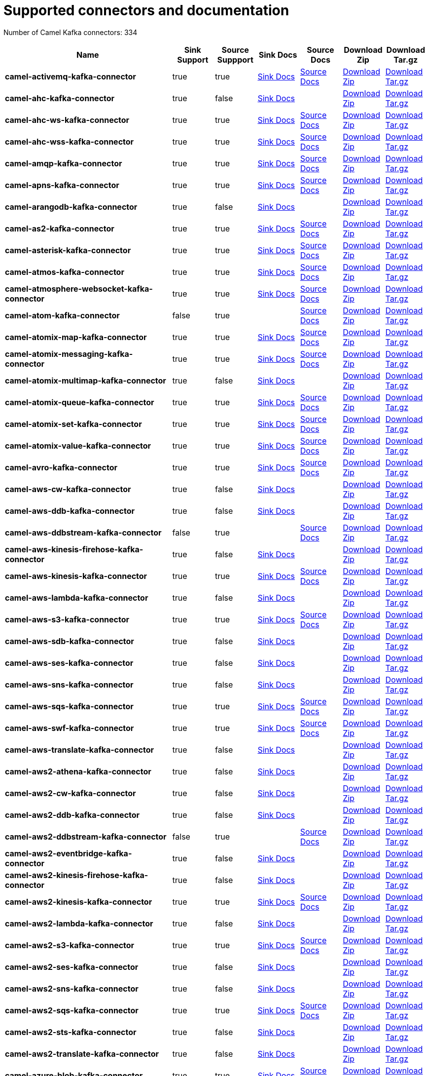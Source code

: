 [[connectors-connectors]]
= Supported connectors and documentation

// kafka-connectors list: START
Number of Camel Kafka connectors: 334 

[width="100%",cols="4,1,1,1,1,1,1",options="header"]
|===
| Name | Sink Support | Source Suppport | Sink Docs | Source Docs | Download Zip | Download Tar.gz
| *camel-activemq-kafka-connector* | true | true | xref:connectors/camel-activemq-kafka-sink-connector.adoc[Sink Docs] | xref:connectors/camel-activemq-kafka-source-connector.adoc[Source Docs] | https://repo.maven.apache.org/maven2/org/apache/camel/kafkaconnector/camel-activemq-kafka-connector/0.5.0/camel-activemq-kafka-connector-0.5.0-package.zip[Download Zip] | https://repo.maven.apache.org/maven2/org/apache/camel/kafkaconnector/camel-activemq-kafka-connector/0.5.0/camel-activemq-kafka-connector-0.5.0-package.tar.gz[Download Tar.gz]
| *camel-ahc-kafka-connector* | true | false | xref:connectors/camel-ahc-kafka-sink-connector.adoc[Sink Docs] |  | https://repo.maven.apache.org/maven2/org/apache/camel/kafkaconnector/camel-ahc-kafka-connector/0.5.0/camel-ahc-kafka-connector-0.5.0-package.zip[Download Zip] | https://repo.maven.apache.org/maven2/org/apache/camel/kafkaconnector/camel-ahc-kafka-connector/0.5.0/camel-ahc-kafka-connector-0.5.0-package.tar.gz[Download Tar.gz]
| *camel-ahc-ws-kafka-connector* | true | true | xref:connectors/camel-ahc-ws-kafka-sink-connector.adoc[Sink Docs] | xref:connectors/camel-ahc-ws-kafka-source-connector.adoc[Source Docs] | https://repo.maven.apache.org/maven2/org/apache/camel/kafkaconnector/camel-ahc-ws-kafka-connector/0.5.0/camel-ahc-ws-kafka-connector-0.5.0-package.zip[Download Zip] | https://repo.maven.apache.org/maven2/org/apache/camel/kafkaconnector/camel-ahc-ws-kafka-connector/0.5.0/camel-ahc-ws-kafka-connector-0.5.0-package.tar.gz[Download Tar.gz]
| *camel-ahc-wss-kafka-connector* | true | true | xref:connectors/camel-ahc-wss-kafka-sink-connector.adoc[Sink Docs] | xref:connectors/camel-ahc-wss-kafka-source-connector.adoc[Source Docs] | https://repo.maven.apache.org/maven2/org/apache/camel/kafkaconnector/camel-ahc-wss-kafka-connector/0.5.0/camel-ahc-wss-kafka-connector-0.5.0-package.zip[Download Zip] | https://repo.maven.apache.org/maven2/org/apache/camel/kafkaconnector/camel-ahc-wss-kafka-connector/0.5.0/camel-ahc-wss-kafka-connector-0.5.0-package.tar.gz[Download Tar.gz]
| *camel-amqp-kafka-connector* | true | true | xref:connectors/camel-amqp-kafka-sink-connector.adoc[Sink Docs] | xref:connectors/camel-amqp-kafka-source-connector.adoc[Source Docs] | https://repo.maven.apache.org/maven2/org/apache/camel/kafkaconnector/camel-amqp-kafka-connector/0.5.0/camel-amqp-kafka-connector-0.5.0-package.zip[Download Zip] | https://repo.maven.apache.org/maven2/org/apache/camel/kafkaconnector/camel-amqp-kafka-connector/0.5.0/camel-amqp-kafka-connector-0.5.0-package.tar.gz[Download Tar.gz]
| *camel-apns-kafka-connector* | true | true | xref:connectors/camel-apns-kafka-sink-connector.adoc[Sink Docs] | xref:connectors/camel-apns-kafka-source-connector.adoc[Source Docs] | https://repo.maven.apache.org/maven2/org/apache/camel/kafkaconnector/camel-apns-kafka-connector/0.5.0/camel-apns-kafka-connector-0.5.0-package.zip[Download Zip] | https://repo.maven.apache.org/maven2/org/apache/camel/kafkaconnector/camel-apns-kafka-connector/0.5.0/camel-apns-kafka-connector-0.5.0-package.tar.gz[Download Tar.gz]
| *camel-arangodb-kafka-connector* | true | false | xref:connectors/camel-arangodb-kafka-sink-connector.adoc[Sink Docs] |  | https://repo.maven.apache.org/maven2/org/apache/camel/kafkaconnector/camel-arangodb-kafka-connector/0.5.0/camel-arangodb-kafka-connector-0.5.0-package.zip[Download Zip] | https://repo.maven.apache.org/maven2/org/apache/camel/kafkaconnector/camel-arangodb-kafka-connector/0.5.0/camel-arangodb-kafka-connector-0.5.0-package.tar.gz[Download Tar.gz]
| *camel-as2-kafka-connector* | true | true | xref:connectors/camel-as2-kafka-sink-connector.adoc[Sink Docs] | xref:connectors/camel-as2-kafka-source-connector.adoc[Source Docs] | https://repo.maven.apache.org/maven2/org/apache/camel/kafkaconnector/camel-as2-kafka-connector/0.5.0/camel-as2-kafka-connector-0.5.0-package.zip[Download Zip] | https://repo.maven.apache.org/maven2/org/apache/camel/kafkaconnector/camel-as2-kafka-connector/0.5.0/camel-as2-kafka-connector-0.5.0-package.tar.gz[Download Tar.gz]
| *camel-asterisk-kafka-connector* | true | true | xref:connectors/camel-asterisk-kafka-sink-connector.adoc[Sink Docs] | xref:connectors/camel-asterisk-kafka-source-connector.adoc[Source Docs] | https://repo.maven.apache.org/maven2/org/apache/camel/kafkaconnector/camel-asterisk-kafka-connector/0.5.0/camel-asterisk-kafka-connector-0.5.0-package.zip[Download Zip] | https://repo.maven.apache.org/maven2/org/apache/camel/kafkaconnector/camel-asterisk-kafka-connector/0.5.0/camel-asterisk-kafka-connector-0.5.0-package.tar.gz[Download Tar.gz]
| *camel-atmos-kafka-connector* | true | true | xref:connectors/camel-atmos-kafka-sink-connector.adoc[Sink Docs] | xref:connectors/camel-atmos-kafka-source-connector.adoc[Source Docs] | https://repo.maven.apache.org/maven2/org/apache/camel/kafkaconnector/camel-atmos-kafka-connector/0.5.0/camel-atmos-kafka-connector-0.5.0-package.zip[Download Zip] | https://repo.maven.apache.org/maven2/org/apache/camel/kafkaconnector/camel-atmos-kafka-connector/0.5.0/camel-atmos-kafka-connector-0.5.0-package.tar.gz[Download Tar.gz]
| *camel-atmosphere-websocket-kafka-connector* | true | true | xref:connectors/camel-atmosphere-websocket-kafka-sink-connector.adoc[Sink Docs] | xref:connectors/camel-atmosphere-websocket-kafka-source-connector.adoc[Source Docs] | https://repo.maven.apache.org/maven2/org/apache/camel/kafkaconnector/camel-atmosphere-websocket-kafka-connector/0.5.0/camel-atmosphere-websocket-kafka-connector-0.5.0-package.zip[Download Zip] | https://repo.maven.apache.org/maven2/org/apache/camel/kafkaconnector/camel-atmosphere-websocket-kafka-connector/0.5.0/camel-atmosphere-websocket-kafka-connector-0.5.0-package.tar.gz[Download Tar.gz]
| *camel-atom-kafka-connector* | false | true |  | xref:connectors/camel-atom-kafka-source-connector.adoc[Source Docs] | https://repo.maven.apache.org/maven2/org/apache/camel/kafkaconnector/camel-atom-kafka-connector/0.5.0/camel-atom-kafka-connector-0.5.0-package.zip[Download Zip] | https://repo.maven.apache.org/maven2/org/apache/camel/kafkaconnector/camel-atom-kafka-connector/0.5.0/camel-atom-kafka-connector-0.5.0-package.tar.gz[Download Tar.gz]
| *camel-atomix-map-kafka-connector* | true | true | xref:connectors/camel-atomix-map-kafka-sink-connector.adoc[Sink Docs] | xref:connectors/camel-atomix-map-kafka-source-connector.adoc[Source Docs] | https://repo.maven.apache.org/maven2/org/apache/camel/kafkaconnector/camel-atomix-map-kafka-connector/0.5.0/camel-atomix-map-kafka-connector-0.5.0-package.zip[Download Zip] | https://repo.maven.apache.org/maven2/org/apache/camel/kafkaconnector/camel-atomix-map-kafka-connector/0.5.0/camel-atomix-map-kafka-connector-0.5.0-package.tar.gz[Download Tar.gz]
| *camel-atomix-messaging-kafka-connector* | true | true | xref:connectors/camel-atomix-messaging-kafka-sink-connector.adoc[Sink Docs] | xref:connectors/camel-atomix-messaging-kafka-source-connector.adoc[Source Docs] | https://repo.maven.apache.org/maven2/org/apache/camel/kafkaconnector/camel-atomix-messaging-kafka-connector/0.5.0/camel-atomix-messaging-kafka-connector-0.5.0-package.zip[Download Zip] | https://repo.maven.apache.org/maven2/org/apache/camel/kafkaconnector/camel-atomix-messaging-kafka-connector/0.5.0/camel-atomix-messaging-kafka-connector-0.5.0-package.tar.gz[Download Tar.gz]
| *camel-atomix-multimap-kafka-connector* | true | false | xref:connectors/camel-atomix-multimap-kafka-sink-connector.adoc[Sink Docs] |  | https://repo.maven.apache.org/maven2/org/apache/camel/kafkaconnector/camel-atomix-multimap-kafka-connector/0.5.0/camel-atomix-multimap-kafka-connector-0.5.0-package.zip[Download Zip] | https://repo.maven.apache.org/maven2/org/apache/camel/kafkaconnector/camel-atomix-multimap-kafka-connector/0.5.0/camel-atomix-multimap-kafka-connector-0.5.0-package.tar.gz[Download Tar.gz]
| *camel-atomix-queue-kafka-connector* | true | true | xref:connectors/camel-atomix-queue-kafka-sink-connector.adoc[Sink Docs] | xref:connectors/camel-atomix-queue-kafka-source-connector.adoc[Source Docs] | https://repo.maven.apache.org/maven2/org/apache/camel/kafkaconnector/camel-atomix-queue-kafka-connector/0.5.0/camel-atomix-queue-kafka-connector-0.5.0-package.zip[Download Zip] | https://repo.maven.apache.org/maven2/org/apache/camel/kafkaconnector/camel-atomix-queue-kafka-connector/0.5.0/camel-atomix-queue-kafka-connector-0.5.0-package.tar.gz[Download Tar.gz]
| *camel-atomix-set-kafka-connector* | true | true | xref:connectors/camel-atomix-set-kafka-sink-connector.adoc[Sink Docs] | xref:connectors/camel-atomix-set-kafka-source-connector.adoc[Source Docs] | https://repo.maven.apache.org/maven2/org/apache/camel/kafkaconnector/camel-atomix-set-kafka-connector/0.5.0/camel-atomix-set-kafka-connector-0.5.0-package.zip[Download Zip] | https://repo.maven.apache.org/maven2/org/apache/camel/kafkaconnector/camel-atomix-set-kafka-connector/0.5.0/camel-atomix-set-kafka-connector-0.5.0-package.tar.gz[Download Tar.gz]
| *camel-atomix-value-kafka-connector* | true | true | xref:connectors/camel-atomix-value-kafka-sink-connector.adoc[Sink Docs] | xref:connectors/camel-atomix-value-kafka-source-connector.adoc[Source Docs] | https://repo.maven.apache.org/maven2/org/apache/camel/kafkaconnector/camel-atomix-value-kafka-connector/0.5.0/camel-atomix-value-kafka-connector-0.5.0-package.zip[Download Zip] | https://repo.maven.apache.org/maven2/org/apache/camel/kafkaconnector/camel-atomix-value-kafka-connector/0.5.0/camel-atomix-value-kafka-connector-0.5.0-package.tar.gz[Download Tar.gz]
| *camel-avro-kafka-connector* | true | true | xref:connectors/camel-avro-kafka-sink-connector.adoc[Sink Docs] | xref:connectors/camel-avro-kafka-source-connector.adoc[Source Docs] | https://repo.maven.apache.org/maven2/org/apache/camel/kafkaconnector/camel-avro-kafka-connector/0.5.0/camel-avro-kafka-connector-0.5.0-package.zip[Download Zip] | https://repo.maven.apache.org/maven2/org/apache/camel/kafkaconnector/camel-avro-kafka-connector/0.5.0/camel-avro-kafka-connector-0.5.0-package.tar.gz[Download Tar.gz]
| *camel-aws-cw-kafka-connector* | true | false | xref:connectors/camel-aws-cw-kafka-sink-connector.adoc[Sink Docs] |  | https://repo.maven.apache.org/maven2/org/apache/camel/kafkaconnector/camel-aws-cw-kafka-connector/0.5.0/camel-aws-cw-kafka-connector-0.5.0-package.zip[Download Zip] | https://repo.maven.apache.org/maven2/org/apache/camel/kafkaconnector/camel-aws-cw-kafka-connector/0.5.0/camel-aws-cw-kafka-connector-0.5.0-package.tar.gz[Download Tar.gz]
| *camel-aws-ddb-kafka-connector* | true | false | xref:connectors/camel-aws-ddb-kafka-sink-connector.adoc[Sink Docs] |  | https://repo.maven.apache.org/maven2/org/apache/camel/kafkaconnector/camel-aws-ddb-kafka-connector/0.5.0/camel-aws-ddb-kafka-connector-0.5.0-package.zip[Download Zip] | https://repo.maven.apache.org/maven2/org/apache/camel/kafkaconnector/camel-aws-ddb-kafka-connector/0.5.0/camel-aws-ddb-kafka-connector-0.5.0-package.tar.gz[Download Tar.gz]
| *camel-aws-ddbstream-kafka-connector* | false | true |  | xref:connectors/camel-aws-ddbstream-kafka-source-connector.adoc[Source Docs] | https://repo.maven.apache.org/maven2/org/apache/camel/kafkaconnector/camel-aws-ddbstream-kafka-connector/0.5.0/camel-aws-ddbstream-kafka-connector-0.5.0-package.zip[Download Zip] | https://repo.maven.apache.org/maven2/org/apache/camel/kafkaconnector/camel-aws-ddbstream-kafka-connector/0.5.0/camel-aws-ddbstream-kafka-connector-0.5.0-package.tar.gz[Download Tar.gz]
| *camel-aws-kinesis-firehose-kafka-connector* | true | false | xref:connectors/camel-aws-kinesis-firehose-kafka-sink-connector.adoc[Sink Docs] |  | https://repo.maven.apache.org/maven2/org/apache/camel/kafkaconnector/camel-aws-kinesis-firehose-kafka-connector/0.5.0/camel-aws-kinesis-firehose-kafka-connector-0.5.0-package.zip[Download Zip] | https://repo.maven.apache.org/maven2/org/apache/camel/kafkaconnector/camel-aws-kinesis-firehose-kafka-connector/0.5.0/camel-aws-kinesis-firehose-kafka-connector-0.5.0-package.tar.gz[Download Tar.gz]
| *camel-aws-kinesis-kafka-connector* | true | true | xref:connectors/camel-aws-kinesis-kafka-sink-connector.adoc[Sink Docs] | xref:connectors/camel-aws-kinesis-kafka-source-connector.adoc[Source Docs] | https://repo.maven.apache.org/maven2/org/apache/camel/kafkaconnector/camel-aws-kinesis-kafka-connector/0.5.0/camel-aws-kinesis-kafka-connector-0.5.0-package.zip[Download Zip] | https://repo.maven.apache.org/maven2/org/apache/camel/kafkaconnector/camel-aws-kinesis-kafka-connector/0.5.0/camel-aws-kinesis-kafka-connector-0.5.0-package.tar.gz[Download Tar.gz]
| *camel-aws-lambda-kafka-connector* | true | false | xref:connectors/camel-aws-lambda-kafka-sink-connector.adoc[Sink Docs] |  | https://repo.maven.apache.org/maven2/org/apache/camel/kafkaconnector/camel-aws-lambda-kafka-connector/0.5.0/camel-aws-lambda-kafka-connector-0.5.0-package.zip[Download Zip] | https://repo.maven.apache.org/maven2/org/apache/camel/kafkaconnector/camel-aws-lambda-kafka-connector/0.5.0/camel-aws-lambda-kafka-connector-0.5.0-package.tar.gz[Download Tar.gz]
| *camel-aws-s3-kafka-connector* | true | true | xref:connectors/camel-aws-s3-kafka-sink-connector.adoc[Sink Docs] | xref:connectors/camel-aws-s3-kafka-source-connector.adoc[Source Docs] | https://repo.maven.apache.org/maven2/org/apache/camel/kafkaconnector/camel-aws-s3-kafka-connector/0.5.0/camel-aws-s3-kafka-connector-0.5.0-package.zip[Download Zip] | https://repo.maven.apache.org/maven2/org/apache/camel/kafkaconnector/camel-aws-s3-kafka-connector/0.5.0/camel-aws-s3-kafka-connector-0.5.0-package.tar.gz[Download Tar.gz]
| *camel-aws-sdb-kafka-connector* | true | false | xref:connectors/camel-aws-sdb-kafka-sink-connector.adoc[Sink Docs] |  | https://repo.maven.apache.org/maven2/org/apache/camel/kafkaconnector/camel-aws-sdb-kafka-connector/0.5.0/camel-aws-sdb-kafka-connector-0.5.0-package.zip[Download Zip] | https://repo.maven.apache.org/maven2/org/apache/camel/kafkaconnector/camel-aws-sdb-kafka-connector/0.5.0/camel-aws-sdb-kafka-connector-0.5.0-package.tar.gz[Download Tar.gz]
| *camel-aws-ses-kafka-connector* | true | false | xref:connectors/camel-aws-ses-kafka-sink-connector.adoc[Sink Docs] |  | https://repo.maven.apache.org/maven2/org/apache/camel/kafkaconnector/camel-aws-ses-kafka-connector/0.5.0/camel-aws-ses-kafka-connector-0.5.0-package.zip[Download Zip] | https://repo.maven.apache.org/maven2/org/apache/camel/kafkaconnector/camel-aws-ses-kafka-connector/0.5.0/camel-aws-ses-kafka-connector-0.5.0-package.tar.gz[Download Tar.gz]
| *camel-aws-sns-kafka-connector* | true | false | xref:connectors/camel-aws-sns-kafka-sink-connector.adoc[Sink Docs] |  | https://repo.maven.apache.org/maven2/org/apache/camel/kafkaconnector/camel-aws-sns-kafka-connector/0.5.0/camel-aws-sns-kafka-connector-0.5.0-package.zip[Download Zip] | https://repo.maven.apache.org/maven2/org/apache/camel/kafkaconnector/camel-aws-sns-kafka-connector/0.5.0/camel-aws-sns-kafka-connector-0.5.0-package.tar.gz[Download Tar.gz]
| *camel-aws-sqs-kafka-connector* | true | true | xref:connectors/camel-aws-sqs-kafka-sink-connector.adoc[Sink Docs] | xref:connectors/camel-aws-sqs-kafka-source-connector.adoc[Source Docs] | https://repo.maven.apache.org/maven2/org/apache/camel/kafkaconnector/camel-aws-sqs-kafka-connector/0.5.0/camel-aws-sqs-kafka-connector-0.5.0-package.zip[Download Zip] | https://repo.maven.apache.org/maven2/org/apache/camel/kafkaconnector/camel-aws-sqs-kafka-connector/0.5.0/camel-aws-sqs-kafka-connector-0.5.0-package.tar.gz[Download Tar.gz]
| *camel-aws-swf-kafka-connector* | true | true | xref:connectors/camel-aws-swf-kafka-sink-connector.adoc[Sink Docs] | xref:connectors/camel-aws-swf-kafka-source-connector.adoc[Source Docs] | https://repo.maven.apache.org/maven2/org/apache/camel/kafkaconnector/camel-aws-swf-kafka-connector/0.5.0/camel-aws-swf-kafka-connector-0.5.0-package.zip[Download Zip] | https://repo.maven.apache.org/maven2/org/apache/camel/kafkaconnector/camel-aws-swf-kafka-connector/0.5.0/camel-aws-swf-kafka-connector-0.5.0-package.tar.gz[Download Tar.gz]
| *camel-aws-translate-kafka-connector* | true | false | xref:connectors/camel-aws-translate-kafka-sink-connector.adoc[Sink Docs] |  | https://repo.maven.apache.org/maven2/org/apache/camel/kafkaconnector/camel-aws-translate-kafka-connector/0.5.0/camel-aws-translate-kafka-connector-0.5.0-package.zip[Download Zip] | https://repo.maven.apache.org/maven2/org/apache/camel/kafkaconnector/camel-aws-translate-kafka-connector/0.5.0/camel-aws-translate-kafka-connector-0.5.0-package.tar.gz[Download Tar.gz]
| *camel-aws2-athena-kafka-connector* | true | false | xref:connectors/camel-aws2-athena-kafka-sink-connector.adoc[Sink Docs] |  | https://repo.maven.apache.org/maven2/org/apache/camel/kafkaconnector/camel-aws2-athena-kafka-connector/0.5.0/camel-aws2-athena-kafka-connector-0.5.0-package.zip[Download Zip] | https://repo.maven.apache.org/maven2/org/apache/camel/kafkaconnector/camel-aws2-athena-kafka-connector/0.5.0/camel-aws2-athena-kafka-connector-0.5.0-package.tar.gz[Download Tar.gz]
| *camel-aws2-cw-kafka-connector* | true | false | xref:connectors/camel-aws2-cw-kafka-sink-connector.adoc[Sink Docs] |  | https://repo.maven.apache.org/maven2/org/apache/camel/kafkaconnector/camel-aws2-cw-kafka-connector/0.5.0/camel-aws2-cw-kafka-connector-0.5.0-package.zip[Download Zip] | https://repo.maven.apache.org/maven2/org/apache/camel/kafkaconnector/camel-aws2-cw-kafka-connector/0.5.0/camel-aws2-cw-kafka-connector-0.5.0-package.tar.gz[Download Tar.gz]
| *camel-aws2-ddb-kafka-connector* | true | false | xref:connectors/camel-aws2-ddb-kafka-sink-connector.adoc[Sink Docs] |  | https://repo.maven.apache.org/maven2/org/apache/camel/kafkaconnector/camel-aws2-ddb-kafka-connector/0.5.0/camel-aws2-ddb-kafka-connector-0.5.0-package.zip[Download Zip] | https://repo.maven.apache.org/maven2/org/apache/camel/kafkaconnector/camel-aws2-ddb-kafka-connector/0.5.0/camel-aws2-ddb-kafka-connector-0.5.0-package.tar.gz[Download Tar.gz]
| *camel-aws2-ddbstream-kafka-connector* | false | true |  | xref:connectors/camel-aws2-ddbstream-kafka-source-connector.adoc[Source Docs] | https://repo.maven.apache.org/maven2/org/apache/camel/kafkaconnector/camel-aws2-ddbstream-kafka-connector/0.5.0/camel-aws2-ddbstream-kafka-connector-0.5.0-package.zip[Download Zip] | https://repo.maven.apache.org/maven2/org/apache/camel/kafkaconnector/camel-aws2-ddbstream-kafka-connector/0.5.0/camel-aws2-ddbstream-kafka-connector-0.5.0-package.tar.gz[Download Tar.gz]
| *camel-aws2-eventbridge-kafka-connector* | true | false | xref:connectors/camel-aws2-eventbridge-kafka-sink-connector.adoc[Sink Docs] |  | https://repo.maven.apache.org/maven2/org/apache/camel/kafkaconnector/camel-aws2-eventbridge-kafka-connector/0.5.0/camel-aws2-eventbridge-kafka-connector-0.5.0-package.zip[Download Zip] | https://repo.maven.apache.org/maven2/org/apache/camel/kafkaconnector/camel-aws2-eventbridge-kafka-connector/0.5.0/camel-aws2-eventbridge-kafka-connector-0.5.0-package.tar.gz[Download Tar.gz]
| *camel-aws2-kinesis-firehose-kafka-connector* | true | false | xref:connectors/camel-aws2-kinesis-firehose-kafka-sink-connector.adoc[Sink Docs] |  | https://repo.maven.apache.org/maven2/org/apache/camel/kafkaconnector/camel-aws2-kinesis-firehose-kafka-connector/0.5.0/camel-aws2-kinesis-firehose-kafka-connector-0.5.0-package.zip[Download Zip] | https://repo.maven.apache.org/maven2/org/apache/camel/kafkaconnector/camel-aws2-kinesis-firehose-kafka-connector/0.5.0/camel-aws2-kinesis-firehose-kafka-connector-0.5.0-package.tar.gz[Download Tar.gz]
| *camel-aws2-kinesis-kafka-connector* | true | true | xref:connectors/camel-aws2-kinesis-kafka-sink-connector.adoc[Sink Docs] | xref:connectors/camel-aws2-kinesis-kafka-source-connector.adoc[Source Docs] | https://repo.maven.apache.org/maven2/org/apache/camel/kafkaconnector/camel-aws2-kinesis-kafka-connector/0.5.0/camel-aws2-kinesis-kafka-connector-0.5.0-package.zip[Download Zip] | https://repo.maven.apache.org/maven2/org/apache/camel/kafkaconnector/camel-aws2-kinesis-kafka-connector/0.5.0/camel-aws2-kinesis-kafka-connector-0.5.0-package.tar.gz[Download Tar.gz]
| *camel-aws2-lambda-kafka-connector* | true | false | xref:connectors/camel-aws2-lambda-kafka-sink-connector.adoc[Sink Docs] |  | https://repo.maven.apache.org/maven2/org/apache/camel/kafkaconnector/camel-aws2-lambda-kafka-connector/0.5.0/camel-aws2-lambda-kafka-connector-0.5.0-package.zip[Download Zip] | https://repo.maven.apache.org/maven2/org/apache/camel/kafkaconnector/camel-aws2-lambda-kafka-connector/0.5.0/camel-aws2-lambda-kafka-connector-0.5.0-package.tar.gz[Download Tar.gz]
| *camel-aws2-s3-kafka-connector* | true | true | xref:connectors/camel-aws2-s3-kafka-sink-connector.adoc[Sink Docs] | xref:connectors/camel-aws2-s3-kafka-source-connector.adoc[Source Docs] | https://repo.maven.apache.org/maven2/org/apache/camel/kafkaconnector/camel-aws2-s3-kafka-connector/0.5.0/camel-aws2-s3-kafka-connector-0.5.0-package.zip[Download Zip] | https://repo.maven.apache.org/maven2/org/apache/camel/kafkaconnector/camel-aws2-s3-kafka-connector/0.5.0/camel-aws2-s3-kafka-connector-0.5.0-package.tar.gz[Download Tar.gz]
| *camel-aws2-ses-kafka-connector* | true | false | xref:connectors/camel-aws2-ses-kafka-sink-connector.adoc[Sink Docs] |  | https://repo.maven.apache.org/maven2/org/apache/camel/kafkaconnector/camel-aws2-ses-kafka-connector/0.5.0/camel-aws2-ses-kafka-connector-0.5.0-package.zip[Download Zip] | https://repo.maven.apache.org/maven2/org/apache/camel/kafkaconnector/camel-aws2-ses-kafka-connector/0.5.0/camel-aws2-ses-kafka-connector-0.5.0-package.tar.gz[Download Tar.gz]
| *camel-aws2-sns-kafka-connector* | true | false | xref:connectors/camel-aws2-sns-kafka-sink-connector.adoc[Sink Docs] |  | https://repo.maven.apache.org/maven2/org/apache/camel/kafkaconnector/camel-aws2-sns-kafka-connector/0.5.0/camel-aws2-sns-kafka-connector-0.5.0-package.zip[Download Zip] | https://repo.maven.apache.org/maven2/org/apache/camel/kafkaconnector/camel-aws2-sns-kafka-connector/0.5.0/camel-aws2-sns-kafka-connector-0.5.0-package.tar.gz[Download Tar.gz]
| *camel-aws2-sqs-kafka-connector* | true | true | xref:connectors/camel-aws2-sqs-kafka-sink-connector.adoc[Sink Docs] | xref:connectors/camel-aws2-sqs-kafka-source-connector.adoc[Source Docs] | https://repo.maven.apache.org/maven2/org/apache/camel/kafkaconnector/camel-aws2-sqs-kafka-connector/0.5.0/camel-aws2-sqs-kafka-connector-0.5.0-package.zip[Download Zip] | https://repo.maven.apache.org/maven2/org/apache/camel/kafkaconnector/camel-aws2-sqs-kafka-connector/0.5.0/camel-aws2-sqs-kafka-connector-0.5.0-package.tar.gz[Download Tar.gz]
| *camel-aws2-sts-kafka-connector* | true | false | xref:connectors/camel-aws2-sts-kafka-sink-connector.adoc[Sink Docs] |  | https://repo.maven.apache.org/maven2/org/apache/camel/kafkaconnector/camel-aws2-sts-kafka-connector/0.5.0/camel-aws2-sts-kafka-connector-0.5.0-package.zip[Download Zip] | https://repo.maven.apache.org/maven2/org/apache/camel/kafkaconnector/camel-aws2-sts-kafka-connector/0.5.0/camel-aws2-sts-kafka-connector-0.5.0-package.tar.gz[Download Tar.gz]
| *camel-aws2-translate-kafka-connector* | true | false | xref:connectors/camel-aws2-translate-kafka-sink-connector.adoc[Sink Docs] |  | https://repo.maven.apache.org/maven2/org/apache/camel/kafkaconnector/camel-aws2-translate-kafka-connector/0.5.0/camel-aws2-translate-kafka-connector-0.5.0-package.zip[Download Zip] | https://repo.maven.apache.org/maven2/org/apache/camel/kafkaconnector/camel-aws2-translate-kafka-connector/0.5.0/camel-aws2-translate-kafka-connector-0.5.0-package.tar.gz[Download Tar.gz]
| *camel-azure-blob-kafka-connector* | true | true | xref:connectors/camel-azure-blob-kafka-sink-connector.adoc[Sink Docs] | xref:connectors/camel-azure-blob-kafka-source-connector.adoc[Source Docs] | https://repo.maven.apache.org/maven2/org/apache/camel/kafkaconnector/camel-azure-blob-kafka-connector/0.5.0/camel-azure-blob-kafka-connector-0.5.0-package.zip[Download Zip] | https://repo.maven.apache.org/maven2/org/apache/camel/kafkaconnector/camel-azure-blob-kafka-connector/0.5.0/camel-azure-blob-kafka-connector-0.5.0-package.tar.gz[Download Tar.gz]
| *camel-azure-eventhubs-kafka-connector* | true | true | xref:connectors/camel-azure-eventhubs-kafka-sink-connector.adoc[Sink Docs] | xref:connectors/camel-azure-eventhubs-kafka-source-connector.adoc[Source Docs] | https://repo.maven.apache.org/maven2/org/apache/camel/kafkaconnector/camel-azure-eventhubs-kafka-connector/0.5.0/camel-azure-eventhubs-kafka-connector-0.5.0-package.zip[Download Zip] | https://repo.maven.apache.org/maven2/org/apache/camel/kafkaconnector/camel-azure-eventhubs-kafka-connector/0.5.0/camel-azure-eventhubs-kafka-connector-0.5.0-package.tar.gz[Download Tar.gz]
| *camel-azure-queue-kafka-connector* | true | true | xref:connectors/camel-azure-queue-kafka-sink-connector.adoc[Sink Docs] | xref:connectors/camel-azure-queue-kafka-source-connector.adoc[Source Docs] | https://repo.maven.apache.org/maven2/org/apache/camel/kafkaconnector/camel-azure-queue-kafka-connector/0.5.0/camel-azure-queue-kafka-connector-0.5.0-package.zip[Download Zip] | https://repo.maven.apache.org/maven2/org/apache/camel/kafkaconnector/camel-azure-queue-kafka-connector/0.5.0/camel-azure-queue-kafka-connector-0.5.0-package.tar.gz[Download Tar.gz]
| *camel-azure-storage-blob-kafka-connector* | true | true | xref:connectors/camel-azure-storage-blob-kafka-sink-connector.adoc[Sink Docs] | xref:connectors/camel-azure-storage-blob-kafka-source-connector.adoc[Source Docs] | https://repo.maven.apache.org/maven2/org/apache/camel/kafkaconnector/camel-azure-storage-blob-kafka-connector/0.5.0/camel-azure-storage-blob-kafka-connector-0.5.0-package.zip[Download Zip] | https://repo.maven.apache.org/maven2/org/apache/camel/kafkaconnector/camel-azure-storage-blob-kafka-connector/0.5.0/camel-azure-storage-blob-kafka-connector-0.5.0-package.tar.gz[Download Tar.gz]
| *camel-azure-storage-queue-kafka-connector* | true | true | xref:connectors/camel-azure-storage-queue-kafka-sink-connector.adoc[Sink Docs] | xref:connectors/camel-azure-storage-queue-kafka-source-connector.adoc[Source Docs] | https://repo.maven.apache.org/maven2/org/apache/camel/kafkaconnector/camel-azure-storage-queue-kafka-connector/0.5.0/camel-azure-storage-queue-kafka-connector-0.5.0-package.zip[Download Zip] | https://repo.maven.apache.org/maven2/org/apache/camel/kafkaconnector/camel-azure-storage-queue-kafka-connector/0.5.0/camel-azure-storage-queue-kafka-connector-0.5.0-package.tar.gz[Download Tar.gz]
| *camel-bean-kafka-connector* | true | false | xref:connectors/camel-bean-kafka-sink-connector.adoc[Sink Docs] |  | https://repo.maven.apache.org/maven2/org/apache/camel/kafkaconnector/camel-bean-kafka-connector/0.5.0/camel-bean-kafka-connector-0.5.0-package.zip[Download Zip] | https://repo.maven.apache.org/maven2/org/apache/camel/kafkaconnector/camel-bean-kafka-connector/0.5.0/camel-bean-kafka-connector-0.5.0-package.tar.gz[Download Tar.gz]
| *camel-bean-validator-kafka-connector* | true | false | xref:connectors/camel-bean-validator-kafka-sink-connector.adoc[Sink Docs] |  | https://repo.maven.apache.org/maven2/org/apache/camel/kafkaconnector/camel-bean-validator-kafka-connector/0.5.0/camel-bean-validator-kafka-connector-0.5.0-package.zip[Download Zip] | https://repo.maven.apache.org/maven2/org/apache/camel/kafkaconnector/camel-bean-validator-kafka-connector/0.5.0/camel-bean-validator-kafka-connector-0.5.0-package.tar.gz[Download Tar.gz]
| *camel-beanstalk-kafka-connector* | true | true | xref:connectors/camel-beanstalk-kafka-sink-connector.adoc[Sink Docs] | xref:connectors/camel-beanstalk-kafka-source-connector.adoc[Source Docs] | https://repo.maven.apache.org/maven2/org/apache/camel/kafkaconnector/camel-beanstalk-kafka-connector/0.5.0/camel-beanstalk-kafka-connector-0.5.0-package.zip[Download Zip] | https://repo.maven.apache.org/maven2/org/apache/camel/kafkaconnector/camel-beanstalk-kafka-connector/0.5.0/camel-beanstalk-kafka-connector-0.5.0-package.tar.gz[Download Tar.gz]
| *camel-box-kafka-connector* | true | true | xref:connectors/camel-box-kafka-sink-connector.adoc[Sink Docs] | xref:connectors/camel-box-kafka-source-connector.adoc[Source Docs] | https://repo.maven.apache.org/maven2/org/apache/camel/kafkaconnector/camel-box-kafka-connector/0.5.0/camel-box-kafka-connector-0.5.0-package.zip[Download Zip] | https://repo.maven.apache.org/maven2/org/apache/camel/kafkaconnector/camel-box-kafka-connector/0.5.0/camel-box-kafka-connector-0.5.0-package.tar.gz[Download Tar.gz]
| *camel-braintree-kafka-connector* | true | true | xref:connectors/camel-braintree-kafka-sink-connector.adoc[Sink Docs] | xref:connectors/camel-braintree-kafka-source-connector.adoc[Source Docs] | https://repo.maven.apache.org/maven2/org/apache/camel/kafkaconnector/camel-braintree-kafka-connector/0.5.0/camel-braintree-kafka-connector-0.5.0-package.zip[Download Zip] | https://repo.maven.apache.org/maven2/org/apache/camel/kafkaconnector/camel-braintree-kafka-connector/0.5.0/camel-braintree-kafka-connector-0.5.0-package.tar.gz[Download Tar.gz]
| *camel-caffeine-cache-kafka-connector* | true | false | xref:connectors/camel-caffeine-cache-kafka-sink-connector.adoc[Sink Docs] |  | https://repo.maven.apache.org/maven2/org/apache/camel/kafkaconnector/camel-caffeine-cache-kafka-connector/0.5.0/camel-caffeine-cache-kafka-connector-0.5.0-package.zip[Download Zip] | https://repo.maven.apache.org/maven2/org/apache/camel/kafkaconnector/camel-caffeine-cache-kafka-connector/0.5.0/camel-caffeine-cache-kafka-connector-0.5.0-package.tar.gz[Download Tar.gz]
| *camel-caffeine-loadcache-kafka-connector* | true | false | xref:connectors/camel-caffeine-loadcache-kafka-sink-connector.adoc[Sink Docs] |  | https://repo.maven.apache.org/maven2/org/apache/camel/kafkaconnector/camel-caffeine-loadcache-kafka-connector/0.5.0/camel-caffeine-loadcache-kafka-connector-0.5.0-package.zip[Download Zip] | https://repo.maven.apache.org/maven2/org/apache/camel/kafkaconnector/camel-caffeine-loadcache-kafka-connector/0.5.0/camel-caffeine-loadcache-kafka-connector-0.5.0-package.tar.gz[Download Tar.gz]
| *camel-chatscript-kafka-connector* | true | false | xref:connectors/camel-chatscript-kafka-sink-connector.adoc[Sink Docs] |  | https://repo.maven.apache.org/maven2/org/apache/camel/kafkaconnector/camel-chatscript-kafka-connector/0.5.0/camel-chatscript-kafka-connector-0.5.0-package.zip[Download Zip] | https://repo.maven.apache.org/maven2/org/apache/camel/kafkaconnector/camel-chatscript-kafka-connector/0.5.0/camel-chatscript-kafka-connector-0.5.0-package.tar.gz[Download Tar.gz]
| *camel-chunk-kafka-connector* | true | false | xref:connectors/camel-chunk-kafka-sink-connector.adoc[Sink Docs] |  | https://repo.maven.apache.org/maven2/org/apache/camel/kafkaconnector/camel-chunk-kafka-connector/0.5.0/camel-chunk-kafka-connector-0.5.0-package.zip[Download Zip] | https://repo.maven.apache.org/maven2/org/apache/camel/kafkaconnector/camel-chunk-kafka-connector/0.5.0/camel-chunk-kafka-connector-0.5.0-package.tar.gz[Download Tar.gz]
| *camel-cm-sms-kafka-connector* | true | false | xref:connectors/camel-cm-sms-kafka-sink-connector.adoc[Sink Docs] |  | https://repo.maven.apache.org/maven2/org/apache/camel/kafkaconnector/camel-cm-sms-kafka-connector/0.5.0/camel-cm-sms-kafka-connector-0.5.0-package.zip[Download Zip] | https://repo.maven.apache.org/maven2/org/apache/camel/kafkaconnector/camel-cm-sms-kafka-connector/0.5.0/camel-cm-sms-kafka-connector-0.5.0-package.tar.gz[Download Tar.gz]
| *camel-cmis-kafka-connector* | true | true | xref:connectors/camel-cmis-kafka-sink-connector.adoc[Sink Docs] | xref:connectors/camel-cmis-kafka-source-connector.adoc[Source Docs] | https://repo.maven.apache.org/maven2/org/apache/camel/kafkaconnector/camel-cmis-kafka-connector/0.5.0/camel-cmis-kafka-connector-0.5.0-package.zip[Download Zip] | https://repo.maven.apache.org/maven2/org/apache/camel/kafkaconnector/camel-cmis-kafka-connector/0.5.0/camel-cmis-kafka-connector-0.5.0-package.tar.gz[Download Tar.gz]
| *camel-coap-kafka-connector* | true | true | xref:connectors/camel-coap-kafka-sink-connector.adoc[Sink Docs] | xref:connectors/camel-coap-kafka-source-connector.adoc[Source Docs] | https://repo.maven.apache.org/maven2/org/apache/camel/kafkaconnector/camel-coap-kafka-connector/0.5.0/camel-coap-kafka-connector-0.5.0-package.zip[Download Zip] | https://repo.maven.apache.org/maven2/org/apache/camel/kafkaconnector/camel-coap-kafka-connector/0.5.0/camel-coap-kafka-connector-0.5.0-package.tar.gz[Download Tar.gz]
| *camel-coap-tcp-kafka-connector* | true | true | xref:connectors/camel-coap+tcp-kafka-sink-connector.adoc[Sink Docs] | xref:connectors/camel-coap+tcp-kafka-source-connector.adoc[Source Docs] | https://repo.maven.apache.org/maven2/org/apache/camel/kafkaconnector/camel-coap-tcp-kafka-connector/0.5.0/camel-coap-tcp-kafka-connector-0.5.0-package.zip[Download Zip] | https://repo.maven.apache.org/maven2/org/apache/camel/kafkaconnector/camel-coap-tcp-kafka-connector/0.5.0/camel-coap-tcp-kafka-connector-0.5.0-package.tar.gz[Download Tar.gz]
| *camel-coaps-kafka-connector* | true | true | xref:connectors/camel-coaps-kafka-sink-connector.adoc[Sink Docs] | xref:connectors/camel-coaps-kafka-source-connector.adoc[Source Docs] | https://repo.maven.apache.org/maven2/org/apache/camel/kafkaconnector/camel-coaps-kafka-connector/0.5.0/camel-coaps-kafka-connector-0.5.0-package.zip[Download Zip] | https://repo.maven.apache.org/maven2/org/apache/camel/kafkaconnector/camel-coaps-kafka-connector/0.5.0/camel-coaps-kafka-connector-0.5.0-package.tar.gz[Download Tar.gz]
| *camel-coaps-tcp-kafka-connector* | true | true | xref:connectors/camel-coaps+tcp-kafka-sink-connector.adoc[Sink Docs] | xref:connectors/camel-coaps+tcp-kafka-source-connector.adoc[Source Docs] | https://repo.maven.apache.org/maven2/org/apache/camel/kafkaconnector/camel-coaps-tcp-kafka-connector/0.5.0/camel-coaps-tcp-kafka-connector-0.5.0-package.zip[Download Zip] | https://repo.maven.apache.org/maven2/org/apache/camel/kafkaconnector/camel-coaps-tcp-kafka-connector/0.5.0/camel-coaps-tcp-kafka-connector-0.5.0-package.tar.gz[Download Tar.gz]
| *camel-cometd-kafka-connector* | true | true | xref:connectors/camel-cometd-kafka-sink-connector.adoc[Sink Docs] | xref:connectors/camel-cometd-kafka-source-connector.adoc[Source Docs] | https://repo.maven.apache.org/maven2/org/apache/camel/kafkaconnector/camel-cometd-kafka-connector/0.5.0/camel-cometd-kafka-connector-0.5.0-package.zip[Download Zip] | https://repo.maven.apache.org/maven2/org/apache/camel/kafkaconnector/camel-cometd-kafka-connector/0.5.0/camel-cometd-kafka-connector-0.5.0-package.tar.gz[Download Tar.gz]
| *camel-cometds-kafka-connector* | true | true | xref:connectors/camel-cometds-kafka-sink-connector.adoc[Sink Docs] | xref:connectors/camel-cometds-kafka-source-connector.adoc[Source Docs] | https://repo.maven.apache.org/maven2/org/apache/camel/kafkaconnector/camel-cometds-kafka-connector/0.5.0/camel-cometds-kafka-connector-0.5.0-package.zip[Download Zip] | https://repo.maven.apache.org/maven2/org/apache/camel/kafkaconnector/camel-cometds-kafka-connector/0.5.0/camel-cometds-kafka-connector-0.5.0-package.tar.gz[Download Tar.gz]
| *camel-consul-kafka-connector* | true | true | xref:connectors/camel-consul-kafka-sink-connector.adoc[Sink Docs] | xref:connectors/camel-consul-kafka-source-connector.adoc[Source Docs] | https://repo.maven.apache.org/maven2/org/apache/camel/kafkaconnector/camel-consul-kafka-connector/0.5.0/camel-consul-kafka-connector-0.5.0-package.zip[Download Zip] | https://repo.maven.apache.org/maven2/org/apache/camel/kafkaconnector/camel-consul-kafka-connector/0.5.0/camel-consul-kafka-connector-0.5.0-package.tar.gz[Download Tar.gz]
| *camel-controlbus-kafka-connector* | true | false | xref:connectors/camel-controlbus-kafka-sink-connector.adoc[Sink Docs] |  | https://repo.maven.apache.org/maven2/org/apache/camel/kafkaconnector/camel-controlbus-kafka-connector/0.5.0/camel-controlbus-kafka-connector-0.5.0-package.zip[Download Zip] | https://repo.maven.apache.org/maven2/org/apache/camel/kafkaconnector/camel-controlbus-kafka-connector/0.5.0/camel-controlbus-kafka-connector-0.5.0-package.tar.gz[Download Tar.gz]
| *camel-corda-kafka-connector* | true | true | xref:connectors/camel-corda-kafka-sink-connector.adoc[Sink Docs] | xref:connectors/camel-corda-kafka-source-connector.adoc[Source Docs] | https://repo.maven.apache.org/maven2/org/apache/camel/kafkaconnector/camel-corda-kafka-connector/0.5.0/camel-corda-kafka-connector-0.5.0-package.zip[Download Zip] | https://repo.maven.apache.org/maven2/org/apache/camel/kafkaconnector/camel-corda-kafka-connector/0.5.0/camel-corda-kafka-connector-0.5.0-package.tar.gz[Download Tar.gz]
| *camel-couchbase-kafka-connector* | true | true | xref:connectors/camel-couchbase-kafka-sink-connector.adoc[Sink Docs] | xref:connectors/camel-couchbase-kafka-source-connector.adoc[Source Docs] | https://repo.maven.apache.org/maven2/org/apache/camel/kafkaconnector/camel-couchbase-kafka-connector/0.5.0/camel-couchbase-kafka-connector-0.5.0-package.zip[Download Zip] | https://repo.maven.apache.org/maven2/org/apache/camel/kafkaconnector/camel-couchbase-kafka-connector/0.5.0/camel-couchbase-kafka-connector-0.5.0-package.tar.gz[Download Tar.gz]
| *camel-couchdb-kafka-connector* | true | true | xref:connectors/camel-couchdb-kafka-sink-connector.adoc[Sink Docs] | xref:connectors/camel-couchdb-kafka-source-connector.adoc[Source Docs] | https://repo.maven.apache.org/maven2/org/apache/camel/kafkaconnector/camel-couchdb-kafka-connector/0.5.0/camel-couchdb-kafka-connector-0.5.0-package.zip[Download Zip] | https://repo.maven.apache.org/maven2/org/apache/camel/kafkaconnector/camel-couchdb-kafka-connector/0.5.0/camel-couchdb-kafka-connector-0.5.0-package.tar.gz[Download Tar.gz]
| *camel-cql-kafka-connector* | true | true | xref:connectors/camel-cql-kafka-sink-connector.adoc[Sink Docs] | xref:connectors/camel-cql-kafka-source-connector.adoc[Source Docs] | https://repo.maven.apache.org/maven2/org/apache/camel/kafkaconnector/camel-cql-kafka-connector/0.5.0/camel-cql-kafka-connector-0.5.0-package.zip[Download Zip] | https://repo.maven.apache.org/maven2/org/apache/camel/kafkaconnector/camel-cql-kafka-connector/0.5.0/camel-cql-kafka-connector-0.5.0-package.tar.gz[Download Tar.gz]
| *camel-cron-kafka-connector* | false | true |  | xref:connectors/camel-cron-kafka-source-connector.adoc[Source Docs] | https://repo.maven.apache.org/maven2/org/apache/camel/kafkaconnector/camel-cron-kafka-connector/0.5.0/camel-cron-kafka-connector-0.5.0-package.zip[Download Zip] | https://repo.maven.apache.org/maven2/org/apache/camel/kafkaconnector/camel-cron-kafka-connector/0.5.0/camel-cron-kafka-connector-0.5.0-package.tar.gz[Download Tar.gz]
| *camel-crypto-cms-kafka-connector* | true | false | xref:connectors/camel-crypto-cms-kafka-sink-connector.adoc[Sink Docs] |  | https://repo.maven.apache.org/maven2/org/apache/camel/kafkaconnector/camel-crypto-cms-kafka-connector/0.5.0/camel-crypto-cms-kafka-connector-0.5.0-package.zip[Download Zip] | https://repo.maven.apache.org/maven2/org/apache/camel/kafkaconnector/camel-crypto-cms-kafka-connector/0.5.0/camel-crypto-cms-kafka-connector-0.5.0-package.tar.gz[Download Tar.gz]
| *camel-crypto-kafka-connector* | true | false | xref:connectors/camel-crypto-kafka-sink-connector.adoc[Sink Docs] |  | https://repo.maven.apache.org/maven2/org/apache/camel/kafkaconnector/camel-crypto-kafka-connector/0.5.0/camel-crypto-kafka-connector-0.5.0-package.zip[Download Zip] | https://repo.maven.apache.org/maven2/org/apache/camel/kafkaconnector/camel-crypto-kafka-connector/0.5.0/camel-crypto-kafka-connector-0.5.0-package.tar.gz[Download Tar.gz]
| *camel-cxf-kafka-connector* | true | true | xref:connectors/camel-cxf-kafka-sink-connector.adoc[Sink Docs] | xref:connectors/camel-cxf-kafka-source-connector.adoc[Source Docs] | https://repo.maven.apache.org/maven2/org/apache/camel/kafkaconnector/camel-cxf-kafka-connector/0.5.0/camel-cxf-kafka-connector-0.5.0-package.zip[Download Zip] | https://repo.maven.apache.org/maven2/org/apache/camel/kafkaconnector/camel-cxf-kafka-connector/0.5.0/camel-cxf-kafka-connector-0.5.0-package.tar.gz[Download Tar.gz]
| *camel-cxfrs-kafka-connector* | true | true | xref:connectors/camel-cxfrs-kafka-sink-connector.adoc[Sink Docs] | xref:connectors/camel-cxfrs-kafka-source-connector.adoc[Source Docs] | https://repo.maven.apache.org/maven2/org/apache/camel/kafkaconnector/camel-cxfrs-kafka-connector/0.5.0/camel-cxfrs-kafka-connector-0.5.0-package.zip[Download Zip] | https://repo.maven.apache.org/maven2/org/apache/camel/kafkaconnector/camel-cxfrs-kafka-connector/0.5.0/camel-cxfrs-kafka-connector-0.5.0-package.tar.gz[Download Tar.gz]
| *camel-dataformat-kafka-connector* | true | false | xref:connectors/camel-dataformat-kafka-sink-connector.adoc[Sink Docs] |  | https://repo.maven.apache.org/maven2/org/apache/camel/kafkaconnector/camel-dataformat-kafka-connector/0.5.0/camel-dataformat-kafka-connector-0.5.0-package.zip[Download Zip] | https://repo.maven.apache.org/maven2/org/apache/camel/kafkaconnector/camel-dataformat-kafka-connector/0.5.0/camel-dataformat-kafka-connector-0.5.0-package.tar.gz[Download Tar.gz]
| *camel-digitalocean-kafka-connector* | true | false | xref:connectors/camel-digitalocean-kafka-sink-connector.adoc[Sink Docs] |  | https://repo.maven.apache.org/maven2/org/apache/camel/kafkaconnector/camel-digitalocean-kafka-connector/0.5.0/camel-digitalocean-kafka-connector-0.5.0-package.zip[Download Zip] | https://repo.maven.apache.org/maven2/org/apache/camel/kafkaconnector/camel-digitalocean-kafka-connector/0.5.0/camel-digitalocean-kafka-connector-0.5.0-package.tar.gz[Download Tar.gz]
| *camel-direct-kafka-connector* | true | true | xref:connectors/camel-direct-kafka-sink-connector.adoc[Sink Docs] | xref:connectors/camel-direct-kafka-source-connector.adoc[Source Docs] | https://repo.maven.apache.org/maven2/org/apache/camel/kafkaconnector/camel-direct-kafka-connector/0.5.0/camel-direct-kafka-connector-0.5.0-package.zip[Download Zip] | https://repo.maven.apache.org/maven2/org/apache/camel/kafkaconnector/camel-direct-kafka-connector/0.5.0/camel-direct-kafka-connector-0.5.0-package.tar.gz[Download Tar.gz]
| *camel-direct-vm-kafka-connector* | true | true | xref:connectors/camel-direct-vm-kafka-sink-connector.adoc[Sink Docs] | xref:connectors/camel-direct-vm-kafka-source-connector.adoc[Source Docs] | https://repo.maven.apache.org/maven2/org/apache/camel/kafkaconnector/camel-direct-vm-kafka-connector/0.5.0/camel-direct-vm-kafka-connector-0.5.0-package.zip[Download Zip] | https://repo.maven.apache.org/maven2/org/apache/camel/kafkaconnector/camel-direct-vm-kafka-connector/0.5.0/camel-direct-vm-kafka-connector-0.5.0-package.tar.gz[Download Tar.gz]
| *camel-disruptor-kafka-connector* | true | true | xref:connectors/camel-disruptor-kafka-sink-connector.adoc[Sink Docs] | xref:connectors/camel-disruptor-kafka-source-connector.adoc[Source Docs] | https://repo.maven.apache.org/maven2/org/apache/camel/kafkaconnector/camel-disruptor-kafka-connector/0.5.0/camel-disruptor-kafka-connector-0.5.0-package.zip[Download Zip] | https://repo.maven.apache.org/maven2/org/apache/camel/kafkaconnector/camel-disruptor-kafka-connector/0.5.0/camel-disruptor-kafka-connector-0.5.0-package.tar.gz[Download Tar.gz]
| *camel-disruptor-vm-kafka-connector* | true | true | xref:connectors/camel-disruptor-vm-kafka-sink-connector.adoc[Sink Docs] | xref:connectors/camel-disruptor-vm-kafka-source-connector.adoc[Source Docs] | https://repo.maven.apache.org/maven2/org/apache/camel/kafkaconnector/camel-disruptor-vm-kafka-connector/0.5.0/camel-disruptor-vm-kafka-connector-0.5.0-package.zip[Download Zip] | https://repo.maven.apache.org/maven2/org/apache/camel/kafkaconnector/camel-disruptor-vm-kafka-connector/0.5.0/camel-disruptor-vm-kafka-connector-0.5.0-package.tar.gz[Download Tar.gz]
| *camel-djl-kafka-connector* | true | false | xref:connectors/camel-djl-kafka-sink-connector.adoc[Sink Docs] |  | https://repo.maven.apache.org/maven2/org/apache/camel/kafkaconnector/camel-djl-kafka-connector/0.5.0/camel-djl-kafka-connector-0.5.0-package.zip[Download Zip] | https://repo.maven.apache.org/maven2/org/apache/camel/kafkaconnector/camel-djl-kafka-connector/0.5.0/camel-djl-kafka-connector-0.5.0-package.tar.gz[Download Tar.gz]
| *camel-dns-kafka-connector* | true | false | xref:connectors/camel-dns-kafka-sink-connector.adoc[Sink Docs] |  | https://repo.maven.apache.org/maven2/org/apache/camel/kafkaconnector/camel-dns-kafka-connector/0.5.0/camel-dns-kafka-connector-0.5.0-package.zip[Download Zip] | https://repo.maven.apache.org/maven2/org/apache/camel/kafkaconnector/camel-dns-kafka-connector/0.5.0/camel-dns-kafka-connector-0.5.0-package.tar.gz[Download Tar.gz]
| *camel-docker-kafka-connector* | true | true | xref:connectors/camel-docker-kafka-sink-connector.adoc[Sink Docs] | xref:connectors/camel-docker-kafka-source-connector.adoc[Source Docs] | https://repo.maven.apache.org/maven2/org/apache/camel/kafkaconnector/camel-docker-kafka-connector/0.5.0/camel-docker-kafka-connector-0.5.0-package.zip[Download Zip] | https://repo.maven.apache.org/maven2/org/apache/camel/kafkaconnector/camel-docker-kafka-connector/0.5.0/camel-docker-kafka-connector-0.5.0-package.tar.gz[Download Tar.gz]
| *camel-dozer-kafka-connector* | true | false | xref:connectors/camel-dozer-kafka-sink-connector.adoc[Sink Docs] |  | https://repo.maven.apache.org/maven2/org/apache/camel/kafkaconnector/camel-dozer-kafka-connector/0.5.0/camel-dozer-kafka-connector-0.5.0-package.zip[Download Zip] | https://repo.maven.apache.org/maven2/org/apache/camel/kafkaconnector/camel-dozer-kafka-connector/0.5.0/camel-dozer-kafka-connector-0.5.0-package.tar.gz[Download Tar.gz]
| *camel-drill-kafka-connector* | true | false | xref:connectors/camel-drill-kafka-sink-connector.adoc[Sink Docs] |  | https://repo.maven.apache.org/maven2/org/apache/camel/kafkaconnector/camel-drill-kafka-connector/0.5.0/camel-drill-kafka-connector-0.5.0-package.zip[Download Zip] | https://repo.maven.apache.org/maven2/org/apache/camel/kafkaconnector/camel-drill-kafka-connector/0.5.0/camel-drill-kafka-connector-0.5.0-package.tar.gz[Download Tar.gz]
| *camel-dropbox-kafka-connector* | true | true | xref:connectors/camel-dropbox-kafka-sink-connector.adoc[Sink Docs] | xref:connectors/camel-dropbox-kafka-source-connector.adoc[Source Docs] | https://repo.maven.apache.org/maven2/org/apache/camel/kafkaconnector/camel-dropbox-kafka-connector/0.5.0/camel-dropbox-kafka-connector-0.5.0-package.zip[Download Zip] | https://repo.maven.apache.org/maven2/org/apache/camel/kafkaconnector/camel-dropbox-kafka-connector/0.5.0/camel-dropbox-kafka-connector-0.5.0-package.tar.gz[Download Tar.gz]
| *camel-ehcache-kafka-connector* | true | true | xref:connectors/camel-ehcache-kafka-sink-connector.adoc[Sink Docs] | xref:connectors/camel-ehcache-kafka-source-connector.adoc[Source Docs] | https://repo.maven.apache.org/maven2/org/apache/camel/kafkaconnector/camel-ehcache-kafka-connector/0.5.0/camel-ehcache-kafka-connector-0.5.0-package.zip[Download Zip] | https://repo.maven.apache.org/maven2/org/apache/camel/kafkaconnector/camel-ehcache-kafka-connector/0.5.0/camel-ehcache-kafka-connector-0.5.0-package.tar.gz[Download Tar.gz]
| *camel-elasticsearch-rest-kafka-connector* | true | false | xref:connectors/camel-elasticsearch-rest-kafka-sink-connector.adoc[Sink Docs] |  | https://repo.maven.apache.org/maven2/org/apache/camel/kafkaconnector/camel-elasticsearch-rest-kafka-connector/0.5.0/camel-elasticsearch-rest-kafka-connector-0.5.0-package.zip[Download Zip] | https://repo.maven.apache.org/maven2/org/apache/camel/kafkaconnector/camel-elasticsearch-rest-kafka-connector/0.5.0/camel-elasticsearch-rest-kafka-connector-0.5.0-package.tar.gz[Download Tar.gz]
| *camel-elsql-kafka-connector* | true | true | xref:connectors/camel-elsql-kafka-sink-connector.adoc[Sink Docs] | xref:connectors/camel-elsql-kafka-source-connector.adoc[Source Docs] | https://repo.maven.apache.org/maven2/org/apache/camel/kafkaconnector/camel-elsql-kafka-connector/0.5.0/camel-elsql-kafka-connector-0.5.0-package.zip[Download Zip] | https://repo.maven.apache.org/maven2/org/apache/camel/kafkaconnector/camel-elsql-kafka-connector/0.5.0/camel-elsql-kafka-connector-0.5.0-package.tar.gz[Download Tar.gz]
| *camel-elytron-kafka-connector* | true | true | xref:connectors/camel-elytron-kafka-sink-connector.adoc[Sink Docs] | xref:connectors/camel-elytron-kafka-source-connector.adoc[Source Docs] | https://repo.maven.apache.org/maven2/org/apache/camel/kafkaconnector/camel-elytron-kafka-connector/0.5.0/camel-elytron-kafka-connector-0.5.0-package.zip[Download Zip] | https://repo.maven.apache.org/maven2/org/apache/camel/kafkaconnector/camel-elytron-kafka-connector/0.5.0/camel-elytron-kafka-connector-0.5.0-package.tar.gz[Download Tar.gz]
| *camel-etcd-keys-kafka-connector* | true | false | xref:connectors/camel-etcd-keys-kafka-sink-connector.adoc[Sink Docs] |  | https://repo.maven.apache.org/maven2/org/apache/camel/kafkaconnector/camel-etcd-keys-kafka-connector/0.5.0/camel-etcd-keys-kafka-connector-0.5.0-package.zip[Download Zip] | https://repo.maven.apache.org/maven2/org/apache/camel/kafkaconnector/camel-etcd-keys-kafka-connector/0.5.0/camel-etcd-keys-kafka-connector-0.5.0-package.tar.gz[Download Tar.gz]
| *camel-etcd-stats-kafka-connector* | true | true | xref:connectors/camel-etcd-stats-kafka-sink-connector.adoc[Sink Docs] | xref:connectors/camel-etcd-stats-kafka-source-connector.adoc[Source Docs] | https://repo.maven.apache.org/maven2/org/apache/camel/kafkaconnector/camel-etcd-stats-kafka-connector/0.5.0/camel-etcd-stats-kafka-connector-0.5.0-package.zip[Download Zip] | https://repo.maven.apache.org/maven2/org/apache/camel/kafkaconnector/camel-etcd-stats-kafka-connector/0.5.0/camel-etcd-stats-kafka-connector-0.5.0-package.tar.gz[Download Tar.gz]
| *camel-etcd-watch-kafka-connector* | false | true |  | xref:connectors/camel-etcd-watch-kafka-source-connector.adoc[Source Docs] | https://repo.maven.apache.org/maven2/org/apache/camel/kafkaconnector/camel-etcd-watch-kafka-connector/0.5.0/camel-etcd-watch-kafka-connector-0.5.0-package.zip[Download Zip] | https://repo.maven.apache.org/maven2/org/apache/camel/kafkaconnector/camel-etcd-watch-kafka-connector/0.5.0/camel-etcd-watch-kafka-connector-0.5.0-package.tar.gz[Download Tar.gz]
| *camel-exec-kafka-connector* | true | false | xref:connectors/camel-exec-kafka-sink-connector.adoc[Sink Docs] |  | https://repo.maven.apache.org/maven2/org/apache/camel/kafkaconnector/camel-exec-kafka-connector/0.5.0/camel-exec-kafka-connector-0.5.0-package.zip[Download Zip] | https://repo.maven.apache.org/maven2/org/apache/camel/kafkaconnector/camel-exec-kafka-connector/0.5.0/camel-exec-kafka-connector-0.5.0-package.tar.gz[Download Tar.gz]
| *camel-facebook-kafka-connector* | true | true | xref:connectors/camel-facebook-kafka-sink-connector.adoc[Sink Docs] | xref:connectors/camel-facebook-kafka-source-connector.adoc[Source Docs] | https://repo.maven.apache.org/maven2/org/apache/camel/kafkaconnector/camel-facebook-kafka-connector/0.5.0/camel-facebook-kafka-connector-0.5.0-package.zip[Download Zip] | https://repo.maven.apache.org/maven2/org/apache/camel/kafkaconnector/camel-facebook-kafka-connector/0.5.0/camel-facebook-kafka-connector-0.5.0-package.tar.gz[Download Tar.gz]
| *camel-fhir-kafka-connector* | true | true | xref:connectors/camel-fhir-kafka-sink-connector.adoc[Sink Docs] | xref:connectors/camel-fhir-kafka-source-connector.adoc[Source Docs] | https://repo.maven.apache.org/maven2/org/apache/camel/kafkaconnector/camel-fhir-kafka-connector/0.5.0/camel-fhir-kafka-connector-0.5.0-package.zip[Download Zip] | https://repo.maven.apache.org/maven2/org/apache/camel/kafkaconnector/camel-fhir-kafka-connector/0.5.0/camel-fhir-kafka-connector-0.5.0-package.tar.gz[Download Tar.gz]
| *camel-file-kafka-connector* | true | true | xref:connectors/camel-file-kafka-sink-connector.adoc[Sink Docs] | xref:connectors/camel-file-kafka-source-connector.adoc[Source Docs] | https://repo.maven.apache.org/maven2/org/apache/camel/kafkaconnector/camel-file-kafka-connector/0.5.0/camel-file-kafka-connector-0.5.0-package.zip[Download Zip] | https://repo.maven.apache.org/maven2/org/apache/camel/kafkaconnector/camel-file-kafka-connector/0.5.0/camel-file-kafka-connector-0.5.0-package.tar.gz[Download Tar.gz]
| *camel-file-watch-kafka-connector* | false | true |  | xref:connectors/camel-file-watch-kafka-source-connector.adoc[Source Docs] | https://repo.maven.apache.org/maven2/org/apache/camel/kafkaconnector/camel-file-watch-kafka-connector/0.5.0/camel-file-watch-kafka-connector-0.5.0-package.zip[Download Zip] | https://repo.maven.apache.org/maven2/org/apache/camel/kafkaconnector/camel-file-watch-kafka-connector/0.5.0/camel-file-watch-kafka-connector-0.5.0-package.tar.gz[Download Tar.gz]
| *camel-flatpack-kafka-connector* | true | true | xref:connectors/camel-flatpack-kafka-sink-connector.adoc[Sink Docs] | xref:connectors/camel-flatpack-kafka-source-connector.adoc[Source Docs] | https://repo.maven.apache.org/maven2/org/apache/camel/kafkaconnector/camel-flatpack-kafka-connector/0.5.0/camel-flatpack-kafka-connector-0.5.0-package.zip[Download Zip] | https://repo.maven.apache.org/maven2/org/apache/camel/kafkaconnector/camel-flatpack-kafka-connector/0.5.0/camel-flatpack-kafka-connector-0.5.0-package.tar.gz[Download Tar.gz]
| *camel-flink-kafka-connector* | true | false | xref:connectors/camel-flink-kafka-sink-connector.adoc[Sink Docs] |  | https://repo.maven.apache.org/maven2/org/apache/camel/kafkaconnector/camel-flink-kafka-connector/0.5.0/camel-flink-kafka-connector-0.5.0-package.zip[Download Zip] | https://repo.maven.apache.org/maven2/org/apache/camel/kafkaconnector/camel-flink-kafka-connector/0.5.0/camel-flink-kafka-connector-0.5.0-package.tar.gz[Download Tar.gz]
| *camel-fop-kafka-connector* | true | false | xref:connectors/camel-fop-kafka-sink-connector.adoc[Sink Docs] |  | https://repo.maven.apache.org/maven2/org/apache/camel/kafkaconnector/camel-fop-kafka-connector/0.5.0/camel-fop-kafka-connector-0.5.0-package.zip[Download Zip] | https://repo.maven.apache.org/maven2/org/apache/camel/kafkaconnector/camel-fop-kafka-connector/0.5.0/camel-fop-kafka-connector-0.5.0-package.tar.gz[Download Tar.gz]
| *camel-freemarker-kafka-connector* | true | false | xref:connectors/camel-freemarker-kafka-sink-connector.adoc[Sink Docs] |  | https://repo.maven.apache.org/maven2/org/apache/camel/kafkaconnector/camel-freemarker-kafka-connector/0.5.0/camel-freemarker-kafka-connector-0.5.0-package.zip[Download Zip] | https://repo.maven.apache.org/maven2/org/apache/camel/kafkaconnector/camel-freemarker-kafka-connector/0.5.0/camel-freemarker-kafka-connector-0.5.0-package.tar.gz[Download Tar.gz]
| *camel-ftp-kafka-connector* | true | true | xref:connectors/camel-ftp-kafka-sink-connector.adoc[Sink Docs] | xref:connectors/camel-ftp-kafka-source-connector.adoc[Source Docs] | https://repo.maven.apache.org/maven2/org/apache/camel/kafkaconnector/camel-ftp-kafka-connector/0.5.0/camel-ftp-kafka-connector-0.5.0-package.zip[Download Zip] | https://repo.maven.apache.org/maven2/org/apache/camel/kafkaconnector/camel-ftp-kafka-connector/0.5.0/camel-ftp-kafka-connector-0.5.0-package.tar.gz[Download Tar.gz]
| *camel-ftps-kafka-connector* | true | true | xref:connectors/camel-ftps-kafka-sink-connector.adoc[Sink Docs] | xref:connectors/camel-ftps-kafka-source-connector.adoc[Source Docs] | https://repo.maven.apache.org/maven2/org/apache/camel/kafkaconnector/camel-ftps-kafka-connector/0.5.0/camel-ftps-kafka-connector-0.5.0-package.zip[Download Zip] | https://repo.maven.apache.org/maven2/org/apache/camel/kafkaconnector/camel-ftps-kafka-connector/0.5.0/camel-ftps-kafka-connector-0.5.0-package.tar.gz[Download Tar.gz]
| *camel-ganglia-kafka-connector* | true | false | xref:connectors/camel-ganglia-kafka-sink-connector.adoc[Sink Docs] |  | https://repo.maven.apache.org/maven2/org/apache/camel/kafkaconnector/camel-ganglia-kafka-connector/0.5.0/camel-ganglia-kafka-connector-0.5.0-package.zip[Download Zip] | https://repo.maven.apache.org/maven2/org/apache/camel/kafkaconnector/camel-ganglia-kafka-connector/0.5.0/camel-ganglia-kafka-connector-0.5.0-package.tar.gz[Download Tar.gz]
| *camel-geocoder-kafka-connector* | true | false | xref:connectors/camel-geocoder-kafka-sink-connector.adoc[Sink Docs] |  | https://repo.maven.apache.org/maven2/org/apache/camel/kafkaconnector/camel-geocoder-kafka-connector/0.5.0/camel-geocoder-kafka-connector-0.5.0-package.zip[Download Zip] | https://repo.maven.apache.org/maven2/org/apache/camel/kafkaconnector/camel-geocoder-kafka-connector/0.5.0/camel-geocoder-kafka-connector-0.5.0-package.tar.gz[Download Tar.gz]
| *camel-git-kafka-connector* | true | true | xref:connectors/camel-git-kafka-sink-connector.adoc[Sink Docs] | xref:connectors/camel-git-kafka-source-connector.adoc[Source Docs] | https://repo.maven.apache.org/maven2/org/apache/camel/kafkaconnector/camel-git-kafka-connector/0.5.0/camel-git-kafka-connector-0.5.0-package.zip[Download Zip] | https://repo.maven.apache.org/maven2/org/apache/camel/kafkaconnector/camel-git-kafka-connector/0.5.0/camel-git-kafka-connector-0.5.0-package.tar.gz[Download Tar.gz]
| *camel-github-kafka-connector* | true | true | xref:connectors/camel-github-kafka-sink-connector.adoc[Sink Docs] | xref:connectors/camel-github-kafka-source-connector.adoc[Source Docs] | https://repo.maven.apache.org/maven2/org/apache/camel/kafkaconnector/camel-github-kafka-connector/0.5.0/camel-github-kafka-connector-0.5.0-package.zip[Download Zip] | https://repo.maven.apache.org/maven2/org/apache/camel/kafkaconnector/camel-github-kafka-connector/0.5.0/camel-github-kafka-connector-0.5.0-package.tar.gz[Download Tar.gz]
| *camel-google-bigquery-kafka-connector* | true | false | xref:connectors/camel-google-bigquery-kafka-sink-connector.adoc[Sink Docs] |  | https://repo.maven.apache.org/maven2/org/apache/camel/kafkaconnector/camel-google-bigquery-kafka-connector/0.5.0/camel-google-bigquery-kafka-connector-0.5.0-package.zip[Download Zip] | https://repo.maven.apache.org/maven2/org/apache/camel/kafkaconnector/camel-google-bigquery-kafka-connector/0.5.0/camel-google-bigquery-kafka-connector-0.5.0-package.tar.gz[Download Tar.gz]
| *camel-google-bigquery-sql-kafka-connector* | true | false | xref:connectors/camel-google-bigquery-sql-kafka-sink-connector.adoc[Sink Docs] |  | https://repo.maven.apache.org/maven2/org/apache/camel/kafkaconnector/camel-google-bigquery-sql-kafka-connector/0.5.0/camel-google-bigquery-sql-kafka-connector-0.5.0-package.zip[Download Zip] | https://repo.maven.apache.org/maven2/org/apache/camel/kafkaconnector/camel-google-bigquery-sql-kafka-connector/0.5.0/camel-google-bigquery-sql-kafka-connector-0.5.0-package.tar.gz[Download Tar.gz]
| *camel-google-calendar-kafka-connector* | true | true | xref:connectors/camel-google-calendar-kafka-sink-connector.adoc[Sink Docs] | xref:connectors/camel-google-calendar-kafka-source-connector.adoc[Source Docs] | https://repo.maven.apache.org/maven2/org/apache/camel/kafkaconnector/camel-google-calendar-kafka-connector/0.5.0/camel-google-calendar-kafka-connector-0.5.0-package.zip[Download Zip] | https://repo.maven.apache.org/maven2/org/apache/camel/kafkaconnector/camel-google-calendar-kafka-connector/0.5.0/camel-google-calendar-kafka-connector-0.5.0-package.tar.gz[Download Tar.gz]
| *camel-google-calendar-stream-kafka-connector* | false | true |  | xref:connectors/camel-google-calendar-stream-kafka-source-connector.adoc[Source Docs] | https://repo.maven.apache.org/maven2/org/apache/camel/kafkaconnector/camel-google-calendar-stream-kafka-connector/0.5.0/camel-google-calendar-stream-kafka-connector-0.5.0-package.zip[Download Zip] | https://repo.maven.apache.org/maven2/org/apache/camel/kafkaconnector/camel-google-calendar-stream-kafka-connector/0.5.0/camel-google-calendar-stream-kafka-connector-0.5.0-package.tar.gz[Download Tar.gz]
| *camel-google-drive-kafka-connector* | true | true | xref:connectors/camel-google-drive-kafka-sink-connector.adoc[Sink Docs] | xref:connectors/camel-google-drive-kafka-source-connector.adoc[Source Docs] | https://repo.maven.apache.org/maven2/org/apache/camel/kafkaconnector/camel-google-drive-kafka-connector/0.5.0/camel-google-drive-kafka-connector-0.5.0-package.zip[Download Zip] | https://repo.maven.apache.org/maven2/org/apache/camel/kafkaconnector/camel-google-drive-kafka-connector/0.5.0/camel-google-drive-kafka-connector-0.5.0-package.tar.gz[Download Tar.gz]
| *camel-google-mail-kafka-connector* | true | true | xref:connectors/camel-google-mail-kafka-sink-connector.adoc[Sink Docs] | xref:connectors/camel-google-mail-kafka-source-connector.adoc[Source Docs] | https://repo.maven.apache.org/maven2/org/apache/camel/kafkaconnector/camel-google-mail-kafka-connector/0.5.0/camel-google-mail-kafka-connector-0.5.0-package.zip[Download Zip] | https://repo.maven.apache.org/maven2/org/apache/camel/kafkaconnector/camel-google-mail-kafka-connector/0.5.0/camel-google-mail-kafka-connector-0.5.0-package.tar.gz[Download Tar.gz]
| *camel-google-mail-stream-kafka-connector* | false | true |  | xref:connectors/camel-google-mail-stream-kafka-source-connector.adoc[Source Docs] | https://repo.maven.apache.org/maven2/org/apache/camel/kafkaconnector/camel-google-mail-stream-kafka-connector/0.5.0/camel-google-mail-stream-kafka-connector-0.5.0-package.zip[Download Zip] | https://repo.maven.apache.org/maven2/org/apache/camel/kafkaconnector/camel-google-mail-stream-kafka-connector/0.5.0/camel-google-mail-stream-kafka-connector-0.5.0-package.tar.gz[Download Tar.gz]
| *camel-google-pubsub-kafka-connector* | true | true | xref:connectors/camel-google-pubsub-kafka-sink-connector.adoc[Sink Docs] | xref:connectors/camel-google-pubsub-kafka-source-connector.adoc[Source Docs] | https://repo.maven.apache.org/maven2/org/apache/camel/kafkaconnector/camel-google-pubsub-kafka-connector/0.5.0/camel-google-pubsub-kafka-connector-0.5.0-package.zip[Download Zip] | https://repo.maven.apache.org/maven2/org/apache/camel/kafkaconnector/camel-google-pubsub-kafka-connector/0.5.0/camel-google-pubsub-kafka-connector-0.5.0-package.tar.gz[Download Tar.gz]
| *camel-google-sheets-kafka-connector* | true | true | xref:connectors/camel-google-sheets-kafka-sink-connector.adoc[Sink Docs] | xref:connectors/camel-google-sheets-kafka-source-connector.adoc[Source Docs] | https://repo.maven.apache.org/maven2/org/apache/camel/kafkaconnector/camel-google-sheets-kafka-connector/0.5.0/camel-google-sheets-kafka-connector-0.5.0-package.zip[Download Zip] | https://repo.maven.apache.org/maven2/org/apache/camel/kafkaconnector/camel-google-sheets-kafka-connector/0.5.0/camel-google-sheets-kafka-connector-0.5.0-package.tar.gz[Download Tar.gz]
| *camel-google-sheets-stream-kafka-connector* | false | true |  | xref:connectors/camel-google-sheets-stream-kafka-source-connector.adoc[Source Docs] | https://repo.maven.apache.org/maven2/org/apache/camel/kafkaconnector/camel-google-sheets-stream-kafka-connector/0.5.0/camel-google-sheets-stream-kafka-connector-0.5.0-package.zip[Download Zip] | https://repo.maven.apache.org/maven2/org/apache/camel/kafkaconnector/camel-google-sheets-stream-kafka-connector/0.5.0/camel-google-sheets-stream-kafka-connector-0.5.0-package.tar.gz[Download Tar.gz]
| *camel-gora-kafka-connector* | true | true | xref:connectors/camel-gora-kafka-sink-connector.adoc[Sink Docs] | xref:connectors/camel-gora-kafka-source-connector.adoc[Source Docs] | https://repo.maven.apache.org/maven2/org/apache/camel/kafkaconnector/camel-gora-kafka-connector/0.5.0/camel-gora-kafka-connector-0.5.0-package.zip[Download Zip] | https://repo.maven.apache.org/maven2/org/apache/camel/kafkaconnector/camel-gora-kafka-connector/0.5.0/camel-gora-kafka-connector-0.5.0-package.tar.gz[Download Tar.gz]
| *camel-grape-kafka-connector* | true | false | xref:connectors/camel-grape-kafka-sink-connector.adoc[Sink Docs] |  | https://repo.maven.apache.org/maven2/org/apache/camel/kafkaconnector/camel-grape-kafka-connector/0.5.0/camel-grape-kafka-connector-0.5.0-package.zip[Download Zip] | https://repo.maven.apache.org/maven2/org/apache/camel/kafkaconnector/camel-grape-kafka-connector/0.5.0/camel-grape-kafka-connector-0.5.0-package.tar.gz[Download Tar.gz]
| *camel-graphql-kafka-connector* | true | false | xref:connectors/camel-graphql-kafka-sink-connector.adoc[Sink Docs] |  | https://repo.maven.apache.org/maven2/org/apache/camel/kafkaconnector/camel-graphql-kafka-connector/0.5.0/camel-graphql-kafka-connector-0.5.0-package.zip[Download Zip] | https://repo.maven.apache.org/maven2/org/apache/camel/kafkaconnector/camel-graphql-kafka-connector/0.5.0/camel-graphql-kafka-connector-0.5.0-package.tar.gz[Download Tar.gz]
| *camel-grpc-kafka-connector* | true | true | xref:connectors/camel-grpc-kafka-sink-connector.adoc[Sink Docs] | xref:connectors/camel-grpc-kafka-source-connector.adoc[Source Docs] | https://repo.maven.apache.org/maven2/org/apache/camel/kafkaconnector/camel-grpc-kafka-connector/0.5.0/camel-grpc-kafka-connector-0.5.0-package.zip[Download Zip] | https://repo.maven.apache.org/maven2/org/apache/camel/kafkaconnector/camel-grpc-kafka-connector/0.5.0/camel-grpc-kafka-connector-0.5.0-package.tar.gz[Download Tar.gz]
| *camel-guava-eventbus-kafka-connector* | true | true | xref:connectors/camel-guava-eventbus-kafka-sink-connector.adoc[Sink Docs] | xref:connectors/camel-guava-eventbus-kafka-source-connector.adoc[Source Docs] | https://repo.maven.apache.org/maven2/org/apache/camel/kafkaconnector/camel-guava-eventbus-kafka-connector/0.5.0/camel-guava-eventbus-kafka-connector-0.5.0-package.zip[Download Zip] | https://repo.maven.apache.org/maven2/org/apache/camel/kafkaconnector/camel-guava-eventbus-kafka-connector/0.5.0/camel-guava-eventbus-kafka-connector-0.5.0-package.tar.gz[Download Tar.gz]
| *camel-hazelcast-atomicvalue-kafka-connector* | true | false | xref:connectors/camel-hazelcast-atomicvalue-kafka-sink-connector.adoc[Sink Docs] |  | https://repo.maven.apache.org/maven2/org/apache/camel/kafkaconnector/camel-hazelcast-atomicvalue-kafka-connector/0.5.0/camel-hazelcast-atomicvalue-kafka-connector-0.5.0-package.zip[Download Zip] | https://repo.maven.apache.org/maven2/org/apache/camel/kafkaconnector/camel-hazelcast-atomicvalue-kafka-connector/0.5.0/camel-hazelcast-atomicvalue-kafka-connector-0.5.0-package.tar.gz[Download Tar.gz]
| *camel-hazelcast-instance-kafka-connector* | false | true |  | xref:connectors/camel-hazelcast-instance-kafka-source-connector.adoc[Source Docs] | https://repo.maven.apache.org/maven2/org/apache/camel/kafkaconnector/camel-hazelcast-instance-kafka-connector/0.5.0/camel-hazelcast-instance-kafka-connector-0.5.0-package.zip[Download Zip] | https://repo.maven.apache.org/maven2/org/apache/camel/kafkaconnector/camel-hazelcast-instance-kafka-connector/0.5.0/camel-hazelcast-instance-kafka-connector-0.5.0-package.tar.gz[Download Tar.gz]
| *camel-hazelcast-list-kafka-connector* | true | true | xref:connectors/camel-hazelcast-list-kafka-sink-connector.adoc[Sink Docs] | xref:connectors/camel-hazelcast-list-kafka-source-connector.adoc[Source Docs] | https://repo.maven.apache.org/maven2/org/apache/camel/kafkaconnector/camel-hazelcast-list-kafka-connector/0.5.0/camel-hazelcast-list-kafka-connector-0.5.0-package.zip[Download Zip] | https://repo.maven.apache.org/maven2/org/apache/camel/kafkaconnector/camel-hazelcast-list-kafka-connector/0.5.0/camel-hazelcast-list-kafka-connector-0.5.0-package.tar.gz[Download Tar.gz]
| *camel-hazelcast-map-kafka-connector* | true | true | xref:connectors/camel-hazelcast-map-kafka-sink-connector.adoc[Sink Docs] | xref:connectors/camel-hazelcast-map-kafka-source-connector.adoc[Source Docs] | https://repo.maven.apache.org/maven2/org/apache/camel/kafkaconnector/camel-hazelcast-map-kafka-connector/0.5.0/camel-hazelcast-map-kafka-connector-0.5.0-package.zip[Download Zip] | https://repo.maven.apache.org/maven2/org/apache/camel/kafkaconnector/camel-hazelcast-map-kafka-connector/0.5.0/camel-hazelcast-map-kafka-connector-0.5.0-package.tar.gz[Download Tar.gz]
| *camel-hazelcast-multimap-kafka-connector* | true | true | xref:connectors/camel-hazelcast-multimap-kafka-sink-connector.adoc[Sink Docs] | xref:connectors/camel-hazelcast-multimap-kafka-source-connector.adoc[Source Docs] | https://repo.maven.apache.org/maven2/org/apache/camel/kafkaconnector/camel-hazelcast-multimap-kafka-connector/0.5.0/camel-hazelcast-multimap-kafka-connector-0.5.0-package.zip[Download Zip] | https://repo.maven.apache.org/maven2/org/apache/camel/kafkaconnector/camel-hazelcast-multimap-kafka-connector/0.5.0/camel-hazelcast-multimap-kafka-connector-0.5.0-package.tar.gz[Download Tar.gz]
| *camel-hazelcast-queue-kafka-connector* | true | true | xref:connectors/camel-hazelcast-queue-kafka-sink-connector.adoc[Sink Docs] | xref:connectors/camel-hazelcast-queue-kafka-source-connector.adoc[Source Docs] | https://repo.maven.apache.org/maven2/org/apache/camel/kafkaconnector/camel-hazelcast-queue-kafka-connector/0.5.0/camel-hazelcast-queue-kafka-connector-0.5.0-package.zip[Download Zip] | https://repo.maven.apache.org/maven2/org/apache/camel/kafkaconnector/camel-hazelcast-queue-kafka-connector/0.5.0/camel-hazelcast-queue-kafka-connector-0.5.0-package.tar.gz[Download Tar.gz]
| *camel-hazelcast-replicatedmap-kafka-connector* | true | true | xref:connectors/camel-hazelcast-replicatedmap-kafka-sink-connector.adoc[Sink Docs] | xref:connectors/camel-hazelcast-replicatedmap-kafka-source-connector.adoc[Source Docs] | https://repo.maven.apache.org/maven2/org/apache/camel/kafkaconnector/camel-hazelcast-replicatedmap-kafka-connector/0.5.0/camel-hazelcast-replicatedmap-kafka-connector-0.5.0-package.zip[Download Zip] | https://repo.maven.apache.org/maven2/org/apache/camel/kafkaconnector/camel-hazelcast-replicatedmap-kafka-connector/0.5.0/camel-hazelcast-replicatedmap-kafka-connector-0.5.0-package.tar.gz[Download Tar.gz]
| *camel-hazelcast-ringbuffer-kafka-connector* | true | false | xref:connectors/camel-hazelcast-ringbuffer-kafka-sink-connector.adoc[Sink Docs] |  | https://repo.maven.apache.org/maven2/org/apache/camel/kafkaconnector/camel-hazelcast-ringbuffer-kafka-connector/0.5.0/camel-hazelcast-ringbuffer-kafka-connector-0.5.0-package.zip[Download Zip] | https://repo.maven.apache.org/maven2/org/apache/camel/kafkaconnector/camel-hazelcast-ringbuffer-kafka-connector/0.5.0/camel-hazelcast-ringbuffer-kafka-connector-0.5.0-package.tar.gz[Download Tar.gz]
| *camel-hazelcast-seda-kafka-connector* | true | true | xref:connectors/camel-hazelcast-seda-kafka-sink-connector.adoc[Sink Docs] | xref:connectors/camel-hazelcast-seda-kafka-source-connector.adoc[Source Docs] | https://repo.maven.apache.org/maven2/org/apache/camel/kafkaconnector/camel-hazelcast-seda-kafka-connector/0.5.0/camel-hazelcast-seda-kafka-connector-0.5.0-package.zip[Download Zip] | https://repo.maven.apache.org/maven2/org/apache/camel/kafkaconnector/camel-hazelcast-seda-kafka-connector/0.5.0/camel-hazelcast-seda-kafka-connector-0.5.0-package.tar.gz[Download Tar.gz]
| *camel-hazelcast-set-kafka-connector* | true | true | xref:connectors/camel-hazelcast-set-kafka-sink-connector.adoc[Sink Docs] | xref:connectors/camel-hazelcast-set-kafka-source-connector.adoc[Source Docs] | https://repo.maven.apache.org/maven2/org/apache/camel/kafkaconnector/camel-hazelcast-set-kafka-connector/0.5.0/camel-hazelcast-set-kafka-connector-0.5.0-package.zip[Download Zip] | https://repo.maven.apache.org/maven2/org/apache/camel/kafkaconnector/camel-hazelcast-set-kafka-connector/0.5.0/camel-hazelcast-set-kafka-connector-0.5.0-package.tar.gz[Download Tar.gz]
| *camel-hazelcast-topic-kafka-connector* | true | true | xref:connectors/camel-hazelcast-topic-kafka-sink-connector.adoc[Sink Docs] | xref:connectors/camel-hazelcast-topic-kafka-source-connector.adoc[Source Docs] | https://repo.maven.apache.org/maven2/org/apache/camel/kafkaconnector/camel-hazelcast-topic-kafka-connector/0.5.0/camel-hazelcast-topic-kafka-connector-0.5.0-package.zip[Download Zip] | https://repo.maven.apache.org/maven2/org/apache/camel/kafkaconnector/camel-hazelcast-topic-kafka-connector/0.5.0/camel-hazelcast-topic-kafka-connector-0.5.0-package.tar.gz[Download Tar.gz]
| *camel-hbase-kafka-connector* | true | true | xref:connectors/camel-hbase-kafka-sink-connector.adoc[Sink Docs] | xref:connectors/camel-hbase-kafka-source-connector.adoc[Source Docs] | https://repo.maven.apache.org/maven2/org/apache/camel/kafkaconnector/camel-hbase-kafka-connector/0.5.0/camel-hbase-kafka-connector-0.5.0-package.zip[Download Zip] | https://repo.maven.apache.org/maven2/org/apache/camel/kafkaconnector/camel-hbase-kafka-connector/0.5.0/camel-hbase-kafka-connector-0.5.0-package.tar.gz[Download Tar.gz]
| *camel-hdfs-kafka-connector* | true | true | xref:connectors/camel-hdfs-kafka-sink-connector.adoc[Sink Docs] | xref:connectors/camel-hdfs-kafka-source-connector.adoc[Source Docs] | https://repo.maven.apache.org/maven2/org/apache/camel/kafkaconnector/camel-hdfs-kafka-connector/0.5.0/camel-hdfs-kafka-connector-0.5.0-package.zip[Download Zip] | https://repo.maven.apache.org/maven2/org/apache/camel/kafkaconnector/camel-hdfs-kafka-connector/0.5.0/camel-hdfs-kafka-connector-0.5.0-package.tar.gz[Download Tar.gz]
| *camel-hipchat-kafka-connector* | true | true | xref:connectors/camel-hipchat-kafka-sink-connector.adoc[Sink Docs] | xref:connectors/camel-hipchat-kafka-source-connector.adoc[Source Docs] | https://repo.maven.apache.org/maven2/org/apache/camel/kafkaconnector/camel-hipchat-kafka-connector/0.5.0/camel-hipchat-kafka-connector-0.5.0-package.zip[Download Zip] | https://repo.maven.apache.org/maven2/org/apache/camel/kafkaconnector/camel-hipchat-kafka-connector/0.5.0/camel-hipchat-kafka-connector-0.5.0-package.tar.gz[Download Tar.gz]
| *camel-http-kafka-connector* | true | false | xref:connectors/camel-http-kafka-sink-connector.adoc[Sink Docs] |  | https://repo.maven.apache.org/maven2/org/apache/camel/kafkaconnector/camel-http-kafka-connector/0.5.0/camel-http-kafka-connector-0.5.0-package.zip[Download Zip] | https://repo.maven.apache.org/maven2/org/apache/camel/kafkaconnector/camel-http-kafka-connector/0.5.0/camel-http-kafka-connector-0.5.0-package.tar.gz[Download Tar.gz]
| *camel-https-kafka-connector* | true | false | xref:connectors/camel-https-kafka-sink-connector.adoc[Sink Docs] |  | https://repo.maven.apache.org/maven2/org/apache/camel/kafkaconnector/camel-https-kafka-connector/0.5.0/camel-https-kafka-connector-0.5.0-package.zip[Download Zip] | https://repo.maven.apache.org/maven2/org/apache/camel/kafkaconnector/camel-https-kafka-connector/0.5.0/camel-https-kafka-connector-0.5.0-package.tar.gz[Download Tar.gz]
| *camel-iec60870-client-kafka-connector* | true | true | xref:connectors/camel-iec60870-client-kafka-sink-connector.adoc[Sink Docs] | xref:connectors/camel-iec60870-client-kafka-source-connector.adoc[Source Docs] | https://repo.maven.apache.org/maven2/org/apache/camel/kafkaconnector/camel-iec60870-client-kafka-connector/0.5.0/camel-iec60870-client-kafka-connector-0.5.0-package.zip[Download Zip] | https://repo.maven.apache.org/maven2/org/apache/camel/kafkaconnector/camel-iec60870-client-kafka-connector/0.5.0/camel-iec60870-client-kafka-connector-0.5.0-package.tar.gz[Download Tar.gz]
| *camel-iec60870-server-kafka-connector* | true | true | xref:connectors/camel-iec60870-server-kafka-sink-connector.adoc[Sink Docs] | xref:connectors/camel-iec60870-server-kafka-source-connector.adoc[Source Docs] | https://repo.maven.apache.org/maven2/org/apache/camel/kafkaconnector/camel-iec60870-server-kafka-connector/0.5.0/camel-iec60870-server-kafka-connector-0.5.0-package.zip[Download Zip] | https://repo.maven.apache.org/maven2/org/apache/camel/kafkaconnector/camel-iec60870-server-kafka-connector/0.5.0/camel-iec60870-server-kafka-connector-0.5.0-package.tar.gz[Download Tar.gz]
| *camel-ignite-cache-kafka-connector* | true | true | xref:connectors/camel-ignite-cache-kafka-sink-connector.adoc[Sink Docs] | xref:connectors/camel-ignite-cache-kafka-source-connector.adoc[Source Docs] | https://repo.maven.apache.org/maven2/org/apache/camel/kafkaconnector/camel-ignite-cache-kafka-connector/0.5.0/camel-ignite-cache-kafka-connector-0.5.0-package.zip[Download Zip] | https://repo.maven.apache.org/maven2/org/apache/camel/kafkaconnector/camel-ignite-cache-kafka-connector/0.5.0/camel-ignite-cache-kafka-connector-0.5.0-package.tar.gz[Download Tar.gz]
| *camel-ignite-compute-kafka-connector* | true | false | xref:connectors/camel-ignite-compute-kafka-sink-connector.adoc[Sink Docs] |  | https://repo.maven.apache.org/maven2/org/apache/camel/kafkaconnector/camel-ignite-compute-kafka-connector/0.5.0/camel-ignite-compute-kafka-connector-0.5.0-package.zip[Download Zip] | https://repo.maven.apache.org/maven2/org/apache/camel/kafkaconnector/camel-ignite-compute-kafka-connector/0.5.0/camel-ignite-compute-kafka-connector-0.5.0-package.tar.gz[Download Tar.gz]
| *camel-ignite-events-kafka-connector* | false | true |  | xref:connectors/camel-ignite-events-kafka-source-connector.adoc[Source Docs] | https://repo.maven.apache.org/maven2/org/apache/camel/kafkaconnector/camel-ignite-events-kafka-connector/0.5.0/camel-ignite-events-kafka-connector-0.5.0-package.zip[Download Zip] | https://repo.maven.apache.org/maven2/org/apache/camel/kafkaconnector/camel-ignite-events-kafka-connector/0.5.0/camel-ignite-events-kafka-connector-0.5.0-package.tar.gz[Download Tar.gz]
| *camel-ignite-idgen-kafka-connector* | true | false | xref:connectors/camel-ignite-idgen-kafka-sink-connector.adoc[Sink Docs] |  | https://repo.maven.apache.org/maven2/org/apache/camel/kafkaconnector/camel-ignite-idgen-kafka-connector/0.5.0/camel-ignite-idgen-kafka-connector-0.5.0-package.zip[Download Zip] | https://repo.maven.apache.org/maven2/org/apache/camel/kafkaconnector/camel-ignite-idgen-kafka-connector/0.5.0/camel-ignite-idgen-kafka-connector-0.5.0-package.tar.gz[Download Tar.gz]
| *camel-ignite-messaging-kafka-connector* | true | true | xref:connectors/camel-ignite-messaging-kafka-sink-connector.adoc[Sink Docs] | xref:connectors/camel-ignite-messaging-kafka-source-connector.adoc[Source Docs] | https://repo.maven.apache.org/maven2/org/apache/camel/kafkaconnector/camel-ignite-messaging-kafka-connector/0.5.0/camel-ignite-messaging-kafka-connector-0.5.0-package.zip[Download Zip] | https://repo.maven.apache.org/maven2/org/apache/camel/kafkaconnector/camel-ignite-messaging-kafka-connector/0.5.0/camel-ignite-messaging-kafka-connector-0.5.0-package.tar.gz[Download Tar.gz]
| *camel-ignite-queue-kafka-connector* | true | false | xref:connectors/camel-ignite-queue-kafka-sink-connector.adoc[Sink Docs] |  | https://repo.maven.apache.org/maven2/org/apache/camel/kafkaconnector/camel-ignite-queue-kafka-connector/0.5.0/camel-ignite-queue-kafka-connector-0.5.0-package.zip[Download Zip] | https://repo.maven.apache.org/maven2/org/apache/camel/kafkaconnector/camel-ignite-queue-kafka-connector/0.5.0/camel-ignite-queue-kafka-connector-0.5.0-package.tar.gz[Download Tar.gz]
| *camel-ignite-set-kafka-connector* | true | false | xref:connectors/camel-ignite-set-kafka-sink-connector.adoc[Sink Docs] |  | https://repo.maven.apache.org/maven2/org/apache/camel/kafkaconnector/camel-ignite-set-kafka-connector/0.5.0/camel-ignite-set-kafka-connector-0.5.0-package.zip[Download Zip] | https://repo.maven.apache.org/maven2/org/apache/camel/kafkaconnector/camel-ignite-set-kafka-connector/0.5.0/camel-ignite-set-kafka-connector-0.5.0-package.tar.gz[Download Tar.gz]
| *camel-imap-kafka-connector* | true | true | xref:connectors/camel-imap-kafka-sink-connector.adoc[Sink Docs] | xref:connectors/camel-imap-kafka-source-connector.adoc[Source Docs] | https://repo.maven.apache.org/maven2/org/apache/camel/kafkaconnector/camel-imap-kafka-connector/0.5.0/camel-imap-kafka-connector-0.5.0-package.zip[Download Zip] | https://repo.maven.apache.org/maven2/org/apache/camel/kafkaconnector/camel-imap-kafka-connector/0.5.0/camel-imap-kafka-connector-0.5.0-package.tar.gz[Download Tar.gz]
| *camel-imaps-kafka-connector* | true | true | xref:connectors/camel-imaps-kafka-sink-connector.adoc[Sink Docs] | xref:connectors/camel-imaps-kafka-source-connector.adoc[Source Docs] | https://repo.maven.apache.org/maven2/org/apache/camel/kafkaconnector/camel-imaps-kafka-connector/0.5.0/camel-imaps-kafka-connector-0.5.0-package.zip[Download Zip] | https://repo.maven.apache.org/maven2/org/apache/camel/kafkaconnector/camel-imaps-kafka-connector/0.5.0/camel-imaps-kafka-connector-0.5.0-package.tar.gz[Download Tar.gz]
| *camel-infinispan-kafka-connector* | true | true | xref:connectors/camel-infinispan-kafka-sink-connector.adoc[Sink Docs] | xref:connectors/camel-infinispan-kafka-source-connector.adoc[Source Docs] | https://repo.maven.apache.org/maven2/org/apache/camel/kafkaconnector/camel-infinispan-kafka-connector/0.5.0/camel-infinispan-kafka-connector-0.5.0-package.zip[Download Zip] | https://repo.maven.apache.org/maven2/org/apache/camel/kafkaconnector/camel-infinispan-kafka-connector/0.5.0/camel-infinispan-kafka-connector-0.5.0-package.tar.gz[Download Tar.gz]
| *camel-influxdb-kafka-connector* | true | false | xref:connectors/camel-influxdb-kafka-sink-connector.adoc[Sink Docs] |  | https://repo.maven.apache.org/maven2/org/apache/camel/kafkaconnector/camel-influxdb-kafka-connector/0.5.0/camel-influxdb-kafka-connector-0.5.0-package.zip[Download Zip] | https://repo.maven.apache.org/maven2/org/apache/camel/kafkaconnector/camel-influxdb-kafka-connector/0.5.0/camel-influxdb-kafka-connector-0.5.0-package.tar.gz[Download Tar.gz]
| *camel-iota-kafka-connector* | true | false | xref:connectors/camel-iota-kafka-sink-connector.adoc[Sink Docs] |  | https://repo.maven.apache.org/maven2/org/apache/camel/kafkaconnector/camel-iota-kafka-connector/0.5.0/camel-iota-kafka-connector-0.5.0-package.zip[Download Zip] | https://repo.maven.apache.org/maven2/org/apache/camel/kafkaconnector/camel-iota-kafka-connector/0.5.0/camel-iota-kafka-connector-0.5.0-package.tar.gz[Download Tar.gz]
| *camel-ipfs-kafka-connector* | true | false | xref:connectors/camel-ipfs-kafka-sink-connector.adoc[Sink Docs] |  | https://repo.maven.apache.org/maven2/org/apache/camel/kafkaconnector/camel-ipfs-kafka-connector/0.5.0/camel-ipfs-kafka-connector-0.5.0-package.zip[Download Zip] | https://repo.maven.apache.org/maven2/org/apache/camel/kafkaconnector/camel-ipfs-kafka-connector/0.5.0/camel-ipfs-kafka-connector-0.5.0-package.tar.gz[Download Tar.gz]
| *camel-irc-kafka-connector* | true | true | xref:connectors/camel-irc-kafka-sink-connector.adoc[Sink Docs] | xref:connectors/camel-irc-kafka-source-connector.adoc[Source Docs] | https://repo.maven.apache.org/maven2/org/apache/camel/kafkaconnector/camel-irc-kafka-connector/0.5.0/camel-irc-kafka-connector-0.5.0-package.zip[Download Zip] | https://repo.maven.apache.org/maven2/org/apache/camel/kafkaconnector/camel-irc-kafka-connector/0.5.0/camel-irc-kafka-connector-0.5.0-package.tar.gz[Download Tar.gz]
| *camel-ironmq-kafka-connector* | true | true | xref:connectors/camel-ironmq-kafka-sink-connector.adoc[Sink Docs] | xref:connectors/camel-ironmq-kafka-source-connector.adoc[Source Docs] | https://repo.maven.apache.org/maven2/org/apache/camel/kafkaconnector/camel-ironmq-kafka-connector/0.5.0/camel-ironmq-kafka-connector-0.5.0-package.zip[Download Zip] | https://repo.maven.apache.org/maven2/org/apache/camel/kafkaconnector/camel-ironmq-kafka-connector/0.5.0/camel-ironmq-kafka-connector-0.5.0-package.tar.gz[Download Tar.gz]
| *camel-jbpm-kafka-connector* | true | true | xref:connectors/camel-jbpm-kafka-sink-connector.adoc[Sink Docs] | xref:connectors/camel-jbpm-kafka-source-connector.adoc[Source Docs] | https://repo.maven.apache.org/maven2/org/apache/camel/kafkaconnector/camel-jbpm-kafka-connector/0.5.0/camel-jbpm-kafka-connector-0.5.0-package.zip[Download Zip] | https://repo.maven.apache.org/maven2/org/apache/camel/kafkaconnector/camel-jbpm-kafka-connector/0.5.0/camel-jbpm-kafka-connector-0.5.0-package.tar.gz[Download Tar.gz]
| *camel-jcache-kafka-connector* | true | true | xref:connectors/camel-jcache-kafka-sink-connector.adoc[Sink Docs] | xref:connectors/camel-jcache-kafka-source-connector.adoc[Source Docs] | https://repo.maven.apache.org/maven2/org/apache/camel/kafkaconnector/camel-jcache-kafka-connector/0.5.0/camel-jcache-kafka-connector-0.5.0-package.zip[Download Zip] | https://repo.maven.apache.org/maven2/org/apache/camel/kafkaconnector/camel-jcache-kafka-connector/0.5.0/camel-jcache-kafka-connector-0.5.0-package.tar.gz[Download Tar.gz]
| *camel-jclouds-kafka-connector* | true | true | xref:connectors/camel-jclouds-kafka-sink-connector.adoc[Sink Docs] | xref:connectors/camel-jclouds-kafka-source-connector.adoc[Source Docs] | https://repo.maven.apache.org/maven2/org/apache/camel/kafkaconnector/camel-jclouds-kafka-connector/0.5.0/camel-jclouds-kafka-connector-0.5.0-package.zip[Download Zip] | https://repo.maven.apache.org/maven2/org/apache/camel/kafkaconnector/camel-jclouds-kafka-connector/0.5.0/camel-jclouds-kafka-connector-0.5.0-package.tar.gz[Download Tar.gz]
| *camel-jcr-kafka-connector* | true | true | xref:connectors/camel-jcr-kafka-sink-connector.adoc[Sink Docs] | xref:connectors/camel-jcr-kafka-source-connector.adoc[Source Docs] | https://repo.maven.apache.org/maven2/org/apache/camel/kafkaconnector/camel-jcr-kafka-connector/0.5.0/camel-jcr-kafka-connector-0.5.0-package.zip[Download Zip] | https://repo.maven.apache.org/maven2/org/apache/camel/kafkaconnector/camel-jcr-kafka-connector/0.5.0/camel-jcr-kafka-connector-0.5.0-package.tar.gz[Download Tar.gz]
| *camel-jdbc-kafka-connector* | true | false | xref:connectors/camel-jdbc-kafka-sink-connector.adoc[Sink Docs] |  | https://repo.maven.apache.org/maven2/org/apache/camel/kafkaconnector/camel-jdbc-kafka-connector/0.5.0/camel-jdbc-kafka-connector-0.5.0-package.zip[Download Zip] | https://repo.maven.apache.org/maven2/org/apache/camel/kafkaconnector/camel-jdbc-kafka-connector/0.5.0/camel-jdbc-kafka-connector-0.5.0-package.tar.gz[Download Tar.gz]
| *camel-jetty-kafka-connector* | false | true |  | xref:connectors/camel-jetty-kafka-source-connector.adoc[Source Docs] | https://repo.maven.apache.org/maven2/org/apache/camel/kafkaconnector/camel-jetty-kafka-connector/0.5.0/camel-jetty-kafka-connector-0.5.0-package.zip[Download Zip] | https://repo.maven.apache.org/maven2/org/apache/camel/kafkaconnector/camel-jetty-kafka-connector/0.5.0/camel-jetty-kafka-connector-0.5.0-package.tar.gz[Download Tar.gz]
| *camel-jgroups-kafka-connector* | true | true | xref:connectors/camel-jgroups-kafka-sink-connector.adoc[Sink Docs] | xref:connectors/camel-jgroups-kafka-source-connector.adoc[Source Docs] | https://repo.maven.apache.org/maven2/org/apache/camel/kafkaconnector/camel-jgroups-kafka-connector/0.5.0/camel-jgroups-kafka-connector-0.5.0-package.zip[Download Zip] | https://repo.maven.apache.org/maven2/org/apache/camel/kafkaconnector/camel-jgroups-kafka-connector/0.5.0/camel-jgroups-kafka-connector-0.5.0-package.tar.gz[Download Tar.gz]
| *camel-jgroups-raft-kafka-connector* | true | true | xref:connectors/camel-jgroups-raft-kafka-sink-connector.adoc[Sink Docs] | xref:connectors/camel-jgroups-raft-kafka-source-connector.adoc[Source Docs] | https://repo.maven.apache.org/maven2/org/apache/camel/kafkaconnector/camel-jgroups-raft-kafka-connector/0.5.0/camel-jgroups-raft-kafka-connector-0.5.0-package.zip[Download Zip] | https://repo.maven.apache.org/maven2/org/apache/camel/kafkaconnector/camel-jgroups-raft-kafka-connector/0.5.0/camel-jgroups-raft-kafka-connector-0.5.0-package.tar.gz[Download Tar.gz]
| *camel-jing-kafka-connector* | true | false | xref:connectors/camel-jing-kafka-sink-connector.adoc[Sink Docs] |  | https://repo.maven.apache.org/maven2/org/apache/camel/kafkaconnector/camel-jing-kafka-connector/0.5.0/camel-jing-kafka-connector-0.5.0-package.zip[Download Zip] | https://repo.maven.apache.org/maven2/org/apache/camel/kafkaconnector/camel-jing-kafka-connector/0.5.0/camel-jing-kafka-connector-0.5.0-package.tar.gz[Download Tar.gz]
| *camel-jira-kafka-connector* | true | true | xref:connectors/camel-jira-kafka-sink-connector.adoc[Sink Docs] | xref:connectors/camel-jira-kafka-source-connector.adoc[Source Docs] | https://repo.maven.apache.org/maven2/org/apache/camel/kafkaconnector/camel-jira-kafka-connector/0.5.0/camel-jira-kafka-connector-0.5.0-package.zip[Download Zip] | https://repo.maven.apache.org/maven2/org/apache/camel/kafkaconnector/camel-jira-kafka-connector/0.5.0/camel-jira-kafka-connector-0.5.0-package.tar.gz[Download Tar.gz]
| *camel-jms-kafka-connector* | true | true | xref:connectors/camel-jms-kafka-sink-connector.adoc[Sink Docs] | xref:connectors/camel-jms-kafka-source-connector.adoc[Source Docs] | https://repo.maven.apache.org/maven2/org/apache/camel/kafkaconnector/camel-jms-kafka-connector/0.5.0/camel-jms-kafka-connector-0.5.0-package.zip[Download Zip] | https://repo.maven.apache.org/maven2/org/apache/camel/kafkaconnector/camel-jms-kafka-connector/0.5.0/camel-jms-kafka-connector-0.5.0-package.tar.gz[Download Tar.gz]
| *camel-jmx-kafka-connector* | false | true |  | xref:connectors/camel-jmx-kafka-source-connector.adoc[Source Docs] | https://repo.maven.apache.org/maven2/org/apache/camel/kafkaconnector/camel-jmx-kafka-connector/0.5.0/camel-jmx-kafka-connector-0.5.0-package.zip[Download Zip] | https://repo.maven.apache.org/maven2/org/apache/camel/kafkaconnector/camel-jmx-kafka-connector/0.5.0/camel-jmx-kafka-connector-0.5.0-package.tar.gz[Download Tar.gz]
| *camel-jolt-kafka-connector* | true | false | xref:connectors/camel-jolt-kafka-sink-connector.adoc[Sink Docs] |  | https://repo.maven.apache.org/maven2/org/apache/camel/kafkaconnector/camel-jolt-kafka-connector/0.5.0/camel-jolt-kafka-connector-0.5.0-package.zip[Download Zip] | https://repo.maven.apache.org/maven2/org/apache/camel/kafkaconnector/camel-jolt-kafka-connector/0.5.0/camel-jolt-kafka-connector-0.5.0-package.tar.gz[Download Tar.gz]
| *camel-jooq-kafka-connector* | true | true | xref:connectors/camel-jooq-kafka-sink-connector.adoc[Sink Docs] | xref:connectors/camel-jooq-kafka-source-connector.adoc[Source Docs] | https://repo.maven.apache.org/maven2/org/apache/camel/kafkaconnector/camel-jooq-kafka-connector/0.5.0/camel-jooq-kafka-connector-0.5.0-package.zip[Download Zip] | https://repo.maven.apache.org/maven2/org/apache/camel/kafkaconnector/camel-jooq-kafka-connector/0.5.0/camel-jooq-kafka-connector-0.5.0-package.tar.gz[Download Tar.gz]
| *camel-jpa-kafka-connector* | true | true | xref:connectors/camel-jpa-kafka-sink-connector.adoc[Sink Docs] | xref:connectors/camel-jpa-kafka-source-connector.adoc[Source Docs] | https://repo.maven.apache.org/maven2/org/apache/camel/kafkaconnector/camel-jpa-kafka-connector/0.5.0/camel-jpa-kafka-connector-0.5.0-package.zip[Download Zip] | https://repo.maven.apache.org/maven2/org/apache/camel/kafkaconnector/camel-jpa-kafka-connector/0.5.0/camel-jpa-kafka-connector-0.5.0-package.tar.gz[Download Tar.gz]
| *camel-jslt-kafka-connector* | true | false | xref:connectors/camel-jslt-kafka-sink-connector.adoc[Sink Docs] |  | https://repo.maven.apache.org/maven2/org/apache/camel/kafkaconnector/camel-jslt-kafka-connector/0.5.0/camel-jslt-kafka-connector-0.5.0-package.zip[Download Zip] | https://repo.maven.apache.org/maven2/org/apache/camel/kafkaconnector/camel-jslt-kafka-connector/0.5.0/camel-jslt-kafka-connector-0.5.0-package.tar.gz[Download Tar.gz]
| *camel-json-validator-kafka-connector* | true | false | xref:connectors/camel-json-validator-kafka-sink-connector.adoc[Sink Docs] |  | https://repo.maven.apache.org/maven2/org/apache/camel/kafkaconnector/camel-json-validator-kafka-connector/0.5.0/camel-json-validator-kafka-connector-0.5.0-package.zip[Download Zip] | https://repo.maven.apache.org/maven2/org/apache/camel/kafkaconnector/camel-json-validator-kafka-connector/0.5.0/camel-json-validator-kafka-connector-0.5.0-package.tar.gz[Download Tar.gz]
| *camel-jsonata-kafka-connector* | true | false | xref:connectors/camel-jsonata-kafka-sink-connector.adoc[Sink Docs] |  | https://repo.maven.apache.org/maven2/org/apache/camel/kafkaconnector/camel-jsonata-kafka-connector/0.5.0/camel-jsonata-kafka-connector-0.5.0-package.zip[Download Zip] | https://repo.maven.apache.org/maven2/org/apache/camel/kafkaconnector/camel-jsonata-kafka-connector/0.5.0/camel-jsonata-kafka-connector-0.5.0-package.tar.gz[Download Tar.gz]
| *camel-jt400-kafka-connector* | true | true | xref:connectors/camel-jt400-kafka-sink-connector.adoc[Sink Docs] | xref:connectors/camel-jt400-kafka-source-connector.adoc[Source Docs] | https://repo.maven.apache.org/maven2/org/apache/camel/kafkaconnector/camel-jt400-kafka-connector/0.5.0/camel-jt400-kafka-connector-0.5.0-package.zip[Download Zip] | https://repo.maven.apache.org/maven2/org/apache/camel/kafkaconnector/camel-jt400-kafka-connector/0.5.0/camel-jt400-kafka-connector-0.5.0-package.tar.gz[Download Tar.gz]
| *camel-kubernetes-config-maps-kafka-connector* | true | false | xref:connectors/camel-kubernetes-config-maps-kafka-sink-connector.adoc[Sink Docs] |  | https://repo.maven.apache.org/maven2/org/apache/camel/kafkaconnector/camel-kubernetes-config-maps-kafka-connector/0.5.0/camel-kubernetes-config-maps-kafka-connector-0.5.0-package.zip[Download Zip] | https://repo.maven.apache.org/maven2/org/apache/camel/kafkaconnector/camel-kubernetes-config-maps-kafka-connector/0.5.0/camel-kubernetes-config-maps-kafka-connector-0.5.0-package.tar.gz[Download Tar.gz]
| *camel-kubernetes-deployments-kafka-connector* | true | true | xref:connectors/camel-kubernetes-deployments-kafka-sink-connector.adoc[Sink Docs] | xref:connectors/camel-kubernetes-deployments-kafka-source-connector.adoc[Source Docs] | https://repo.maven.apache.org/maven2/org/apache/camel/kafkaconnector/camel-kubernetes-deployments-kafka-connector/0.5.0/camel-kubernetes-deployments-kafka-connector-0.5.0-package.zip[Download Zip] | https://repo.maven.apache.org/maven2/org/apache/camel/kafkaconnector/camel-kubernetes-deployments-kafka-connector/0.5.0/camel-kubernetes-deployments-kafka-connector-0.5.0-package.tar.gz[Download Tar.gz]
| *camel-kubernetes-hpa-kafka-connector* | true | true | xref:connectors/camel-kubernetes-hpa-kafka-sink-connector.adoc[Sink Docs] | xref:connectors/camel-kubernetes-hpa-kafka-source-connector.adoc[Source Docs] | https://repo.maven.apache.org/maven2/org/apache/camel/kafkaconnector/camel-kubernetes-hpa-kafka-connector/0.5.0/camel-kubernetes-hpa-kafka-connector-0.5.0-package.zip[Download Zip] | https://repo.maven.apache.org/maven2/org/apache/camel/kafkaconnector/camel-kubernetes-hpa-kafka-connector/0.5.0/camel-kubernetes-hpa-kafka-connector-0.5.0-package.tar.gz[Download Tar.gz]
| *camel-kubernetes-job-kafka-connector* | true | true | xref:connectors/camel-kubernetes-job-kafka-sink-connector.adoc[Sink Docs] | xref:connectors/camel-kubernetes-job-kafka-source-connector.adoc[Source Docs] | https://repo.maven.apache.org/maven2/org/apache/camel/kafkaconnector/camel-kubernetes-job-kafka-connector/0.5.0/camel-kubernetes-job-kafka-connector-0.5.0-package.zip[Download Zip] | https://repo.maven.apache.org/maven2/org/apache/camel/kafkaconnector/camel-kubernetes-job-kafka-connector/0.5.0/camel-kubernetes-job-kafka-connector-0.5.0-package.tar.gz[Download Tar.gz]
| *camel-kubernetes-namespaces-kafka-connector* | true | true | xref:connectors/camel-kubernetes-namespaces-kafka-sink-connector.adoc[Sink Docs] | xref:connectors/camel-kubernetes-namespaces-kafka-source-connector.adoc[Source Docs] | https://repo.maven.apache.org/maven2/org/apache/camel/kafkaconnector/camel-kubernetes-namespaces-kafka-connector/0.5.0/camel-kubernetes-namespaces-kafka-connector-0.5.0-package.zip[Download Zip] | https://repo.maven.apache.org/maven2/org/apache/camel/kafkaconnector/camel-kubernetes-namespaces-kafka-connector/0.5.0/camel-kubernetes-namespaces-kafka-connector-0.5.0-package.tar.gz[Download Tar.gz]
| *camel-kubernetes-nodes-kafka-connector* | true | true | xref:connectors/camel-kubernetes-nodes-kafka-sink-connector.adoc[Sink Docs] | xref:connectors/camel-kubernetes-nodes-kafka-source-connector.adoc[Source Docs] | https://repo.maven.apache.org/maven2/org/apache/camel/kafkaconnector/camel-kubernetes-nodes-kafka-connector/0.5.0/camel-kubernetes-nodes-kafka-connector-0.5.0-package.zip[Download Zip] | https://repo.maven.apache.org/maven2/org/apache/camel/kafkaconnector/camel-kubernetes-nodes-kafka-connector/0.5.0/camel-kubernetes-nodes-kafka-connector-0.5.0-package.tar.gz[Download Tar.gz]
| *camel-kubernetes-persistent-volumes-claims-kafka-connector* | true | false | xref:connectors/camel-kubernetes-persistent-volumes-claims-kafka-sink-connector.adoc[Sink Docs] |  | https://repo.maven.apache.org/maven2/org/apache/camel/kafkaconnector/camel-kubernetes-persistent-volumes-claims-kafka-connector/0.5.0/camel-kubernetes-persistent-volumes-claims-kafka-connector-0.5.0-package.zip[Download Zip] | https://repo.maven.apache.org/maven2/org/apache/camel/kafkaconnector/camel-kubernetes-persistent-volumes-claims-kafka-connector/0.5.0/camel-kubernetes-persistent-volumes-claims-kafka-connector-0.5.0-package.tar.gz[Download Tar.gz]
| *camel-kubernetes-persistent-volumes-kafka-connector* | true | false | xref:connectors/camel-kubernetes-persistent-volumes-kafka-sink-connector.adoc[Sink Docs] |  | https://repo.maven.apache.org/maven2/org/apache/camel/kafkaconnector/camel-kubernetes-persistent-volumes-kafka-connector/0.5.0/camel-kubernetes-persistent-volumes-kafka-connector-0.5.0-package.zip[Download Zip] | https://repo.maven.apache.org/maven2/org/apache/camel/kafkaconnector/camel-kubernetes-persistent-volumes-kafka-connector/0.5.0/camel-kubernetes-persistent-volumes-kafka-connector-0.5.0-package.tar.gz[Download Tar.gz]
| *camel-kubernetes-pods-kafka-connector* | true | true | xref:connectors/camel-kubernetes-pods-kafka-sink-connector.adoc[Sink Docs] | xref:connectors/camel-kubernetes-pods-kafka-source-connector.adoc[Source Docs] | https://repo.maven.apache.org/maven2/org/apache/camel/kafkaconnector/camel-kubernetes-pods-kafka-connector/0.5.0/camel-kubernetes-pods-kafka-connector-0.5.0-package.zip[Download Zip] | https://repo.maven.apache.org/maven2/org/apache/camel/kafkaconnector/camel-kubernetes-pods-kafka-connector/0.5.0/camel-kubernetes-pods-kafka-connector-0.5.0-package.tar.gz[Download Tar.gz]
| *camel-kubernetes-replication-controllers-kafka-connector* | true | true | xref:connectors/camel-kubernetes-replication-controllers-kafka-sink-connector.adoc[Sink Docs] | xref:connectors/camel-kubernetes-replication-controllers-kafka-source-connector.adoc[Source Docs] | https://repo.maven.apache.org/maven2/org/apache/camel/kafkaconnector/camel-kubernetes-replication-controllers-kafka-connector/0.5.0/camel-kubernetes-replication-controllers-kafka-connector-0.5.0-package.zip[Download Zip] | https://repo.maven.apache.org/maven2/org/apache/camel/kafkaconnector/camel-kubernetes-replication-controllers-kafka-connector/0.5.0/camel-kubernetes-replication-controllers-kafka-connector-0.5.0-package.tar.gz[Download Tar.gz]
| *camel-kubernetes-resources-quota-kafka-connector* | true | false | xref:connectors/camel-kubernetes-resources-quota-kafka-sink-connector.adoc[Sink Docs] |  | https://repo.maven.apache.org/maven2/org/apache/camel/kafkaconnector/camel-kubernetes-resources-quota-kafka-connector/0.5.0/camel-kubernetes-resources-quota-kafka-connector-0.5.0-package.zip[Download Zip] | https://repo.maven.apache.org/maven2/org/apache/camel/kafkaconnector/camel-kubernetes-resources-quota-kafka-connector/0.5.0/camel-kubernetes-resources-quota-kafka-connector-0.5.0-package.tar.gz[Download Tar.gz]
| *camel-kubernetes-secrets-kafka-connector* | true | false | xref:connectors/camel-kubernetes-secrets-kafka-sink-connector.adoc[Sink Docs] |  | https://repo.maven.apache.org/maven2/org/apache/camel/kafkaconnector/camel-kubernetes-secrets-kafka-connector/0.5.0/camel-kubernetes-secrets-kafka-connector-0.5.0-package.zip[Download Zip] | https://repo.maven.apache.org/maven2/org/apache/camel/kafkaconnector/camel-kubernetes-secrets-kafka-connector/0.5.0/camel-kubernetes-secrets-kafka-connector-0.5.0-package.tar.gz[Download Tar.gz]
| *camel-kubernetes-service-accounts-kafka-connector* | true | false | xref:connectors/camel-kubernetes-service-accounts-kafka-sink-connector.adoc[Sink Docs] |  | https://repo.maven.apache.org/maven2/org/apache/camel/kafkaconnector/camel-kubernetes-service-accounts-kafka-connector/0.5.0/camel-kubernetes-service-accounts-kafka-connector-0.5.0-package.zip[Download Zip] | https://repo.maven.apache.org/maven2/org/apache/camel/kafkaconnector/camel-kubernetes-service-accounts-kafka-connector/0.5.0/camel-kubernetes-service-accounts-kafka-connector-0.5.0-package.tar.gz[Download Tar.gz]
| *camel-kubernetes-services-kafka-connector* | true | true | xref:connectors/camel-kubernetes-services-kafka-sink-connector.adoc[Sink Docs] | xref:connectors/camel-kubernetes-services-kafka-source-connector.adoc[Source Docs] | https://repo.maven.apache.org/maven2/org/apache/camel/kafkaconnector/camel-kubernetes-services-kafka-connector/0.5.0/camel-kubernetes-services-kafka-connector-0.5.0-package.zip[Download Zip] | https://repo.maven.apache.org/maven2/org/apache/camel/kafkaconnector/camel-kubernetes-services-kafka-connector/0.5.0/camel-kubernetes-services-kafka-connector-0.5.0-package.tar.gz[Download Tar.gz]
| *camel-kudu-kafka-connector* | true | false | xref:connectors/camel-kudu-kafka-sink-connector.adoc[Sink Docs] |  | https://repo.maven.apache.org/maven2/org/apache/camel/kafkaconnector/camel-kudu-kafka-connector/0.5.0/camel-kudu-kafka-connector-0.5.0-package.zip[Download Zip] | https://repo.maven.apache.org/maven2/org/apache/camel/kafkaconnector/camel-kudu-kafka-connector/0.5.0/camel-kudu-kafka-connector-0.5.0-package.tar.gz[Download Tar.gz]
| *camel-language-kafka-connector* | true | false | xref:connectors/camel-language-kafka-sink-connector.adoc[Sink Docs] |  | https://repo.maven.apache.org/maven2/org/apache/camel/kafkaconnector/camel-language-kafka-connector/0.5.0/camel-language-kafka-connector-0.5.0-package.zip[Download Zip] | https://repo.maven.apache.org/maven2/org/apache/camel/kafkaconnector/camel-language-kafka-connector/0.5.0/camel-language-kafka-connector-0.5.0-package.tar.gz[Download Tar.gz]
| *camel-ldap-kafka-connector* | true | false | xref:connectors/camel-ldap-kafka-sink-connector.adoc[Sink Docs] |  | https://repo.maven.apache.org/maven2/org/apache/camel/kafkaconnector/camel-ldap-kafka-connector/0.5.0/camel-ldap-kafka-connector-0.5.0-package.zip[Download Zip] | https://repo.maven.apache.org/maven2/org/apache/camel/kafkaconnector/camel-ldap-kafka-connector/0.5.0/camel-ldap-kafka-connector-0.5.0-package.tar.gz[Download Tar.gz]
| *camel-ldif-kafka-connector* | true | false | xref:connectors/camel-ldif-kafka-sink-connector.adoc[Sink Docs] |  | https://repo.maven.apache.org/maven2/org/apache/camel/kafkaconnector/camel-ldif-kafka-connector/0.5.0/camel-ldif-kafka-connector-0.5.0-package.zip[Download Zip] | https://repo.maven.apache.org/maven2/org/apache/camel/kafkaconnector/camel-ldif-kafka-connector/0.5.0/camel-ldif-kafka-connector-0.5.0-package.tar.gz[Download Tar.gz]
| *camel-log-kafka-connector* | true | false | xref:connectors/camel-log-kafka-sink-connector.adoc[Sink Docs] |  | https://repo.maven.apache.org/maven2/org/apache/camel/kafkaconnector/camel-log-kafka-connector/0.5.0/camel-log-kafka-connector-0.5.0-package.zip[Download Zip] | https://repo.maven.apache.org/maven2/org/apache/camel/kafkaconnector/camel-log-kafka-connector/0.5.0/camel-log-kafka-connector-0.5.0-package.tar.gz[Download Tar.gz]
| *camel-lpr-kafka-connector* | true | false | xref:connectors/camel-lpr-kafka-sink-connector.adoc[Sink Docs] |  | https://repo.maven.apache.org/maven2/org/apache/camel/kafkaconnector/camel-lpr-kafka-connector/0.5.0/camel-lpr-kafka-connector-0.5.0-package.zip[Download Zip] | https://repo.maven.apache.org/maven2/org/apache/camel/kafkaconnector/camel-lpr-kafka-connector/0.5.0/camel-lpr-kafka-connector-0.5.0-package.tar.gz[Download Tar.gz]
| *camel-lucene-kafka-connector* | true | false | xref:connectors/camel-lucene-kafka-sink-connector.adoc[Sink Docs] |  | https://repo.maven.apache.org/maven2/org/apache/camel/kafkaconnector/camel-lucene-kafka-connector/0.5.0/camel-lucene-kafka-connector-0.5.0-package.zip[Download Zip] | https://repo.maven.apache.org/maven2/org/apache/camel/kafkaconnector/camel-lucene-kafka-connector/0.5.0/camel-lucene-kafka-connector-0.5.0-package.tar.gz[Download Tar.gz]
| *camel-lumberjack-kafka-connector* | false | true |  | xref:connectors/camel-lumberjack-kafka-source-connector.adoc[Source Docs] | https://repo.maven.apache.org/maven2/org/apache/camel/kafkaconnector/camel-lumberjack-kafka-connector/0.5.0/camel-lumberjack-kafka-connector-0.5.0-package.zip[Download Zip] | https://repo.maven.apache.org/maven2/org/apache/camel/kafkaconnector/camel-lumberjack-kafka-connector/0.5.0/camel-lumberjack-kafka-connector-0.5.0-package.tar.gz[Download Tar.gz]
| *camel-master-kafka-connector* | false | true |  | xref:connectors/camel-master-kafka-source-connector.adoc[Source Docs] | https://repo.maven.apache.org/maven2/org/apache/camel/kafkaconnector/camel-master-kafka-connector/0.5.0/camel-master-kafka-connector-0.5.0-package.zip[Download Zip] | https://repo.maven.apache.org/maven2/org/apache/camel/kafkaconnector/camel-master-kafka-connector/0.5.0/camel-master-kafka-connector-0.5.0-package.tar.gz[Download Tar.gz]
| *camel-metrics-kafka-connector* | true | false | xref:connectors/camel-metrics-kafka-sink-connector.adoc[Sink Docs] |  | https://repo.maven.apache.org/maven2/org/apache/camel/kafkaconnector/camel-metrics-kafka-connector/0.5.0/camel-metrics-kafka-connector-0.5.0-package.zip[Download Zip] | https://repo.maven.apache.org/maven2/org/apache/camel/kafkaconnector/camel-metrics-kafka-connector/0.5.0/camel-metrics-kafka-connector-0.5.0-package.tar.gz[Download Tar.gz]
| *camel-micrometer-kafka-connector* | true | false | xref:connectors/camel-micrometer-kafka-sink-connector.adoc[Sink Docs] |  | https://repo.maven.apache.org/maven2/org/apache/camel/kafkaconnector/camel-micrometer-kafka-connector/0.5.0/camel-micrometer-kafka-connector-0.5.0-package.zip[Download Zip] | https://repo.maven.apache.org/maven2/org/apache/camel/kafkaconnector/camel-micrometer-kafka-connector/0.5.0/camel-micrometer-kafka-connector-0.5.0-package.tar.gz[Download Tar.gz]
| *camel-microprofile-metrics-kafka-connector* | true | false | xref:connectors/camel-microprofile-metrics-kafka-sink-connector.adoc[Sink Docs] |  | https://repo.maven.apache.org/maven2/org/apache/camel/kafkaconnector/camel-microprofile-metrics-kafka-connector/0.5.0/camel-microprofile-metrics-kafka-connector-0.5.0-package.zip[Download Zip] | https://repo.maven.apache.org/maven2/org/apache/camel/kafkaconnector/camel-microprofile-metrics-kafka-connector/0.5.0/camel-microprofile-metrics-kafka-connector-0.5.0-package.tar.gz[Download Tar.gz]
| *camel-milo-client-kafka-connector* | true | true | xref:connectors/camel-milo-client-kafka-sink-connector.adoc[Sink Docs] | xref:connectors/camel-milo-client-kafka-source-connector.adoc[Source Docs] | https://repo.maven.apache.org/maven2/org/apache/camel/kafkaconnector/camel-milo-client-kafka-connector/0.5.0/camel-milo-client-kafka-connector-0.5.0-package.zip[Download Zip] | https://repo.maven.apache.org/maven2/org/apache/camel/kafkaconnector/camel-milo-client-kafka-connector/0.5.0/camel-milo-client-kafka-connector-0.5.0-package.tar.gz[Download Tar.gz]
| *camel-milo-server-kafka-connector* | true | true | xref:connectors/camel-milo-server-kafka-sink-connector.adoc[Sink Docs] | xref:connectors/camel-milo-server-kafka-source-connector.adoc[Source Docs] | https://repo.maven.apache.org/maven2/org/apache/camel/kafkaconnector/camel-milo-server-kafka-connector/0.5.0/camel-milo-server-kafka-connector-0.5.0-package.zip[Download Zip] | https://repo.maven.apache.org/maven2/org/apache/camel/kafkaconnector/camel-milo-server-kafka-connector/0.5.0/camel-milo-server-kafka-connector-0.5.0-package.tar.gz[Download Tar.gz]
| *camel-mina-kafka-connector* | true | true | xref:connectors/camel-mina-kafka-sink-connector.adoc[Sink Docs] | xref:connectors/camel-mina-kafka-source-connector.adoc[Source Docs] | https://repo.maven.apache.org/maven2/org/apache/camel/kafkaconnector/camel-mina-kafka-connector/0.5.0/camel-mina-kafka-connector-0.5.0-package.zip[Download Zip] | https://repo.maven.apache.org/maven2/org/apache/camel/kafkaconnector/camel-mina-kafka-connector/0.5.0/camel-mina-kafka-connector-0.5.0-package.tar.gz[Download Tar.gz]
| *camel-minio-kafka-connector* | true | true | xref:connectors/camel-minio-kafka-sink-connector.adoc[Sink Docs] | xref:connectors/camel-minio-kafka-source-connector.adoc[Source Docs] | https://repo.maven.apache.org/maven2/org/apache/camel/kafkaconnector/camel-minio-kafka-connector/0.5.0/camel-minio-kafka-connector-0.5.0-package.zip[Download Zip] | https://repo.maven.apache.org/maven2/org/apache/camel/kafkaconnector/camel-minio-kafka-connector/0.5.0/camel-minio-kafka-connector-0.5.0-package.tar.gz[Download Tar.gz]
| *camel-mllp-kafka-connector* | true | true | xref:connectors/camel-mllp-kafka-sink-connector.adoc[Sink Docs] | xref:connectors/camel-mllp-kafka-source-connector.adoc[Source Docs] | https://repo.maven.apache.org/maven2/org/apache/camel/kafkaconnector/camel-mllp-kafka-connector/0.5.0/camel-mllp-kafka-connector-0.5.0-package.zip[Download Zip] | https://repo.maven.apache.org/maven2/org/apache/camel/kafkaconnector/camel-mllp-kafka-connector/0.5.0/camel-mllp-kafka-connector-0.5.0-package.tar.gz[Download Tar.gz]
| *camel-mongodb-gridfs-kafka-connector* | true | true | xref:connectors/camel-mongodb-gridfs-kafka-sink-connector.adoc[Sink Docs] | xref:connectors/camel-mongodb-gridfs-kafka-source-connector.adoc[Source Docs] | https://repo.maven.apache.org/maven2/org/apache/camel/kafkaconnector/camel-mongodb-gridfs-kafka-connector/0.5.0/camel-mongodb-gridfs-kafka-connector-0.5.0-package.zip[Download Zip] | https://repo.maven.apache.org/maven2/org/apache/camel/kafkaconnector/camel-mongodb-gridfs-kafka-connector/0.5.0/camel-mongodb-gridfs-kafka-connector-0.5.0-package.tar.gz[Download Tar.gz]
| *camel-mongodb-kafka-connector* | true | true | xref:connectors/camel-mongodb-kafka-sink-connector.adoc[Sink Docs] | xref:connectors/camel-mongodb-kafka-source-connector.adoc[Source Docs] | https://repo.maven.apache.org/maven2/org/apache/camel/kafkaconnector/camel-mongodb-kafka-connector/0.5.0/camel-mongodb-kafka-connector-0.5.0-package.zip[Download Zip] | https://repo.maven.apache.org/maven2/org/apache/camel/kafkaconnector/camel-mongodb-kafka-connector/0.5.0/camel-mongodb-kafka-connector-0.5.0-package.tar.gz[Download Tar.gz]
| *camel-msv-kafka-connector* | true | false | xref:connectors/camel-msv-kafka-sink-connector.adoc[Sink Docs] |  | https://repo.maven.apache.org/maven2/org/apache/camel/kafkaconnector/camel-msv-kafka-connector/0.5.0/camel-msv-kafka-connector-0.5.0-package.zip[Download Zip] | https://repo.maven.apache.org/maven2/org/apache/camel/kafkaconnector/camel-msv-kafka-connector/0.5.0/camel-msv-kafka-connector-0.5.0-package.tar.gz[Download Tar.gz]
| *camel-mustache-kafka-connector* | true | false | xref:connectors/camel-mustache-kafka-sink-connector.adoc[Sink Docs] |  | https://repo.maven.apache.org/maven2/org/apache/camel/kafkaconnector/camel-mustache-kafka-connector/0.5.0/camel-mustache-kafka-connector-0.5.0-package.zip[Download Zip] | https://repo.maven.apache.org/maven2/org/apache/camel/kafkaconnector/camel-mustache-kafka-connector/0.5.0/camel-mustache-kafka-connector-0.5.0-package.tar.gz[Download Tar.gz]
| *camel-mvel-kafka-connector* | true | false | xref:connectors/camel-mvel-kafka-sink-connector.adoc[Sink Docs] |  | https://repo.maven.apache.org/maven2/org/apache/camel/kafkaconnector/camel-mvel-kafka-connector/0.5.0/camel-mvel-kafka-connector-0.5.0-package.zip[Download Zip] | https://repo.maven.apache.org/maven2/org/apache/camel/kafkaconnector/camel-mvel-kafka-connector/0.5.0/camel-mvel-kafka-connector-0.5.0-package.tar.gz[Download Tar.gz]
| *camel-mybatis-bean-kafka-connector* | true | false | xref:connectors/camel-mybatis-bean-kafka-sink-connector.adoc[Sink Docs] |  | https://repo.maven.apache.org/maven2/org/apache/camel/kafkaconnector/camel-mybatis-bean-kafka-connector/0.5.0/camel-mybatis-bean-kafka-connector-0.5.0-package.zip[Download Zip] | https://repo.maven.apache.org/maven2/org/apache/camel/kafkaconnector/camel-mybatis-bean-kafka-connector/0.5.0/camel-mybatis-bean-kafka-connector-0.5.0-package.tar.gz[Download Tar.gz]
| *camel-mybatis-kafka-connector* | true | true | xref:connectors/camel-mybatis-kafka-sink-connector.adoc[Sink Docs] | xref:connectors/camel-mybatis-kafka-source-connector.adoc[Source Docs] | https://repo.maven.apache.org/maven2/org/apache/camel/kafkaconnector/camel-mybatis-kafka-connector/0.5.0/camel-mybatis-kafka-connector-0.5.0-package.zip[Download Zip] | https://repo.maven.apache.org/maven2/org/apache/camel/kafkaconnector/camel-mybatis-kafka-connector/0.5.0/camel-mybatis-kafka-connector-0.5.0-package.tar.gz[Download Tar.gz]
| *camel-nagios-kafka-connector* | true | false | xref:connectors/camel-nagios-kafka-sink-connector.adoc[Sink Docs] |  | https://repo.maven.apache.org/maven2/org/apache/camel/kafkaconnector/camel-nagios-kafka-connector/0.5.0/camel-nagios-kafka-connector-0.5.0-package.zip[Download Zip] | https://repo.maven.apache.org/maven2/org/apache/camel/kafkaconnector/camel-nagios-kafka-connector/0.5.0/camel-nagios-kafka-connector-0.5.0-package.tar.gz[Download Tar.gz]
| *camel-nats-kafka-connector* | true | true | xref:connectors/camel-nats-kafka-sink-connector.adoc[Sink Docs] | xref:connectors/camel-nats-kafka-source-connector.adoc[Source Docs] | https://repo.maven.apache.org/maven2/org/apache/camel/kafkaconnector/camel-nats-kafka-connector/0.5.0/camel-nats-kafka-connector-0.5.0-package.zip[Download Zip] | https://repo.maven.apache.org/maven2/org/apache/camel/kafkaconnector/camel-nats-kafka-connector/0.5.0/camel-nats-kafka-connector-0.5.0-package.tar.gz[Download Tar.gz]
| *camel-netty-http-kafka-connector* | true | true | xref:connectors/camel-netty-http-kafka-sink-connector.adoc[Sink Docs] | xref:connectors/camel-netty-http-kafka-source-connector.adoc[Source Docs] | https://repo.maven.apache.org/maven2/org/apache/camel/kafkaconnector/camel-netty-http-kafka-connector/0.5.0/camel-netty-http-kafka-connector-0.5.0-package.zip[Download Zip] | https://repo.maven.apache.org/maven2/org/apache/camel/kafkaconnector/camel-netty-http-kafka-connector/0.5.0/camel-netty-http-kafka-connector-0.5.0-package.tar.gz[Download Tar.gz]
| *camel-netty-kafka-connector* | true | true | xref:connectors/camel-netty-kafka-sink-connector.adoc[Sink Docs] | xref:connectors/camel-netty-kafka-source-connector.adoc[Source Docs] | https://repo.maven.apache.org/maven2/org/apache/camel/kafkaconnector/camel-netty-kafka-connector/0.5.0/camel-netty-kafka-connector-0.5.0-package.zip[Download Zip] | https://repo.maven.apache.org/maven2/org/apache/camel/kafkaconnector/camel-netty-kafka-connector/0.5.0/camel-netty-kafka-connector-0.5.0-package.tar.gz[Download Tar.gz]
| *camel-nitrite-kafka-connector* | true | true | xref:connectors/camel-nitrite-kafka-sink-connector.adoc[Sink Docs] | xref:connectors/camel-nitrite-kafka-source-connector.adoc[Source Docs] | https://repo.maven.apache.org/maven2/org/apache/camel/kafkaconnector/camel-nitrite-kafka-connector/0.5.0/camel-nitrite-kafka-connector-0.5.0-package.zip[Download Zip] | https://repo.maven.apache.org/maven2/org/apache/camel/kafkaconnector/camel-nitrite-kafka-connector/0.5.0/camel-nitrite-kafka-connector-0.5.0-package.tar.gz[Download Tar.gz]
| *camel-nsq-kafka-connector* | true | true | xref:connectors/camel-nsq-kafka-sink-connector.adoc[Sink Docs] | xref:connectors/camel-nsq-kafka-source-connector.adoc[Source Docs] | https://repo.maven.apache.org/maven2/org/apache/camel/kafkaconnector/camel-nsq-kafka-connector/0.5.0/camel-nsq-kafka-connector-0.5.0-package.zip[Download Zip] | https://repo.maven.apache.org/maven2/org/apache/camel/kafkaconnector/camel-nsq-kafka-connector/0.5.0/camel-nsq-kafka-connector-0.5.0-package.tar.gz[Download Tar.gz]
| *camel-oaipmh-kafka-connector* | true | true | xref:connectors/camel-oaipmh-kafka-sink-connector.adoc[Sink Docs] | xref:connectors/camel-oaipmh-kafka-source-connector.adoc[Source Docs] | https://repo.maven.apache.org/maven2/org/apache/camel/kafkaconnector/camel-oaipmh-kafka-connector/0.5.0/camel-oaipmh-kafka-connector-0.5.0-package.zip[Download Zip] | https://repo.maven.apache.org/maven2/org/apache/camel/kafkaconnector/camel-oaipmh-kafka-connector/0.5.0/camel-oaipmh-kafka-connector-0.5.0-package.tar.gz[Download Tar.gz]
| *camel-olingo2-kafka-connector* | true | true | xref:connectors/camel-olingo2-kafka-sink-connector.adoc[Sink Docs] | xref:connectors/camel-olingo2-kafka-source-connector.adoc[Source Docs] | https://repo.maven.apache.org/maven2/org/apache/camel/kafkaconnector/camel-olingo2-kafka-connector/0.5.0/camel-olingo2-kafka-connector-0.5.0-package.zip[Download Zip] | https://repo.maven.apache.org/maven2/org/apache/camel/kafkaconnector/camel-olingo2-kafka-connector/0.5.0/camel-olingo2-kafka-connector-0.5.0-package.tar.gz[Download Tar.gz]
| *camel-olingo4-kafka-connector* | true | true | xref:connectors/camel-olingo4-kafka-sink-connector.adoc[Sink Docs] | xref:connectors/camel-olingo4-kafka-source-connector.adoc[Source Docs] | https://repo.maven.apache.org/maven2/org/apache/camel/kafkaconnector/camel-olingo4-kafka-connector/0.5.0/camel-olingo4-kafka-connector-0.5.0-package.zip[Download Zip] | https://repo.maven.apache.org/maven2/org/apache/camel/kafkaconnector/camel-olingo4-kafka-connector/0.5.0/camel-olingo4-kafka-connector-0.5.0-package.tar.gz[Download Tar.gz]
| *camel-openshift-build-configs-kafka-connector* | true | false | xref:connectors/camel-openshift-build-configs-kafka-sink-connector.adoc[Sink Docs] |  | https://repo.maven.apache.org/maven2/org/apache/camel/kafkaconnector/camel-openshift-build-configs-kafka-connector/0.5.0/camel-openshift-build-configs-kafka-connector-0.5.0-package.zip[Download Zip] | https://repo.maven.apache.org/maven2/org/apache/camel/kafkaconnector/camel-openshift-build-configs-kafka-connector/0.5.0/camel-openshift-build-configs-kafka-connector-0.5.0-package.tar.gz[Download Tar.gz]
| *camel-openshift-builds-kafka-connector* | true | false | xref:connectors/camel-openshift-builds-kafka-sink-connector.adoc[Sink Docs] |  | https://repo.maven.apache.org/maven2/org/apache/camel/kafkaconnector/camel-openshift-builds-kafka-connector/0.5.0/camel-openshift-builds-kafka-connector-0.5.0-package.zip[Download Zip] | https://repo.maven.apache.org/maven2/org/apache/camel/kafkaconnector/camel-openshift-builds-kafka-connector/0.5.0/camel-openshift-builds-kafka-connector-0.5.0-package.tar.gz[Download Tar.gz]
| *camel-openstack-cinder-kafka-connector* | true | false | xref:connectors/camel-openstack-cinder-kafka-sink-connector.adoc[Sink Docs] |  | https://repo.maven.apache.org/maven2/org/apache/camel/kafkaconnector/camel-openstack-cinder-kafka-connector/0.5.0/camel-openstack-cinder-kafka-connector-0.5.0-package.zip[Download Zip] | https://repo.maven.apache.org/maven2/org/apache/camel/kafkaconnector/camel-openstack-cinder-kafka-connector/0.5.0/camel-openstack-cinder-kafka-connector-0.5.0-package.tar.gz[Download Tar.gz]
| *camel-openstack-glance-kafka-connector* | true | false | xref:connectors/camel-openstack-glance-kafka-sink-connector.adoc[Sink Docs] |  | https://repo.maven.apache.org/maven2/org/apache/camel/kafkaconnector/camel-openstack-glance-kafka-connector/0.5.0/camel-openstack-glance-kafka-connector-0.5.0-package.zip[Download Zip] | https://repo.maven.apache.org/maven2/org/apache/camel/kafkaconnector/camel-openstack-glance-kafka-connector/0.5.0/camel-openstack-glance-kafka-connector-0.5.0-package.tar.gz[Download Tar.gz]
| *camel-openstack-keystone-kafka-connector* | true | false | xref:connectors/camel-openstack-keystone-kafka-sink-connector.adoc[Sink Docs] |  | https://repo.maven.apache.org/maven2/org/apache/camel/kafkaconnector/camel-openstack-keystone-kafka-connector/0.5.0/camel-openstack-keystone-kafka-connector-0.5.0-package.zip[Download Zip] | https://repo.maven.apache.org/maven2/org/apache/camel/kafkaconnector/camel-openstack-keystone-kafka-connector/0.5.0/camel-openstack-keystone-kafka-connector-0.5.0-package.tar.gz[Download Tar.gz]
| *camel-openstack-neutron-kafka-connector* | true | false | xref:connectors/camel-openstack-neutron-kafka-sink-connector.adoc[Sink Docs] |  | https://repo.maven.apache.org/maven2/org/apache/camel/kafkaconnector/camel-openstack-neutron-kafka-connector/0.5.0/camel-openstack-neutron-kafka-connector-0.5.0-package.zip[Download Zip] | https://repo.maven.apache.org/maven2/org/apache/camel/kafkaconnector/camel-openstack-neutron-kafka-connector/0.5.0/camel-openstack-neutron-kafka-connector-0.5.0-package.tar.gz[Download Tar.gz]
| *camel-openstack-nova-kafka-connector* | true | false | xref:connectors/camel-openstack-nova-kafka-sink-connector.adoc[Sink Docs] |  | https://repo.maven.apache.org/maven2/org/apache/camel/kafkaconnector/camel-openstack-nova-kafka-connector/0.5.0/camel-openstack-nova-kafka-connector-0.5.0-package.zip[Download Zip] | https://repo.maven.apache.org/maven2/org/apache/camel/kafkaconnector/camel-openstack-nova-kafka-connector/0.5.0/camel-openstack-nova-kafka-connector-0.5.0-package.tar.gz[Download Tar.gz]
| *camel-openstack-swift-kafka-connector* | true | false | xref:connectors/camel-openstack-swift-kafka-sink-connector.adoc[Sink Docs] |  | https://repo.maven.apache.org/maven2/org/apache/camel/kafkaconnector/camel-openstack-swift-kafka-connector/0.5.0/camel-openstack-swift-kafka-connector-0.5.0-package.zip[Download Zip] | https://repo.maven.apache.org/maven2/org/apache/camel/kafkaconnector/camel-openstack-swift-kafka-connector/0.5.0/camel-openstack-swift-kafka-connector-0.5.0-package.tar.gz[Download Tar.gz]
| *camel-optaplanner-kafka-connector* | true | true | xref:connectors/camel-optaplanner-kafka-sink-connector.adoc[Sink Docs] | xref:connectors/camel-optaplanner-kafka-source-connector.adoc[Source Docs] | https://repo.maven.apache.org/maven2/org/apache/camel/kafkaconnector/camel-optaplanner-kafka-connector/0.5.0/camel-optaplanner-kafka-connector-0.5.0-package.zip[Download Zip] | https://repo.maven.apache.org/maven2/org/apache/camel/kafkaconnector/camel-optaplanner-kafka-connector/0.5.0/camel-optaplanner-kafka-connector-0.5.0-package.tar.gz[Download Tar.gz]
| *camel-paho-kafka-connector* | true | true | xref:connectors/camel-paho-kafka-sink-connector.adoc[Sink Docs] | xref:connectors/camel-paho-kafka-source-connector.adoc[Source Docs] | https://repo.maven.apache.org/maven2/org/apache/camel/kafkaconnector/camel-paho-kafka-connector/0.5.0/camel-paho-kafka-connector-0.5.0-package.zip[Download Zip] | https://repo.maven.apache.org/maven2/org/apache/camel/kafkaconnector/camel-paho-kafka-connector/0.5.0/camel-paho-kafka-connector-0.5.0-package.tar.gz[Download Tar.gz]
| *camel-pdf-kafka-connector* | true | false | xref:connectors/camel-pdf-kafka-sink-connector.adoc[Sink Docs] |  | https://repo.maven.apache.org/maven2/org/apache/camel/kafkaconnector/camel-pdf-kafka-connector/0.5.0/camel-pdf-kafka-connector-0.5.0-package.zip[Download Zip] | https://repo.maven.apache.org/maven2/org/apache/camel/kafkaconnector/camel-pdf-kafka-connector/0.5.0/camel-pdf-kafka-connector-0.5.0-package.tar.gz[Download Tar.gz]
| *camel-pg-replication-slot-kafka-connector* | false | true |  | xref:connectors/camel-pg-replication-slot-kafka-source-connector.adoc[Source Docs] | https://repo.maven.apache.org/maven2/org/apache/camel/kafkaconnector/camel-pg-replication-slot-kafka-connector/0.5.0/camel-pg-replication-slot-kafka-connector-0.5.0-package.zip[Download Zip] | https://repo.maven.apache.org/maven2/org/apache/camel/kafkaconnector/camel-pg-replication-slot-kafka-connector/0.5.0/camel-pg-replication-slot-kafka-connector-0.5.0-package.tar.gz[Download Tar.gz]
| *camel-pgevent-kafka-connector* | true | true | xref:connectors/camel-pgevent-kafka-sink-connector.adoc[Sink Docs] | xref:connectors/camel-pgevent-kafka-source-connector.adoc[Source Docs] | https://repo.maven.apache.org/maven2/org/apache/camel/kafkaconnector/camel-pgevent-kafka-connector/0.5.0/camel-pgevent-kafka-connector-0.5.0-package.zip[Download Zip] | https://repo.maven.apache.org/maven2/org/apache/camel/kafkaconnector/camel-pgevent-kafka-connector/0.5.0/camel-pgevent-kafka-connector-0.5.0-package.tar.gz[Download Tar.gz]
| *camel-platform-http-kafka-connector* | false | true |  | xref:connectors/camel-platform-http-kafka-source-connector.adoc[Source Docs] | https://repo.maven.apache.org/maven2/org/apache/camel/kafkaconnector/camel-platform-http-kafka-connector/0.5.0/camel-platform-http-kafka-connector-0.5.0-package.zip[Download Zip] | https://repo.maven.apache.org/maven2/org/apache/camel/kafkaconnector/camel-platform-http-kafka-connector/0.5.0/camel-platform-http-kafka-connector-0.5.0-package.tar.gz[Download Tar.gz]
| *camel-pop3-kafka-connector* | true | true | xref:connectors/camel-pop3-kafka-sink-connector.adoc[Sink Docs] | xref:connectors/camel-pop3-kafka-source-connector.adoc[Source Docs] | https://repo.maven.apache.org/maven2/org/apache/camel/kafkaconnector/camel-pop3-kafka-connector/0.5.0/camel-pop3-kafka-connector-0.5.0-package.zip[Download Zip] | https://repo.maven.apache.org/maven2/org/apache/camel/kafkaconnector/camel-pop3-kafka-connector/0.5.0/camel-pop3-kafka-connector-0.5.0-package.tar.gz[Download Tar.gz]
| *camel-pop3s-kafka-connector* | true | true | xref:connectors/camel-pop3s-kafka-sink-connector.adoc[Sink Docs] | xref:connectors/camel-pop3s-kafka-source-connector.adoc[Source Docs] | https://repo.maven.apache.org/maven2/org/apache/camel/kafkaconnector/camel-pop3s-kafka-connector/0.5.0/camel-pop3s-kafka-connector-0.5.0-package.zip[Download Zip] | https://repo.maven.apache.org/maven2/org/apache/camel/kafkaconnector/camel-pop3s-kafka-connector/0.5.0/camel-pop3s-kafka-connector-0.5.0-package.tar.gz[Download Tar.gz]
| *camel-pubnub-kafka-connector* | true | true | xref:connectors/camel-pubnub-kafka-sink-connector.adoc[Sink Docs] | xref:connectors/camel-pubnub-kafka-source-connector.adoc[Source Docs] | https://repo.maven.apache.org/maven2/org/apache/camel/kafkaconnector/camel-pubnub-kafka-connector/0.5.0/camel-pubnub-kafka-connector-0.5.0-package.zip[Download Zip] | https://repo.maven.apache.org/maven2/org/apache/camel/kafkaconnector/camel-pubnub-kafka-connector/0.5.0/camel-pubnub-kafka-connector-0.5.0-package.tar.gz[Download Tar.gz]
| *camel-pulsar-kafka-connector* | true | true | xref:connectors/camel-pulsar-kafka-sink-connector.adoc[Sink Docs] | xref:connectors/camel-pulsar-kafka-source-connector.adoc[Source Docs] | https://repo.maven.apache.org/maven2/org/apache/camel/kafkaconnector/camel-pulsar-kafka-connector/0.5.0/camel-pulsar-kafka-connector-0.5.0-package.zip[Download Zip] | https://repo.maven.apache.org/maven2/org/apache/camel/kafkaconnector/camel-pulsar-kafka-connector/0.5.0/camel-pulsar-kafka-connector-0.5.0-package.tar.gz[Download Tar.gz]
| *camel-quartz-kafka-connector* | false | true |  | xref:connectors/camel-quartz-kafka-source-connector.adoc[Source Docs] | https://repo.maven.apache.org/maven2/org/apache/camel/kafkaconnector/camel-quartz-kafka-connector/0.5.0/camel-quartz-kafka-connector-0.5.0-package.zip[Download Zip] | https://repo.maven.apache.org/maven2/org/apache/camel/kafkaconnector/camel-quartz-kafka-connector/0.5.0/camel-quartz-kafka-connector-0.5.0-package.tar.gz[Download Tar.gz]
| *camel-quickfix-kafka-connector* | true | true | xref:connectors/camel-quickfix-kafka-sink-connector.adoc[Sink Docs] | xref:connectors/camel-quickfix-kafka-source-connector.adoc[Source Docs] | https://repo.maven.apache.org/maven2/org/apache/camel/kafkaconnector/camel-quickfix-kafka-connector/0.5.0/camel-quickfix-kafka-connector-0.5.0-package.zip[Download Zip] | https://repo.maven.apache.org/maven2/org/apache/camel/kafkaconnector/camel-quickfix-kafka-connector/0.5.0/camel-quickfix-kafka-connector-0.5.0-package.tar.gz[Download Tar.gz]
| *camel-rabbitmq-kafka-connector* | true | true | xref:connectors/camel-rabbitmq-kafka-sink-connector.adoc[Sink Docs] | xref:connectors/camel-rabbitmq-kafka-source-connector.adoc[Source Docs] | https://repo.maven.apache.org/maven2/org/apache/camel/kafkaconnector/camel-rabbitmq-kafka-connector/0.5.0/camel-rabbitmq-kafka-connector-0.5.0-package.zip[Download Zip] | https://repo.maven.apache.org/maven2/org/apache/camel/kafkaconnector/camel-rabbitmq-kafka-connector/0.5.0/camel-rabbitmq-kafka-connector-0.5.0-package.tar.gz[Download Tar.gz]
| *camel-reactive-streams-kafka-connector* | true | true | xref:connectors/camel-reactive-streams-kafka-sink-connector.adoc[Sink Docs] | xref:connectors/camel-reactive-streams-kafka-source-connector.adoc[Source Docs] | https://repo.maven.apache.org/maven2/org/apache/camel/kafkaconnector/camel-reactive-streams-kafka-connector/0.5.0/camel-reactive-streams-kafka-connector-0.5.0-package.zip[Download Zip] | https://repo.maven.apache.org/maven2/org/apache/camel/kafkaconnector/camel-reactive-streams-kafka-connector/0.5.0/camel-reactive-streams-kafka-connector-0.5.0-package.tar.gz[Download Tar.gz]
| *camel-rest-api-kafka-connector* | false | true |  | xref:connectors/camel-rest-api-kafka-source-connector.adoc[Source Docs] | https://repo.maven.apache.org/maven2/org/apache/camel/kafkaconnector/camel-rest-api-kafka-connector/0.5.0/camel-rest-api-kafka-connector-0.5.0-package.zip[Download Zip] | https://repo.maven.apache.org/maven2/org/apache/camel/kafkaconnector/camel-rest-api-kafka-connector/0.5.0/camel-rest-api-kafka-connector-0.5.0-package.tar.gz[Download Tar.gz]
| *camel-rest-kafka-connector* | true | true | xref:connectors/camel-rest-kafka-sink-connector.adoc[Sink Docs] | xref:connectors/camel-rest-kafka-source-connector.adoc[Source Docs] | https://repo.maven.apache.org/maven2/org/apache/camel/kafkaconnector/camel-rest-kafka-connector/0.5.0/camel-rest-kafka-connector-0.5.0-package.zip[Download Zip] | https://repo.maven.apache.org/maven2/org/apache/camel/kafkaconnector/camel-rest-kafka-connector/0.5.0/camel-rest-kafka-connector-0.5.0-package.tar.gz[Download Tar.gz]
| *camel-rest-openapi-kafka-connector* | true | false | xref:connectors/camel-rest-openapi-kafka-sink-connector.adoc[Sink Docs] |  | https://repo.maven.apache.org/maven2/org/apache/camel/kafkaconnector/camel-rest-openapi-kafka-connector/0.5.0/camel-rest-openapi-kafka-connector-0.5.0-package.zip[Download Zip] | https://repo.maven.apache.org/maven2/org/apache/camel/kafkaconnector/camel-rest-openapi-kafka-connector/0.5.0/camel-rest-openapi-kafka-connector-0.5.0-package.tar.gz[Download Tar.gz]
| *camel-rest-swagger-kafka-connector* | true | false | xref:connectors/camel-rest-swagger-kafka-sink-connector.adoc[Sink Docs] |  | https://repo.maven.apache.org/maven2/org/apache/camel/kafkaconnector/camel-rest-swagger-kafka-connector/0.5.0/camel-rest-swagger-kafka-connector-0.5.0-package.zip[Download Zip] | https://repo.maven.apache.org/maven2/org/apache/camel/kafkaconnector/camel-rest-swagger-kafka-connector/0.5.0/camel-rest-swagger-kafka-connector-0.5.0-package.tar.gz[Download Tar.gz]
| *camel-resteasy-kafka-connector* | true | true | xref:connectors/camel-resteasy-kafka-sink-connector.adoc[Sink Docs] | xref:connectors/camel-resteasy-kafka-source-connector.adoc[Source Docs] | https://repo.maven.apache.org/maven2/org/apache/camel/kafkaconnector/camel-resteasy-kafka-connector/0.5.0/camel-resteasy-kafka-connector-0.5.0-package.zip[Download Zip] | https://repo.maven.apache.org/maven2/org/apache/camel/kafkaconnector/camel-resteasy-kafka-connector/0.5.0/camel-resteasy-kafka-connector-0.5.0-package.tar.gz[Download Tar.gz]
| *camel-rss-kafka-connector* | false | true |  | xref:connectors/camel-rss-kafka-source-connector.adoc[Source Docs] | https://repo.maven.apache.org/maven2/org/apache/camel/kafkaconnector/camel-rss-kafka-connector/0.5.0/camel-rss-kafka-connector-0.5.0-package.zip[Download Zip] | https://repo.maven.apache.org/maven2/org/apache/camel/kafkaconnector/camel-rss-kafka-connector/0.5.0/camel-rss-kafka-connector-0.5.0-package.tar.gz[Download Tar.gz]
| *camel-saga-kafka-connector* | true | false | xref:connectors/camel-saga-kafka-sink-connector.adoc[Sink Docs] |  | https://repo.maven.apache.org/maven2/org/apache/camel/kafkaconnector/camel-saga-kafka-connector/0.5.0/camel-saga-kafka-connector-0.5.0-package.zip[Download Zip] | https://repo.maven.apache.org/maven2/org/apache/camel/kafkaconnector/camel-saga-kafka-connector/0.5.0/camel-saga-kafka-connector-0.5.0-package.tar.gz[Download Tar.gz]
| *camel-salesforce-kafka-connector* | true | true | xref:connectors/camel-salesforce-kafka-sink-connector.adoc[Sink Docs] | xref:connectors/camel-salesforce-kafka-source-connector.adoc[Source Docs] | https://repo.maven.apache.org/maven2/org/apache/camel/kafkaconnector/camel-salesforce-kafka-connector/0.5.0/camel-salesforce-kafka-connector-0.5.0-package.zip[Download Zip] | https://repo.maven.apache.org/maven2/org/apache/camel/kafkaconnector/camel-salesforce-kafka-connector/0.5.0/camel-salesforce-kafka-connector-0.5.0-package.tar.gz[Download Tar.gz]
| *camel-sap-netweaver-kafka-connector* | true | false | xref:connectors/camel-sap-netweaver-kafka-sink-connector.adoc[Sink Docs] |  | https://repo.maven.apache.org/maven2/org/apache/camel/kafkaconnector/camel-sap-netweaver-kafka-connector/0.5.0/camel-sap-netweaver-kafka-connector-0.5.0-package.zip[Download Zip] | https://repo.maven.apache.org/maven2/org/apache/camel/kafkaconnector/camel-sap-netweaver-kafka-connector/0.5.0/camel-sap-netweaver-kafka-connector-0.5.0-package.tar.gz[Download Tar.gz]
| *camel-scheduler-kafka-connector* | false | true |  | xref:connectors/camel-scheduler-kafka-source-connector.adoc[Source Docs] | https://repo.maven.apache.org/maven2/org/apache/camel/kafkaconnector/camel-scheduler-kafka-connector/0.5.0/camel-scheduler-kafka-connector-0.5.0-package.zip[Download Zip] | https://repo.maven.apache.org/maven2/org/apache/camel/kafkaconnector/camel-scheduler-kafka-connector/0.5.0/camel-scheduler-kafka-connector-0.5.0-package.tar.gz[Download Tar.gz]
| *camel-schematron-kafka-connector* | true | false | xref:connectors/camel-schematron-kafka-sink-connector.adoc[Sink Docs] |  | https://repo.maven.apache.org/maven2/org/apache/camel/kafkaconnector/camel-schematron-kafka-connector/0.5.0/camel-schematron-kafka-connector-0.5.0-package.zip[Download Zip] | https://repo.maven.apache.org/maven2/org/apache/camel/kafkaconnector/camel-schematron-kafka-connector/0.5.0/camel-schematron-kafka-connector-0.5.0-package.tar.gz[Download Tar.gz]
| *camel-scp-kafka-connector* | true | false | xref:connectors/camel-scp-kafka-sink-connector.adoc[Sink Docs] |  | https://repo.maven.apache.org/maven2/org/apache/camel/kafkaconnector/camel-scp-kafka-connector/0.5.0/camel-scp-kafka-connector-0.5.0-package.zip[Download Zip] | https://repo.maven.apache.org/maven2/org/apache/camel/kafkaconnector/camel-scp-kafka-connector/0.5.0/camel-scp-kafka-connector-0.5.0-package.tar.gz[Download Tar.gz]
| *camel-seda-kafka-connector* | true | true | xref:connectors/camel-seda-kafka-sink-connector.adoc[Sink Docs] | xref:connectors/camel-seda-kafka-source-connector.adoc[Source Docs] | https://repo.maven.apache.org/maven2/org/apache/camel/kafkaconnector/camel-seda-kafka-connector/0.5.0/camel-seda-kafka-connector-0.5.0-package.zip[Download Zip] | https://repo.maven.apache.org/maven2/org/apache/camel/kafkaconnector/camel-seda-kafka-connector/0.5.0/camel-seda-kafka-connector-0.5.0-package.tar.gz[Download Tar.gz]
| *camel-service-kafka-connector* | false | true |  | xref:connectors/camel-service-kafka-source-connector.adoc[Source Docs] | https://repo.maven.apache.org/maven2/org/apache/camel/kafkaconnector/camel-service-kafka-connector/0.5.0/camel-service-kafka-connector-0.5.0-package.zip[Download Zip] | https://repo.maven.apache.org/maven2/org/apache/camel/kafkaconnector/camel-service-kafka-connector/0.5.0/camel-service-kafka-connector-0.5.0-package.tar.gz[Download Tar.gz]
| *camel-servicenow-kafka-connector* | true | false | xref:connectors/camel-servicenow-kafka-sink-connector.adoc[Sink Docs] |  | https://repo.maven.apache.org/maven2/org/apache/camel/kafkaconnector/camel-servicenow-kafka-connector/0.5.0/camel-servicenow-kafka-connector-0.5.0-package.zip[Download Zip] | https://repo.maven.apache.org/maven2/org/apache/camel/kafkaconnector/camel-servicenow-kafka-connector/0.5.0/camel-servicenow-kafka-connector-0.5.0-package.tar.gz[Download Tar.gz]
| *camel-servlet-kafka-connector* | false | true |  | xref:connectors/camel-servlet-kafka-source-connector.adoc[Source Docs] | https://repo.maven.apache.org/maven2/org/apache/camel/kafkaconnector/camel-servlet-kafka-connector/0.5.0/camel-servlet-kafka-connector-0.5.0-package.zip[Download Zip] | https://repo.maven.apache.org/maven2/org/apache/camel/kafkaconnector/camel-servlet-kafka-connector/0.5.0/camel-servlet-kafka-connector-0.5.0-package.tar.gz[Download Tar.gz]
| *camel-sftp-kafka-connector* | true | true | xref:connectors/camel-sftp-kafka-sink-connector.adoc[Sink Docs] | xref:connectors/camel-sftp-kafka-source-connector.adoc[Source Docs] | https://repo.maven.apache.org/maven2/org/apache/camel/kafkaconnector/camel-sftp-kafka-connector/0.5.0/camel-sftp-kafka-connector-0.5.0-package.zip[Download Zip] | https://repo.maven.apache.org/maven2/org/apache/camel/kafkaconnector/camel-sftp-kafka-connector/0.5.0/camel-sftp-kafka-connector-0.5.0-package.tar.gz[Download Tar.gz]
| *camel-sip-kafka-connector* | true | true | xref:connectors/camel-sip-kafka-sink-connector.adoc[Sink Docs] | xref:connectors/camel-sip-kafka-source-connector.adoc[Source Docs] | https://repo.maven.apache.org/maven2/org/apache/camel/kafkaconnector/camel-sip-kafka-connector/0.5.0/camel-sip-kafka-connector-0.5.0-package.zip[Download Zip] | https://repo.maven.apache.org/maven2/org/apache/camel/kafkaconnector/camel-sip-kafka-connector/0.5.0/camel-sip-kafka-connector-0.5.0-package.tar.gz[Download Tar.gz]
| *camel-sips-kafka-connector* | true | true | xref:connectors/camel-sips-kafka-sink-connector.adoc[Sink Docs] | xref:connectors/camel-sips-kafka-source-connector.adoc[Source Docs] | https://repo.maven.apache.org/maven2/org/apache/camel/kafkaconnector/camel-sips-kafka-connector/0.5.0/camel-sips-kafka-connector-0.5.0-package.zip[Download Zip] | https://repo.maven.apache.org/maven2/org/apache/camel/kafkaconnector/camel-sips-kafka-connector/0.5.0/camel-sips-kafka-connector-0.5.0-package.tar.gz[Download Tar.gz]
| *camel-sjms-batch-kafka-connector* | false | true |  | xref:connectors/camel-sjms-batch-kafka-source-connector.adoc[Source Docs] | https://repo.maven.apache.org/maven2/org/apache/camel/kafkaconnector/camel-sjms-batch-kafka-connector/0.5.0/camel-sjms-batch-kafka-connector-0.5.0-package.zip[Download Zip] | https://repo.maven.apache.org/maven2/org/apache/camel/kafkaconnector/camel-sjms-batch-kafka-connector/0.5.0/camel-sjms-batch-kafka-connector-0.5.0-package.tar.gz[Download Tar.gz]
| *camel-sjms-kafka-connector* | true | true | xref:connectors/camel-sjms-kafka-sink-connector.adoc[Sink Docs] | xref:connectors/camel-sjms-kafka-source-connector.adoc[Source Docs] | https://repo.maven.apache.org/maven2/org/apache/camel/kafkaconnector/camel-sjms-kafka-connector/0.5.0/camel-sjms-kafka-connector-0.5.0-package.zip[Download Zip] | https://repo.maven.apache.org/maven2/org/apache/camel/kafkaconnector/camel-sjms-kafka-connector/0.5.0/camel-sjms-kafka-connector-0.5.0-package.tar.gz[Download Tar.gz]
| *camel-sjms2-kafka-connector* | true | true | xref:connectors/camel-sjms2-kafka-sink-connector.adoc[Sink Docs] | xref:connectors/camel-sjms2-kafka-source-connector.adoc[Source Docs] | https://repo.maven.apache.org/maven2/org/apache/camel/kafkaconnector/camel-sjms2-kafka-connector/0.5.0/camel-sjms2-kafka-connector-0.5.0-package.zip[Download Zip] | https://repo.maven.apache.org/maven2/org/apache/camel/kafkaconnector/camel-sjms2-kafka-connector/0.5.0/camel-sjms2-kafka-connector-0.5.0-package.tar.gz[Download Tar.gz]
| *camel-slack-kafka-connector* | true | true | xref:connectors/camel-slack-kafka-sink-connector.adoc[Sink Docs] | xref:connectors/camel-slack-kafka-source-connector.adoc[Source Docs] | https://repo.maven.apache.org/maven2/org/apache/camel/kafkaconnector/camel-slack-kafka-connector/0.5.0/camel-slack-kafka-connector-0.5.0-package.zip[Download Zip] | https://repo.maven.apache.org/maven2/org/apache/camel/kafkaconnector/camel-slack-kafka-connector/0.5.0/camel-slack-kafka-connector-0.5.0-package.tar.gz[Download Tar.gz]
| *camel-smpp-kafka-connector* | true | true | xref:connectors/camel-smpp-kafka-sink-connector.adoc[Sink Docs] | xref:connectors/camel-smpp-kafka-source-connector.adoc[Source Docs] | https://repo.maven.apache.org/maven2/org/apache/camel/kafkaconnector/camel-smpp-kafka-connector/0.5.0/camel-smpp-kafka-connector-0.5.0-package.zip[Download Zip] | https://repo.maven.apache.org/maven2/org/apache/camel/kafkaconnector/camel-smpp-kafka-connector/0.5.0/camel-smpp-kafka-connector-0.5.0-package.tar.gz[Download Tar.gz]
| *camel-smpps-kafka-connector* | true | true | xref:connectors/camel-smpps-kafka-sink-connector.adoc[Sink Docs] | xref:connectors/camel-smpps-kafka-source-connector.adoc[Source Docs] | https://repo.maven.apache.org/maven2/org/apache/camel/kafkaconnector/camel-smpps-kafka-connector/0.5.0/camel-smpps-kafka-connector-0.5.0-package.zip[Download Zip] | https://repo.maven.apache.org/maven2/org/apache/camel/kafkaconnector/camel-smpps-kafka-connector/0.5.0/camel-smpps-kafka-connector-0.5.0-package.tar.gz[Download Tar.gz]
| *camel-smtp-kafka-connector* | true | true | xref:connectors/camel-smtp-kafka-sink-connector.adoc[Sink Docs] | xref:connectors/camel-smtp-kafka-source-connector.adoc[Source Docs] | https://repo.maven.apache.org/maven2/org/apache/camel/kafkaconnector/camel-smtp-kafka-connector/0.5.0/camel-smtp-kafka-connector-0.5.0-package.zip[Download Zip] | https://repo.maven.apache.org/maven2/org/apache/camel/kafkaconnector/camel-smtp-kafka-connector/0.5.0/camel-smtp-kafka-connector-0.5.0-package.tar.gz[Download Tar.gz]
| *camel-smtps-kafka-connector* | true | true | xref:connectors/camel-smtps-kafka-sink-connector.adoc[Sink Docs] | xref:connectors/camel-smtps-kafka-source-connector.adoc[Source Docs] | https://repo.maven.apache.org/maven2/org/apache/camel/kafkaconnector/camel-smtps-kafka-connector/0.5.0/camel-smtps-kafka-connector-0.5.0-package.zip[Download Zip] | https://repo.maven.apache.org/maven2/org/apache/camel/kafkaconnector/camel-smtps-kafka-connector/0.5.0/camel-smtps-kafka-connector-0.5.0-package.tar.gz[Download Tar.gz]
| *camel-snmp-kafka-connector* | true | true | xref:connectors/camel-snmp-kafka-sink-connector.adoc[Sink Docs] | xref:connectors/camel-snmp-kafka-source-connector.adoc[Source Docs] | https://repo.maven.apache.org/maven2/org/apache/camel/kafkaconnector/camel-snmp-kafka-connector/0.5.0/camel-snmp-kafka-connector-0.5.0-package.zip[Download Zip] | https://repo.maven.apache.org/maven2/org/apache/camel/kafkaconnector/camel-snmp-kafka-connector/0.5.0/camel-snmp-kafka-connector-0.5.0-package.tar.gz[Download Tar.gz]
| *camel-solr-kafka-connector* | true | false | xref:connectors/camel-solr-kafka-sink-connector.adoc[Sink Docs] |  | https://repo.maven.apache.org/maven2/org/apache/camel/kafkaconnector/camel-solr-kafka-connector/0.5.0/camel-solr-kafka-connector-0.5.0-package.zip[Download Zip] | https://repo.maven.apache.org/maven2/org/apache/camel/kafkaconnector/camel-solr-kafka-connector/0.5.0/camel-solr-kafka-connector-0.5.0-package.tar.gz[Download Tar.gz]
| *camel-solrcloud-kafka-connector* | true | false | xref:connectors/camel-solrCloud-kafka-sink-connector.adoc[Sink Docs] |  | https://repo.maven.apache.org/maven2/org/apache/camel/kafkaconnector/camel-solrcloud-kafka-connector/0.5.0/camel-solrcloud-kafka-connector-0.5.0-package.zip[Download Zip] | https://repo.maven.apache.org/maven2/org/apache/camel/kafkaconnector/camel-solrcloud-kafka-connector/0.5.0/camel-solrcloud-kafka-connector-0.5.0-package.tar.gz[Download Tar.gz]
| *camel-solrs-kafka-connector* | true | false | xref:connectors/camel-solrs-kafka-sink-connector.adoc[Sink Docs] |  | https://repo.maven.apache.org/maven2/org/apache/camel/kafkaconnector/camel-solrs-kafka-connector/0.5.0/camel-solrs-kafka-connector-0.5.0-package.zip[Download Zip] | https://repo.maven.apache.org/maven2/org/apache/camel/kafkaconnector/camel-solrs-kafka-connector/0.5.0/camel-solrs-kafka-connector-0.5.0-package.tar.gz[Download Tar.gz]
| *camel-soroush-kafka-connector* | true | true | xref:connectors/camel-soroush-kafka-sink-connector.adoc[Sink Docs] | xref:connectors/camel-soroush-kafka-source-connector.adoc[Source Docs] | https://repo.maven.apache.org/maven2/org/apache/camel/kafkaconnector/camel-soroush-kafka-connector/0.5.0/camel-soroush-kafka-connector-0.5.0-package.zip[Download Zip] | https://repo.maven.apache.org/maven2/org/apache/camel/kafkaconnector/camel-soroush-kafka-connector/0.5.0/camel-soroush-kafka-connector-0.5.0-package.tar.gz[Download Tar.gz]
| *camel-spark-kafka-connector* | true | false | xref:connectors/camel-spark-kafka-sink-connector.adoc[Sink Docs] |  | https://repo.maven.apache.org/maven2/org/apache/camel/kafkaconnector/camel-spark-kafka-connector/0.5.0/camel-spark-kafka-connector-0.5.0-package.zip[Download Zip] | https://repo.maven.apache.org/maven2/org/apache/camel/kafkaconnector/camel-spark-kafka-connector/0.5.0/camel-spark-kafka-connector-0.5.0-package.tar.gz[Download Tar.gz]
| *camel-splunk-hec-kafka-connector* | true | false | xref:connectors/camel-splunk-hec-kafka-sink-connector.adoc[Sink Docs] |  | https://repo.maven.apache.org/maven2/org/apache/camel/kafkaconnector/camel-splunk-hec-kafka-connector/0.5.0/camel-splunk-hec-kafka-connector-0.5.0-package.zip[Download Zip] | https://repo.maven.apache.org/maven2/org/apache/camel/kafkaconnector/camel-splunk-hec-kafka-connector/0.5.0/camel-splunk-hec-kafka-connector-0.5.0-package.tar.gz[Download Tar.gz]
| *camel-splunk-kafka-connector* | true | true | xref:connectors/camel-splunk-kafka-sink-connector.adoc[Sink Docs] | xref:connectors/camel-splunk-kafka-source-connector.adoc[Source Docs] | https://repo.maven.apache.org/maven2/org/apache/camel/kafkaconnector/camel-splunk-kafka-connector/0.5.0/camel-splunk-kafka-connector-0.5.0-package.zip[Download Zip] | https://repo.maven.apache.org/maven2/org/apache/camel/kafkaconnector/camel-splunk-kafka-connector/0.5.0/camel-splunk-kafka-connector-0.5.0-package.tar.gz[Download Tar.gz]
| *camel-spring-batch-kafka-connector* | true | false | xref:connectors/camel-spring-batch-kafka-sink-connector.adoc[Sink Docs] |  | https://repo.maven.apache.org/maven2/org/apache/camel/kafkaconnector/camel-spring-batch-kafka-connector/0.5.0/camel-spring-batch-kafka-connector-0.5.0-package.zip[Download Zip] | https://repo.maven.apache.org/maven2/org/apache/camel/kafkaconnector/camel-spring-batch-kafka-connector/0.5.0/camel-spring-batch-kafka-connector-0.5.0-package.tar.gz[Download Tar.gz]
| *camel-spring-event-kafka-connector* | true | true | xref:connectors/camel-spring-event-kafka-sink-connector.adoc[Sink Docs] | xref:connectors/camel-spring-event-kafka-source-connector.adoc[Source Docs] | https://repo.maven.apache.org/maven2/org/apache/camel/kafkaconnector/camel-spring-event-kafka-connector/0.5.0/camel-spring-event-kafka-connector-0.5.0-package.zip[Download Zip] | https://repo.maven.apache.org/maven2/org/apache/camel/kafkaconnector/camel-spring-event-kafka-connector/0.5.0/camel-spring-event-kafka-connector-0.5.0-package.tar.gz[Download Tar.gz]
| *camel-spring-integration-kafka-connector* | true | true | xref:connectors/camel-spring-integration-kafka-sink-connector.adoc[Sink Docs] | xref:connectors/camel-spring-integration-kafka-source-connector.adoc[Source Docs] | https://repo.maven.apache.org/maven2/org/apache/camel/kafkaconnector/camel-spring-integration-kafka-connector/0.5.0/camel-spring-integration-kafka-connector-0.5.0-package.zip[Download Zip] | https://repo.maven.apache.org/maven2/org/apache/camel/kafkaconnector/camel-spring-integration-kafka-connector/0.5.0/camel-spring-integration-kafka-connector-0.5.0-package.tar.gz[Download Tar.gz]
| *camel-spring-ldap-kafka-connector* | true | false | xref:connectors/camel-spring-ldap-kafka-sink-connector.adoc[Sink Docs] |  | https://repo.maven.apache.org/maven2/org/apache/camel/kafkaconnector/camel-spring-ldap-kafka-connector/0.5.0/camel-spring-ldap-kafka-connector-0.5.0-package.zip[Download Zip] | https://repo.maven.apache.org/maven2/org/apache/camel/kafkaconnector/camel-spring-ldap-kafka-connector/0.5.0/camel-spring-ldap-kafka-connector-0.5.0-package.tar.gz[Download Tar.gz]
| *camel-spring-redis-kafka-connector* | true | true | xref:connectors/camel-spring-redis-kafka-sink-connector.adoc[Sink Docs] | xref:connectors/camel-spring-redis-kafka-source-connector.adoc[Source Docs] | https://repo.maven.apache.org/maven2/org/apache/camel/kafkaconnector/camel-spring-redis-kafka-connector/0.5.0/camel-spring-redis-kafka-connector-0.5.0-package.zip[Download Zip] | https://repo.maven.apache.org/maven2/org/apache/camel/kafkaconnector/camel-spring-redis-kafka-connector/0.5.0/camel-spring-redis-kafka-connector-0.5.0-package.tar.gz[Download Tar.gz]
| *camel-spring-ws-kafka-connector* | true | true | xref:connectors/camel-spring-ws-kafka-sink-connector.adoc[Sink Docs] | xref:connectors/camel-spring-ws-kafka-source-connector.adoc[Source Docs] | https://repo.maven.apache.org/maven2/org/apache/camel/kafkaconnector/camel-spring-ws-kafka-connector/0.5.0/camel-spring-ws-kafka-connector-0.5.0-package.zip[Download Zip] | https://repo.maven.apache.org/maven2/org/apache/camel/kafkaconnector/camel-spring-ws-kafka-connector/0.5.0/camel-spring-ws-kafka-connector-0.5.0-package.tar.gz[Download Tar.gz]
| *camel-sql-kafka-connector* | true | true | xref:connectors/camel-sql-kafka-sink-connector.adoc[Sink Docs] | xref:connectors/camel-sql-kafka-source-connector.adoc[Source Docs] | https://repo.maven.apache.org/maven2/org/apache/camel/kafkaconnector/camel-sql-kafka-connector/0.5.0/camel-sql-kafka-connector-0.5.0-package.zip[Download Zip] | https://repo.maven.apache.org/maven2/org/apache/camel/kafkaconnector/camel-sql-kafka-connector/0.5.0/camel-sql-kafka-connector-0.5.0-package.tar.gz[Download Tar.gz]
| *camel-sql-stored-kafka-connector* | true | false | xref:connectors/camel-sql-stored-kafka-sink-connector.adoc[Sink Docs] |  | https://repo.maven.apache.org/maven2/org/apache/camel/kafkaconnector/camel-sql-stored-kafka-connector/0.5.0/camel-sql-stored-kafka-connector-0.5.0-package.zip[Download Zip] | https://repo.maven.apache.org/maven2/org/apache/camel/kafkaconnector/camel-sql-stored-kafka-connector/0.5.0/camel-sql-stored-kafka-connector-0.5.0-package.tar.gz[Download Tar.gz]
| *camel-ssh-kafka-connector* | true | true | xref:connectors/camel-ssh-kafka-sink-connector.adoc[Sink Docs] | xref:connectors/camel-ssh-kafka-source-connector.adoc[Source Docs] | https://repo.maven.apache.org/maven2/org/apache/camel/kafkaconnector/camel-ssh-kafka-connector/0.5.0/camel-ssh-kafka-connector-0.5.0-package.zip[Download Zip] | https://repo.maven.apache.org/maven2/org/apache/camel/kafkaconnector/camel-ssh-kafka-connector/0.5.0/camel-ssh-kafka-connector-0.5.0-package.tar.gz[Download Tar.gz]
| *camel-stax-kafka-connector* | true | false | xref:connectors/camel-stax-kafka-sink-connector.adoc[Sink Docs] |  | https://repo.maven.apache.org/maven2/org/apache/camel/kafkaconnector/camel-stax-kafka-connector/0.5.0/camel-stax-kafka-connector-0.5.0-package.zip[Download Zip] | https://repo.maven.apache.org/maven2/org/apache/camel/kafkaconnector/camel-stax-kafka-connector/0.5.0/camel-stax-kafka-connector-0.5.0-package.tar.gz[Download Tar.gz]
| *camel-stomp-kafka-connector* | true | true | xref:connectors/camel-stomp-kafka-sink-connector.adoc[Sink Docs] | xref:connectors/camel-stomp-kafka-source-connector.adoc[Source Docs] | https://repo.maven.apache.org/maven2/org/apache/camel/kafkaconnector/camel-stomp-kafka-connector/0.5.0/camel-stomp-kafka-connector-0.5.0-package.zip[Download Zip] | https://repo.maven.apache.org/maven2/org/apache/camel/kafkaconnector/camel-stomp-kafka-connector/0.5.0/camel-stomp-kafka-connector-0.5.0-package.tar.gz[Download Tar.gz]
| *camel-stream-kafka-connector* | true | true | xref:connectors/camel-stream-kafka-sink-connector.adoc[Sink Docs] | xref:connectors/camel-stream-kafka-source-connector.adoc[Source Docs] | https://repo.maven.apache.org/maven2/org/apache/camel/kafkaconnector/camel-stream-kafka-connector/0.5.0/camel-stream-kafka-connector-0.5.0-package.zip[Download Zip] | https://repo.maven.apache.org/maven2/org/apache/camel/kafkaconnector/camel-stream-kafka-connector/0.5.0/camel-stream-kafka-connector-0.5.0-package.tar.gz[Download Tar.gz]
| *camel-string-template-kafka-connector* | true | false | xref:connectors/camel-string-template-kafka-sink-connector.adoc[Sink Docs] |  | https://repo.maven.apache.org/maven2/org/apache/camel/kafkaconnector/camel-string-template-kafka-connector/0.5.0/camel-string-template-kafka-connector-0.5.0-package.zip[Download Zip] | https://repo.maven.apache.org/maven2/org/apache/camel/kafkaconnector/camel-string-template-kafka-connector/0.5.0/camel-string-template-kafka-connector-0.5.0-package.tar.gz[Download Tar.gz]
| *camel-stub-kafka-connector* | true | true | xref:connectors/camel-stub-kafka-sink-connector.adoc[Sink Docs] | xref:connectors/camel-stub-kafka-source-connector.adoc[Source Docs] | https://repo.maven.apache.org/maven2/org/apache/camel/kafkaconnector/camel-stub-kafka-connector/0.5.0/camel-stub-kafka-connector-0.5.0-package.zip[Download Zip] | https://repo.maven.apache.org/maven2/org/apache/camel/kafkaconnector/camel-stub-kafka-connector/0.5.0/camel-stub-kafka-connector-0.5.0-package.tar.gz[Download Tar.gz]
| *camel-syslog-kafka-connector* | true | true | xref:connectors/camel-syslog-kafka-sink-connector.adoc[Sink Docs] | xref:connectors/camel-syslog-kafka-source-connector.adoc[Source Docs] | https://repo.maven.apache.org/maven2/org/apache/camel/kafkaconnector/camel-syslog-kafka-connector/0.5.0/camel-syslog-kafka-connector-0.5.0-package.zip[Download Zip] | https://repo.maven.apache.org/maven2/org/apache/camel/kafkaconnector/camel-syslog-kafka-connector/0.5.0/camel-syslog-kafka-connector-0.5.0-package.tar.gz[Download Tar.gz]
| *camel-telegram-kafka-connector* | true | true | xref:connectors/camel-telegram-kafka-sink-connector.adoc[Sink Docs] | xref:connectors/camel-telegram-kafka-source-connector.adoc[Source Docs] | https://repo.maven.apache.org/maven2/org/apache/camel/kafkaconnector/camel-telegram-kafka-connector/0.5.0/camel-telegram-kafka-connector-0.5.0-package.zip[Download Zip] | https://repo.maven.apache.org/maven2/org/apache/camel/kafkaconnector/camel-telegram-kafka-connector/0.5.0/camel-telegram-kafka-connector-0.5.0-package.tar.gz[Download Tar.gz]
| *camel-thrift-kafka-connector* | true | true | xref:connectors/camel-thrift-kafka-sink-connector.adoc[Sink Docs] | xref:connectors/camel-thrift-kafka-source-connector.adoc[Source Docs] | https://repo.maven.apache.org/maven2/org/apache/camel/kafkaconnector/camel-thrift-kafka-connector/0.5.0/camel-thrift-kafka-connector-0.5.0-package.zip[Download Zip] | https://repo.maven.apache.org/maven2/org/apache/camel/kafkaconnector/camel-thrift-kafka-connector/0.5.0/camel-thrift-kafka-connector-0.5.0-package.tar.gz[Download Tar.gz]
| *camel-tika-kafka-connector* | true | false | xref:connectors/camel-tika-kafka-sink-connector.adoc[Sink Docs] |  | https://repo.maven.apache.org/maven2/org/apache/camel/kafkaconnector/camel-tika-kafka-connector/0.5.0/camel-tika-kafka-connector-0.5.0-package.zip[Download Zip] | https://repo.maven.apache.org/maven2/org/apache/camel/kafkaconnector/camel-tika-kafka-connector/0.5.0/camel-tika-kafka-connector-0.5.0-package.tar.gz[Download Tar.gz]
| *camel-timer-kafka-connector* | false | true |  | xref:connectors/camel-timer-kafka-source-connector.adoc[Source Docs] | https://repo.maven.apache.org/maven2/org/apache/camel/kafkaconnector/camel-timer-kafka-connector/0.5.0/camel-timer-kafka-connector-0.5.0-package.zip[Download Zip] | https://repo.maven.apache.org/maven2/org/apache/camel/kafkaconnector/camel-timer-kafka-connector/0.5.0/camel-timer-kafka-connector-0.5.0-package.tar.gz[Download Tar.gz]
| *camel-twilio-kafka-connector* | true | true | xref:connectors/camel-twilio-kafka-sink-connector.adoc[Sink Docs] | xref:connectors/camel-twilio-kafka-source-connector.adoc[Source Docs] | https://repo.maven.apache.org/maven2/org/apache/camel/kafkaconnector/camel-twilio-kafka-connector/0.5.0/camel-twilio-kafka-connector-0.5.0-package.zip[Download Zip] | https://repo.maven.apache.org/maven2/org/apache/camel/kafkaconnector/camel-twilio-kafka-connector/0.5.0/camel-twilio-kafka-connector-0.5.0-package.tar.gz[Download Tar.gz]
| *camel-twitter-directmessage-kafka-connector* | true | true | xref:connectors/camel-twitter-directmessage-kafka-sink-connector.adoc[Sink Docs] | xref:connectors/camel-twitter-directmessage-kafka-source-connector.adoc[Source Docs] | https://repo.maven.apache.org/maven2/org/apache/camel/kafkaconnector/camel-twitter-directmessage-kafka-connector/0.5.0/camel-twitter-directmessage-kafka-connector-0.5.0-package.zip[Download Zip] | https://repo.maven.apache.org/maven2/org/apache/camel/kafkaconnector/camel-twitter-directmessage-kafka-connector/0.5.0/camel-twitter-directmessage-kafka-connector-0.5.0-package.tar.gz[Download Tar.gz]
| *camel-twitter-search-kafka-connector* | true | true | xref:connectors/camel-twitter-search-kafka-sink-connector.adoc[Sink Docs] | xref:connectors/camel-twitter-search-kafka-source-connector.adoc[Source Docs] | https://repo.maven.apache.org/maven2/org/apache/camel/kafkaconnector/camel-twitter-search-kafka-connector/0.5.0/camel-twitter-search-kafka-connector-0.5.0-package.zip[Download Zip] | https://repo.maven.apache.org/maven2/org/apache/camel/kafkaconnector/camel-twitter-search-kafka-connector/0.5.0/camel-twitter-search-kafka-connector-0.5.0-package.tar.gz[Download Tar.gz]
| *camel-twitter-timeline-kafka-connector* | true | true | xref:connectors/camel-twitter-timeline-kafka-sink-connector.adoc[Sink Docs] | xref:connectors/camel-twitter-timeline-kafka-source-connector.adoc[Source Docs] | https://repo.maven.apache.org/maven2/org/apache/camel/kafkaconnector/camel-twitter-timeline-kafka-connector/0.5.0/camel-twitter-timeline-kafka-connector-0.5.0-package.zip[Download Zip] | https://repo.maven.apache.org/maven2/org/apache/camel/kafkaconnector/camel-twitter-timeline-kafka-connector/0.5.0/camel-twitter-timeline-kafka-connector-0.5.0-package.tar.gz[Download Tar.gz]
| *camel-undertow-kafka-connector* | true | true | xref:connectors/camel-undertow-kafka-sink-connector.adoc[Sink Docs] | xref:connectors/camel-undertow-kafka-source-connector.adoc[Source Docs] | https://repo.maven.apache.org/maven2/org/apache/camel/kafkaconnector/camel-undertow-kafka-connector/0.5.0/camel-undertow-kafka-connector-0.5.0-package.zip[Download Zip] | https://repo.maven.apache.org/maven2/org/apache/camel/kafkaconnector/camel-undertow-kafka-connector/0.5.0/camel-undertow-kafka-connector-0.5.0-package.tar.gz[Download Tar.gz]
| *camel-validator-kafka-connector* | true | false | xref:connectors/camel-validator-kafka-sink-connector.adoc[Sink Docs] |  | https://repo.maven.apache.org/maven2/org/apache/camel/kafkaconnector/camel-validator-kafka-connector/0.5.0/camel-validator-kafka-connector-0.5.0-package.zip[Download Zip] | https://repo.maven.apache.org/maven2/org/apache/camel/kafkaconnector/camel-validator-kafka-connector/0.5.0/camel-validator-kafka-connector-0.5.0-package.tar.gz[Download Tar.gz]
| *camel-velocity-kafka-connector* | true | false | xref:connectors/camel-velocity-kafka-sink-connector.adoc[Sink Docs] |  | https://repo.maven.apache.org/maven2/org/apache/camel/kafkaconnector/camel-velocity-kafka-connector/0.5.0/camel-velocity-kafka-connector-0.5.0-package.zip[Download Zip] | https://repo.maven.apache.org/maven2/org/apache/camel/kafkaconnector/camel-velocity-kafka-connector/0.5.0/camel-velocity-kafka-connector-0.5.0-package.tar.gz[Download Tar.gz]
| *camel-vertx-http-kafka-connector* | true | false | xref:connectors/camel-vertx-http-kafka-sink-connector.adoc[Sink Docs] |  | https://repo.maven.apache.org/maven2/org/apache/camel/kafkaconnector/camel-vertx-http-kafka-connector/0.5.0/camel-vertx-http-kafka-connector-0.5.0-package.zip[Download Zip] | https://repo.maven.apache.org/maven2/org/apache/camel/kafkaconnector/camel-vertx-http-kafka-connector/0.5.0/camel-vertx-http-kafka-connector-0.5.0-package.tar.gz[Download Tar.gz]
| *camel-vertx-kafka-connector* | true | true | xref:connectors/camel-vertx-kafka-sink-connector.adoc[Sink Docs] | xref:connectors/camel-vertx-kafka-source-connector.adoc[Source Docs] | https://repo.maven.apache.org/maven2/org/apache/camel/kafkaconnector/camel-vertx-kafka-connector/0.5.0/camel-vertx-kafka-connector-0.5.0-package.zip[Download Zip] | https://repo.maven.apache.org/maven2/org/apache/camel/kafkaconnector/camel-vertx-kafka-connector/0.5.0/camel-vertx-kafka-connector-0.5.0-package.tar.gz[Download Tar.gz]
| *camel-vertx-websocket-kafka-connector* | true | true | xref:connectors/camel-vertx-websocket-kafka-sink-connector.adoc[Sink Docs] | xref:connectors/camel-vertx-websocket-kafka-source-connector.adoc[Source Docs] | https://repo.maven.apache.org/maven2/org/apache/camel/kafkaconnector/camel-vertx-websocket-kafka-connector/0.5.0/camel-vertx-websocket-kafka-connector-0.5.0-package.zip[Download Zip] | https://repo.maven.apache.org/maven2/org/apache/camel/kafkaconnector/camel-vertx-websocket-kafka-connector/0.5.0/camel-vertx-websocket-kafka-connector-0.5.0-package.tar.gz[Download Tar.gz]
| *camel-vm-kafka-connector* | true | true | xref:connectors/camel-vm-kafka-sink-connector.adoc[Sink Docs] | xref:connectors/camel-vm-kafka-source-connector.adoc[Source Docs] | https://repo.maven.apache.org/maven2/org/apache/camel/kafkaconnector/camel-vm-kafka-connector/0.5.0/camel-vm-kafka-connector-0.5.0-package.zip[Download Zip] | https://repo.maven.apache.org/maven2/org/apache/camel/kafkaconnector/camel-vm-kafka-connector/0.5.0/camel-vm-kafka-connector-0.5.0-package.tar.gz[Download Tar.gz]
| *camel-weather-kafka-connector* | true | true | xref:connectors/camel-weather-kafka-sink-connector.adoc[Sink Docs] | xref:connectors/camel-weather-kafka-source-connector.adoc[Source Docs] | https://repo.maven.apache.org/maven2/org/apache/camel/kafkaconnector/camel-weather-kafka-connector/0.5.0/camel-weather-kafka-connector-0.5.0-package.zip[Download Zip] | https://repo.maven.apache.org/maven2/org/apache/camel/kafkaconnector/camel-weather-kafka-connector/0.5.0/camel-weather-kafka-connector-0.5.0-package.tar.gz[Download Tar.gz]
| *camel-web3j-kafka-connector* | true | true | xref:connectors/camel-web3j-kafka-sink-connector.adoc[Sink Docs] | xref:connectors/camel-web3j-kafka-source-connector.adoc[Source Docs] | https://repo.maven.apache.org/maven2/org/apache/camel/kafkaconnector/camel-web3j-kafka-connector/0.5.0/camel-web3j-kafka-connector-0.5.0-package.zip[Download Zip] | https://repo.maven.apache.org/maven2/org/apache/camel/kafkaconnector/camel-web3j-kafka-connector/0.5.0/camel-web3j-kafka-connector-0.5.0-package.tar.gz[Download Tar.gz]
| *camel-webhook-kafka-connector* | false | true |  | xref:connectors/camel-webhook-kafka-source-connector.adoc[Source Docs] | https://repo.maven.apache.org/maven2/org/apache/camel/kafkaconnector/camel-webhook-kafka-connector/0.5.0/camel-webhook-kafka-connector-0.5.0-package.zip[Download Zip] | https://repo.maven.apache.org/maven2/org/apache/camel/kafkaconnector/camel-webhook-kafka-connector/0.5.0/camel-webhook-kafka-connector-0.5.0-package.tar.gz[Download Tar.gz]
| *camel-websocket-jsr356-kafka-connector* | true | true | xref:connectors/camel-websocket-jsr356-kafka-sink-connector.adoc[Sink Docs] | xref:connectors/camel-websocket-jsr356-kafka-source-connector.adoc[Source Docs] | https://repo.maven.apache.org/maven2/org/apache/camel/kafkaconnector/camel-websocket-jsr356-kafka-connector/0.5.0/camel-websocket-jsr356-kafka-connector-0.5.0-package.zip[Download Zip] | https://repo.maven.apache.org/maven2/org/apache/camel/kafkaconnector/camel-websocket-jsr356-kafka-connector/0.5.0/camel-websocket-jsr356-kafka-connector-0.5.0-package.tar.gz[Download Tar.gz]
| *camel-websocket-kafka-connector* | true | true | xref:connectors/camel-websocket-kafka-sink-connector.adoc[Sink Docs] | xref:connectors/camel-websocket-kafka-source-connector.adoc[Source Docs] | https://repo.maven.apache.org/maven2/org/apache/camel/kafkaconnector/camel-websocket-kafka-connector/0.5.0/camel-websocket-kafka-connector-0.5.0-package.zip[Download Zip] | https://repo.maven.apache.org/maven2/org/apache/camel/kafkaconnector/camel-websocket-kafka-connector/0.5.0/camel-websocket-kafka-connector-0.5.0-package.tar.gz[Download Tar.gz]
| *camel-weka-kafka-connector* | true | false | xref:connectors/camel-weka-kafka-sink-connector.adoc[Sink Docs] |  | https://repo.maven.apache.org/maven2/org/apache/camel/kafkaconnector/camel-weka-kafka-connector/0.5.0/camel-weka-kafka-connector-0.5.0-package.zip[Download Zip] | https://repo.maven.apache.org/maven2/org/apache/camel/kafkaconnector/camel-weka-kafka-connector/0.5.0/camel-weka-kafka-connector-0.5.0-package.tar.gz[Download Tar.gz]
| *camel-wordpress-kafka-connector* | true | true | xref:connectors/camel-wordpress-kafka-sink-connector.adoc[Sink Docs] | xref:connectors/camel-wordpress-kafka-source-connector.adoc[Source Docs] | https://repo.maven.apache.org/maven2/org/apache/camel/kafkaconnector/camel-wordpress-kafka-connector/0.5.0/camel-wordpress-kafka-connector-0.5.0-package.zip[Download Zip] | https://repo.maven.apache.org/maven2/org/apache/camel/kafkaconnector/camel-wordpress-kafka-connector/0.5.0/camel-wordpress-kafka-connector-0.5.0-package.tar.gz[Download Tar.gz]
| *camel-workday-kafka-connector* | true | false | xref:connectors/camel-workday-kafka-sink-connector.adoc[Sink Docs] |  | https://repo.maven.apache.org/maven2/org/apache/camel/kafkaconnector/camel-workday-kafka-connector/0.5.0/camel-workday-kafka-connector-0.5.0-package.zip[Download Zip] | https://repo.maven.apache.org/maven2/org/apache/camel/kafkaconnector/camel-workday-kafka-connector/0.5.0/camel-workday-kafka-connector-0.5.0-package.tar.gz[Download Tar.gz]
| *camel-xchange-kafka-connector* | true | false | xref:connectors/camel-xchange-kafka-sink-connector.adoc[Sink Docs] |  | https://repo.maven.apache.org/maven2/org/apache/camel/kafkaconnector/camel-xchange-kafka-connector/0.5.0/camel-xchange-kafka-connector-0.5.0-package.zip[Download Zip] | https://repo.maven.apache.org/maven2/org/apache/camel/kafkaconnector/camel-xchange-kafka-connector/0.5.0/camel-xchange-kafka-connector-0.5.0-package.tar.gz[Download Tar.gz]
| *camel-xj-kafka-connector* | true | false | xref:connectors/camel-xj-kafka-sink-connector.adoc[Sink Docs] |  | https://repo.maven.apache.org/maven2/org/apache/camel/kafkaconnector/camel-xj-kafka-connector/0.5.0/camel-xj-kafka-connector-0.5.0-package.zip[Download Zip] | https://repo.maven.apache.org/maven2/org/apache/camel/kafkaconnector/camel-xj-kafka-connector/0.5.0/camel-xj-kafka-connector-0.5.0-package.tar.gz[Download Tar.gz]
| *camel-xmlsecurity-sign-kafka-connector* | true | false | xref:connectors/camel-xmlsecurity-sign-kafka-sink-connector.adoc[Sink Docs] |  | https://repo.maven.apache.org/maven2/org/apache/camel/kafkaconnector/camel-xmlsecurity-sign-kafka-connector/0.5.0/camel-xmlsecurity-sign-kafka-connector-0.5.0-package.zip[Download Zip] | https://repo.maven.apache.org/maven2/org/apache/camel/kafkaconnector/camel-xmlsecurity-sign-kafka-connector/0.5.0/camel-xmlsecurity-sign-kafka-connector-0.5.0-package.tar.gz[Download Tar.gz]
| *camel-xmlsecurity-verify-kafka-connector* | true | false | xref:connectors/camel-xmlsecurity-verify-kafka-sink-connector.adoc[Sink Docs] |  | https://repo.maven.apache.org/maven2/org/apache/camel/kafkaconnector/camel-xmlsecurity-verify-kafka-connector/0.5.0/camel-xmlsecurity-verify-kafka-connector-0.5.0-package.zip[Download Zip] | https://repo.maven.apache.org/maven2/org/apache/camel/kafkaconnector/camel-xmlsecurity-verify-kafka-connector/0.5.0/camel-xmlsecurity-verify-kafka-connector-0.5.0-package.tar.gz[Download Tar.gz]
| *camel-xmpp-kafka-connector* | true | true | xref:connectors/camel-xmpp-kafka-sink-connector.adoc[Sink Docs] | xref:connectors/camel-xmpp-kafka-source-connector.adoc[Source Docs] | https://repo.maven.apache.org/maven2/org/apache/camel/kafkaconnector/camel-xmpp-kafka-connector/0.5.0/camel-xmpp-kafka-connector-0.5.0-package.zip[Download Zip] | https://repo.maven.apache.org/maven2/org/apache/camel/kafkaconnector/camel-xmpp-kafka-connector/0.5.0/camel-xmpp-kafka-connector-0.5.0-package.tar.gz[Download Tar.gz]
| *camel-xquery-kafka-connector* | true | true | xref:connectors/camel-xquery-kafka-sink-connector.adoc[Sink Docs] | xref:connectors/camel-xquery-kafka-source-connector.adoc[Source Docs] | https://repo.maven.apache.org/maven2/org/apache/camel/kafkaconnector/camel-xquery-kafka-connector/0.5.0/camel-xquery-kafka-connector-0.5.0-package.zip[Download Zip] | https://repo.maven.apache.org/maven2/org/apache/camel/kafkaconnector/camel-xquery-kafka-connector/0.5.0/camel-xquery-kafka-connector-0.5.0-package.tar.gz[Download Tar.gz]
| *camel-xslt-kafka-connector* | true | false | xref:connectors/camel-xslt-kafka-sink-connector.adoc[Sink Docs] |  | https://repo.maven.apache.org/maven2/org/apache/camel/kafkaconnector/camel-xslt-kafka-connector/0.5.0/camel-xslt-kafka-connector-0.5.0-package.zip[Download Zip] | https://repo.maven.apache.org/maven2/org/apache/camel/kafkaconnector/camel-xslt-kafka-connector/0.5.0/camel-xslt-kafka-connector-0.5.0-package.tar.gz[Download Tar.gz]
| *camel-xslt-saxon-kafka-connector* | true | false | xref:connectors/camel-xslt-saxon-kafka-sink-connector.adoc[Sink Docs] |  | https://repo.maven.apache.org/maven2/org/apache/camel/kafkaconnector/camel-xslt-saxon-kafka-connector/0.5.0/camel-xslt-saxon-kafka-connector-0.5.0-package.zip[Download Zip] | https://repo.maven.apache.org/maven2/org/apache/camel/kafkaconnector/camel-xslt-saxon-kafka-connector/0.5.0/camel-xslt-saxon-kafka-connector-0.5.0-package.tar.gz[Download Tar.gz]
| *camel-yammer-kafka-connector* | true | true | xref:connectors/camel-yammer-kafka-sink-connector.adoc[Sink Docs] | xref:connectors/camel-yammer-kafka-source-connector.adoc[Source Docs] | https://repo.maven.apache.org/maven2/org/apache/camel/kafkaconnector/camel-yammer-kafka-connector/0.5.0/camel-yammer-kafka-connector-0.5.0-package.zip[Download Zip] | https://repo.maven.apache.org/maven2/org/apache/camel/kafkaconnector/camel-yammer-kafka-connector/0.5.0/camel-yammer-kafka-connector-0.5.0-package.tar.gz[Download Tar.gz]
| *camel-zendesk-kafka-connector* | true | true | xref:connectors/camel-zendesk-kafka-sink-connector.adoc[Sink Docs] | xref:connectors/camel-zendesk-kafka-source-connector.adoc[Source Docs] | https://repo.maven.apache.org/maven2/org/apache/camel/kafkaconnector/camel-zendesk-kafka-connector/0.5.0/camel-zendesk-kafka-connector-0.5.0-package.zip[Download Zip] | https://repo.maven.apache.org/maven2/org/apache/camel/kafkaconnector/camel-zendesk-kafka-connector/0.5.0/camel-zendesk-kafka-connector-0.5.0-package.tar.gz[Download Tar.gz]
| *camel-zookeeper-kafka-connector* | true | true | xref:connectors/camel-zookeeper-kafka-sink-connector.adoc[Sink Docs] | xref:connectors/camel-zookeeper-kafka-source-connector.adoc[Source Docs] | https://repo.maven.apache.org/maven2/org/apache/camel/kafkaconnector/camel-zookeeper-kafka-connector/0.5.0/camel-zookeeper-kafka-connector-0.5.0-package.zip[Download Zip] | https://repo.maven.apache.org/maven2/org/apache/camel/kafkaconnector/camel-zookeeper-kafka-connector/0.5.0/camel-zookeeper-kafka-connector-0.5.0-package.tar.gz[Download Tar.gz]
| *camel-zookeeper-master-kafka-connector* | false | true |  | xref:connectors/camel-zookeeper-master-kafka-source-connector.adoc[Source Docs] | https://repo.maven.apache.org/maven2/org/apache/camel/kafkaconnector/camel-zookeeper-master-kafka-connector/0.5.0/camel-zookeeper-master-kafka-connector-0.5.0-package.zip[Download Zip] | https://repo.maven.apache.org/maven2/org/apache/camel/kafkaconnector/camel-zookeeper-master-kafka-connector/0.5.0/camel-zookeeper-master-kafka-connector-0.5.0-package.tar.gz[Download Tar.gz]
|===
// kafka-connectors list: END
